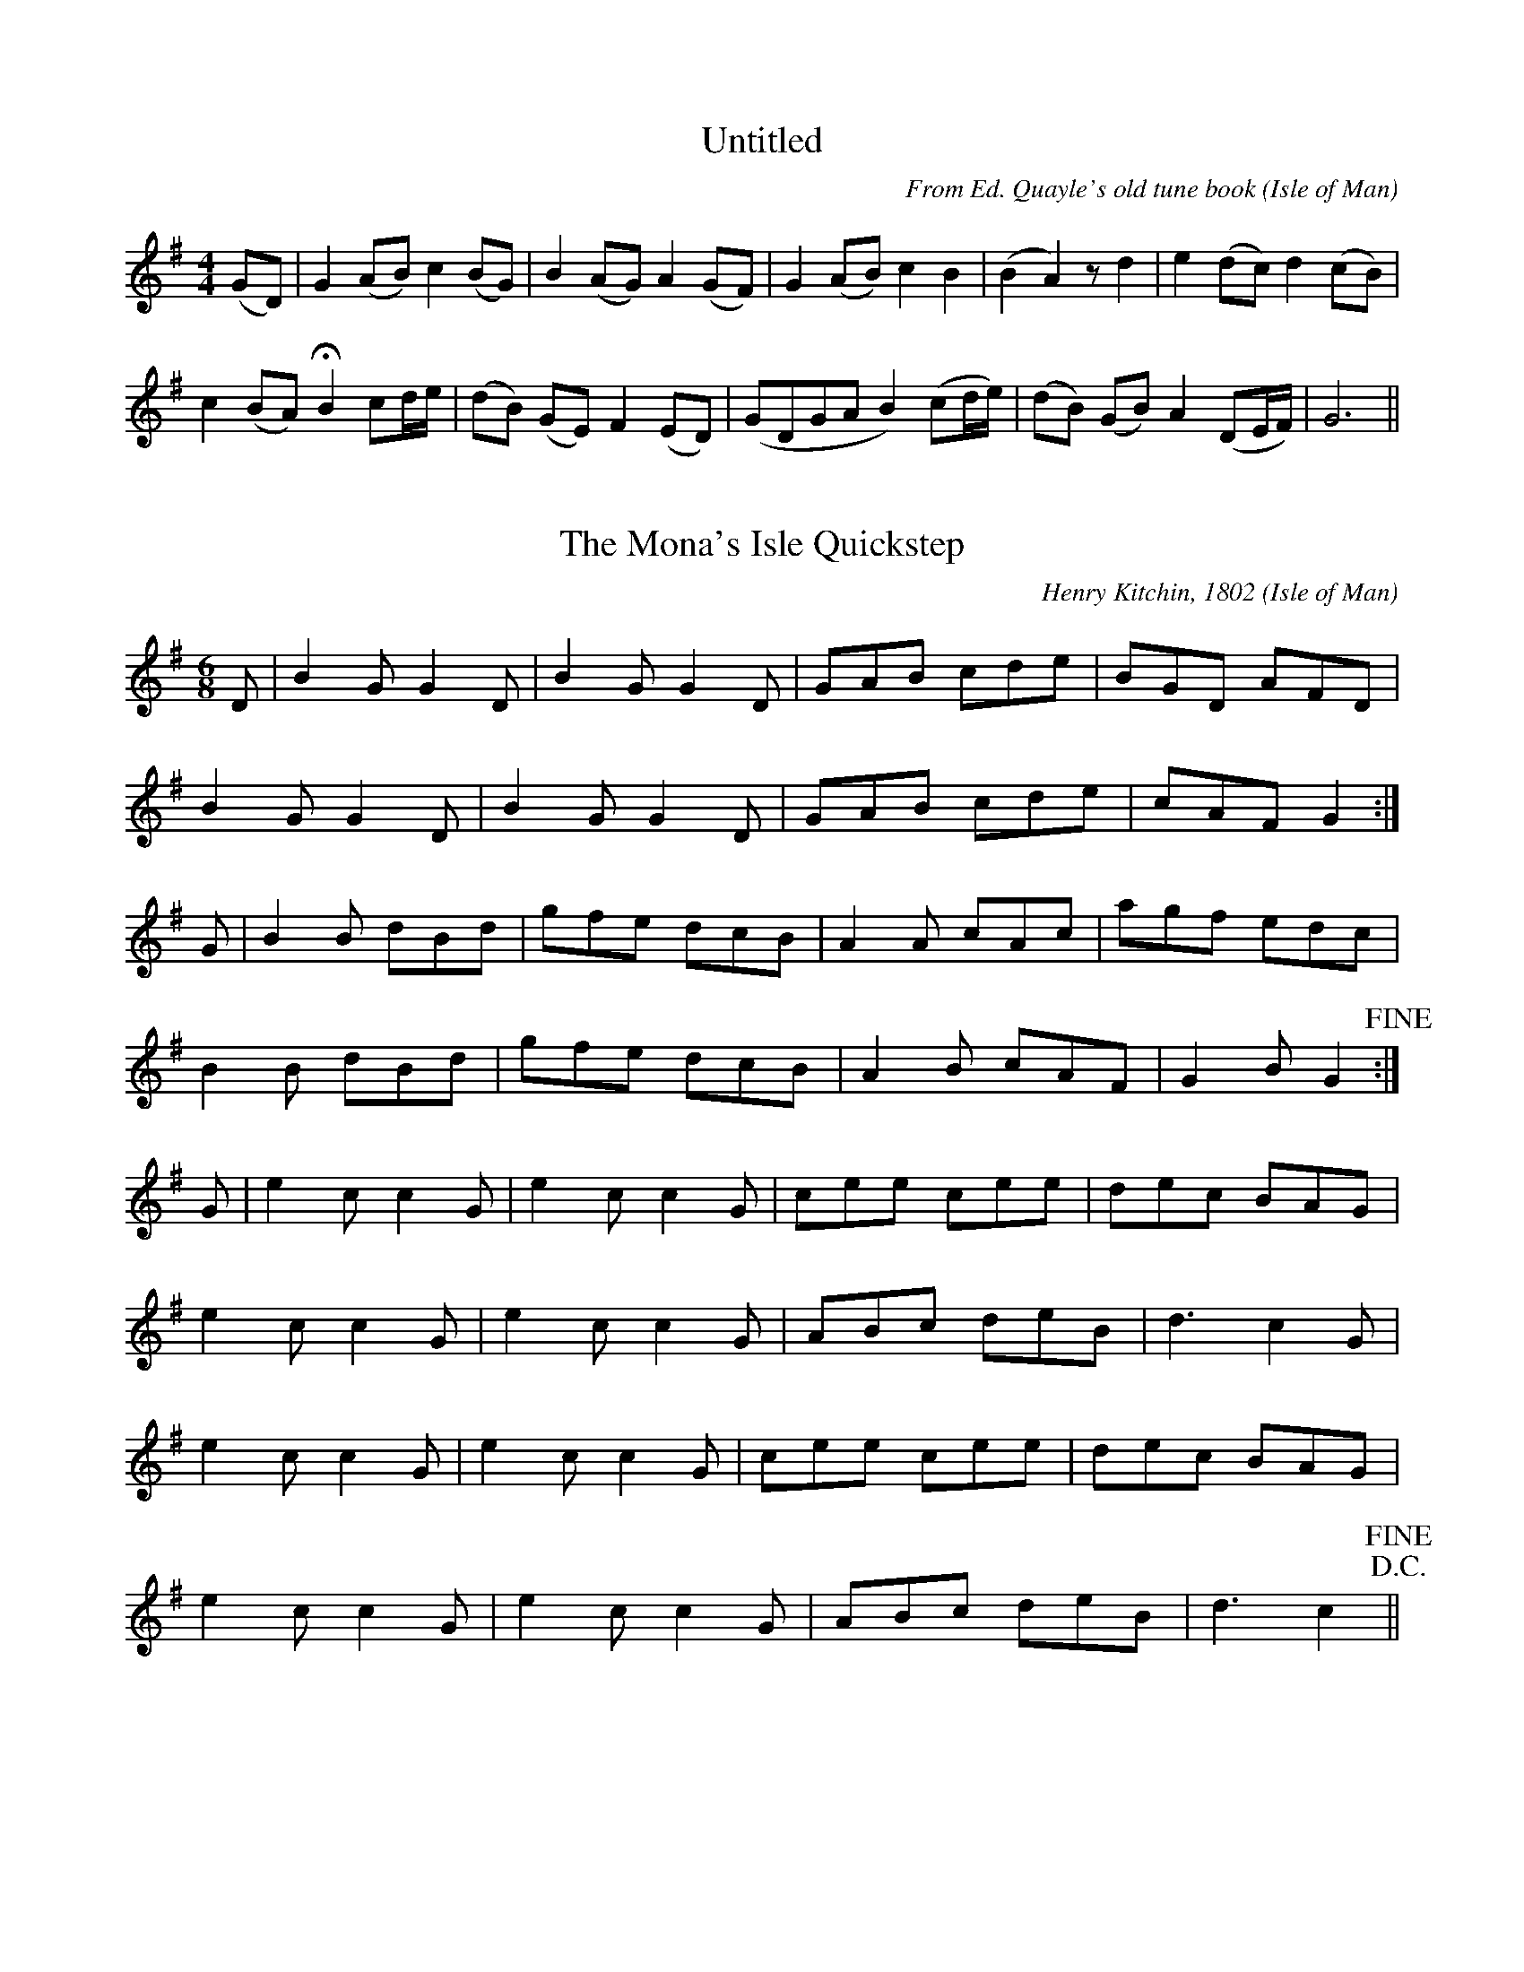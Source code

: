 X:2001 
T:Untitled
C:From Ed. Quayle's old tune book
O:Isle of Man
S:From Ed. Quayle's old tune book 
Z:Clague Collection
B:Kiaull Vannin #1
M:4/4  
K:G 
(G-D)|G2 (A-B) c2 (BG)|B2 (A-G) A2 (G-F)|G2 (A-B) c2 B2|(B2-A2) z d2| e2 (d-c) d2 (c-B)|
c2 (B-A) !fermata!B2 cd/e/|(d-B) (G-E) F2 (E-D)|(GDGA B2) (cd/e/)|(d-B) (GB) A2 (DE/F/)| G6||
X:2002 
T:The Mona's Isle Quickstep 
C:Henry Kitchin, 1802
O:Isle of Man
Z:Clague collection
B:Kiaull Vannin #2.  See also http://thesession.org/tunes/13100
M: 6/8
L: 1/8
K: G
D |B2G G2D |B2G G2D|GAB cde|BGD AFD|
B2G G2D|B2G G2D|GAB cde|cAF G2:|
G |B2B dBd|gfe dcB|A2A cAc|agf edc|
B2B dBd|gfe dcB|A2B cAF|G2B G2!fine!:|
G |e2c c2G|e2c c2G|cee cee|dec BAG|
e2c c2G|e2c c2G|ABc deB|d3 c2G|
e2c c2G|e2c c2G|cee cee|dec BAG|
e2c c2G|e2c c2G|ABc deB|d3 c2!D.C.! !fine!||
X:2003 
T:Barbara Allen 
N:See also KV9, 26, 127 and 361. Key signature is confusing in ms, 2# or 2b.
C:Traditional
O:Isle of Man
S:Henry Clague, Ballanorris 
Z:Clague collection
B:Kiaull Vannin #3
M:6/4 
Q:175 
L:1/4
K:G 
D GG|G3 D GG|G3 BcB|A3 DF(A|A3) ded|(G2B) dcc|D3 BcB|(G2F) AA(G|G3)||
X:2004 
T:Three little boats went out to sea 
N:See also KV163 and KV399
C:Henry Clague, Ballanorris
O:Isle of Man
S:Traditional
Z:Clague collection 
B:Kiaull Vannin, #4 
M:6/8 
Q:160 
K:D 
F2B B2c|d2d c3|d2B B3|c2F F3|F2B B2c|d2e !fermata!f3|f2f edc|B3 B3|| 
X:2005 
T:[Yn] Jerrey yn Theihll 
N:See also KV418
C:Henry Clague, Ballanorris
O:Isle of Man
S:Traditional 
Z:Clague collection
B:Kiaull Vannin, #5
M:2/4 
L:1/8 
K:D 
F|Bc de|fe df|ed ce|dc B F|Bc de|fe df|e2 d2| 
c2 dc|B2 GG|GF dc|B2 GG|GF z e|d2 c2|B3|| 
X:2006 
T:Hush! My babe lie still and slumber 
N:See als KV348
C:Traditional
O:Isle of Man
S:Henry Clague, Ballanorris 
Z:Clague collection
B:Kiaull Vannin #6 
M:2/4 
Q:60 
L:1/4
K:D 
B/c/ d/e/|f f|e e|c A|d>e|f f|e d|c z| 
f>e | d c|e B|A F|B>d|c>B|A A|B2|| 
X:2007 
T:Hie my graih shaghym 
C:Mr Corteen, Surveyor of Roads
O:Isle of Man
S:Traditional
Z:Clague collection
B:Kiaull Vannin #7 
M:2/4
L:1/4 
Q:60 
K:D 
f>e|d d/B/|c2|F ^A|B B|B2-|B B/c/|d d|d>f| 
fa|b b|f2|f>e|d d/B/|c2|F ^A|B B|B2|| 
X:2008 
T:Ta traa gholl thie dy gholl dy lhie - Thie Quiggin
N:See also KV395
C:Mr E Corteen, Surveyor of Roads
O:Isle of Man
S:Traditional 
Z:Clague Collection 
B:Kiaull Vannin #8
M:6/4 
L:1/4 
Q:50 
K:C 
E AB|c3A B c|d3d e e|e3 cd e-|e3e ge|d3e c A|G3 A c B|(A2E)(E2A)|A3|| 
X:2009 
T:Barbara Allen 
N:See also KV3, 26, 127 and 361.
C:Ellen Creer, Castletown
O:Isle of Man
S:Traditional
Z:Clague collection
B:Kiaull Vannin #9
M:6/4 
L:1/4
K:G 
G BA|G3 B dc|(A-G2) GcB|c3 ded|d3 GBc|(d2g) dcB|(B-c2) B/c/ dg|d3 c/B/ AG-|G3||
X:2010 
T:Arrane ny guilley-hesheree 
T:The ploughboy's song
C:Charles Clague, Coachman
O:Isle of Man
S:Traditional
Z:Clague collection
B:Kiaull Vannin #10
M:6/8 
Q:175 
K:D 
c|d3 f2d|c3 e2c|B2A B2c|B2A F2c|d3 f2d|c3 e2c|B2c d2e|f3-f2 c| 
d3 f2d|c3 e2c|B2A B2c|B2A F2A|B3 d2c|B2A B2c|d2B c2A|B3-B2|| 
X:2011 
T:Eaisht oo as chlashtyn as mee singal oo arrane 
C:John Cubbon, Cross y Caley
O:Isle of Man
S:Traditional
Z:Clague collection
B:Kiaull Vannin #11
M:2/4 
L:1/8 
Q:140 
K:G 
d2 BA|G2 FG|GB AG|G4|G2 Bd|g2 ge|dd dd|d4| 
G2 Bd|g2 ee|dB Bd|d4|G2 Bd|c2 GB|AF GG|G4|| 
X:2012
T:Fiddler y Chiarn 
C:Thomas Kneen, Port St Mary
O:Isle of Man
S:Traditional
N: Played by Clague y Fiddler at the first landing of the 
N:Duke of Athol as Lord in Mann 
Z:Clague collection
B:Kiaull Vannin #12
M:6/8 
Q:160 
K:G 
B2c d2e |d2B c2B|-BAG A3|-A2 BA3|B2c d2e|d2B c2B|-BAG A3|-A2 BA3| 
||:D3 G3|-GAB A3|-ABc Bdd|gfe d3|-d2c B2c|dBG A2B|cAF G3|-G2 A G3:|| 
X:2013 
T:Brig Lily 
C:Traditional
O:Isle of Man
Z:Clague Coll. 
B:Kiaull Vannin #13
N:The Brig Lily foundered off the Calf of Man in December 1852.
L:1/4
M:6/4 
K:G 
DGG|(B2G) FEE|E3 FGA|(c2A) FDD|D3 DGG| 
(B2G) Gcc|B2G ABB|(c2A) FGG|G3|| 
X:2014 
T:All ye that are to mirth inclined
C:Traditional carol, William Duke
O:Isle of Man
S:William Duke
Z:Clague collection
N:See also KV 267, 269, 275 and 385 
B:Kiaull Vannin #14
M:2/4 
L:1/8 
Q:100 
K:G
G2|BA GA|d2 ed|A2 d2| (e!3!dc) AB|d2 ee|d2 d2|e/f/g/e/ d2|BA GA|B2 A2|Bd dB|G2 AA|G2|| 
X:2015
T:Hie mee stiagh dys thie ben treoghe 
C:Thomas Kneen, Port St Mary
N:The words of the song were considered by Clague as to rude to collect.  This may be the only manx song that is still being passed on in oral form only.
O:Isle of Man
S:Traditional
Z:Clague Collection
B:Kiaull Vannin #15 
M:6/8 
Q:160 
K:G 
B2c d2G|B2c d2G|B2c dBG|B3 d3|B2c d2G|BcB A2c|B2G AGF|G3 G3:| 
g3 G3|BcB A3|g3 G3|B3 d3|g3 G3|BcB A2c|B2G AGF|G3 G3:| 
X:2016 
T:Jenny is all the go 
C:Charles Clague, Coachman
O:Isle of Man
S:Traditional 
Z:Clague collection
B:Kiaull Vannin #16 
M:6/8 
Q:160 
K:D 
f3 f3|f3 f3|e2f e2c|A6|e3 e3|e3 c3|B2c d2e|f6| 
B2c d2e|f3 b3|a2g f2e|(a3 c3)|d2e d2c|B2c d2e|f2f e2c|B6|| 
X:2017 
T:Jig - Cum y chenn oanrey cheh
T:Dorian version of 'Keep the old petticoat warm'
N:See also KV174.  Title given by Clague was 'Jig'
C:Traditional
O:Isle of Man
S: Charles Clague, coachman 
Z:Clague collection
B:Kiaull Vannin #17 
M:6/8 
Q:140 
K:D 
F|F2 BB2 c|d2c def|b2f f2e|dBB B2F|F2B B2c|d2c def|b2f f2e|dBB B2b| 
b2b b2b|b2b d'c'b|a2f f2e|f2e dcB|b2b b2b|b d'c'b|a2f f2e|dBB B2|| 
X:2018 
T:She answered me quite modestly 
C:Charles Clague, Coachman
O:Isle of Man
S:Traditional 
Z:Clague collection
B:Kiaull Vannin #18 
M:4/4 
L:1/8 
Q:140 
K:D 
f>e|d2 B2 B2 B2|F2 B2 B2 c2|e2 c2 A2 c2|e6 f>e|d2 B2 B2 B2|F2 B2 B2 c2|e2 c2 A2 c2|(e4 f2) f>g| 
a2 f2 b2 f>g|a2 f2 b4|a2 g2 f2 e2|c2 B2 B2 a2|g2 f2 f2 B2|B4 c2 a2|g2 f2 f2 B2| B6|| 
X:2019 
T:Shannon Rea
N:See also with same title KV238 and 276
C:Charles Faragher, The Four Roads 
O:Isle of Man
S:Traditional
Z:Clague collection
B:Kiaull Vannin #19 
L:1/4
M:4/4 
Q:100 
K:D 
D|DA B c|dd A A|GF E D|D3D|F FA c|d dc d|ed c B|A3 A| 
dd cd|d dc d|e dc B|A3 F|AA B c|d dD D|DE DE|D3|| 
X:2020
T:Booil 
C:Traditional
O:Isle of Man
N:See also KV 258 and KV372 
Z:Clague collection
B:Kiaull Vannin #20
M:2/4 
L:1/8 
K:G 
d2|(dB) (dB)|d2 (dB)|(dg) d2|(dB) (cA)|(BG) (GB)|(AG) (G2|G2)|| 
X:2021
T:Carval ny drogh vraane 
T:Carval Yesebel (J.F.S.S.)
C:R.Shimmin, Ballasalla Bridge
O:Isle of Man
S:Traditional carol
N:See also KV210 and 264
Z:KV21 
M:2/4 
L:1/4 
K:D 
d>c|F B|B B/c/|d/c/ B|f2|e e/d/|c c/B/|A2| 
B2 |F B|B B/c/|d/c/ B|B>c|d e|f f|e2| 
d>e|f d/c/|B f|d/c/ B|f2|e e/d/|c c/B/|A2| 
d>c|B>A|c B/G/|F E|E>F|B B/c/|d>c|B2|| 
X:2022 
T:As I went out one morning clear 
N:See also KV251
C:W Cannell, Charles Clague 
O:Isle of Man
S:Traditional
Z:Clague collection
B:Kiaull Vannin #22 
M:4/4 
L:1/4 
Q:120 
K:D 
e|B BA A|d dF A|B FEE|E3 B|e de f|g g f d|ee fd|B3B| 
ed ef|g gfd|e e f d|B3 e|B B AA|d dF A|B FEE|E3|| 
X:2023
T:Kirree wooar ny vreechyn 
T:Breeches
C:Traditional
S:George Moore, Balladoole 
Z:Clague collection
B:Kiaull Vannin #23 
L:1/4
M:4/4 
Q:70 
K:G 
d|dG GA|B c dc|AF GA|c B G G|cB c d|e f dG| 
cB c d|ec B/d/ g|dd c B|A Bc d|B c dA|c B G|| 
X:2024 
T:Colm and Phoebe 
C:Charles Clague, Coachman
O:Isle of Man
S:Traditional
Z:Clague collection
B:Kiaull Vannin #24 
L:1/4
M:3/4 
Q:100 
K:G 
G|d d e|d G B/d/|c B A|G2 d|g G A|B/c/ d d|g f e|d2 d| 
g e c|B A B/d/|G g B|c B c/d/|e F A|G g d|e F A|G2|| 
X:2025 
T:We happy heardsmen here
C:George Moore from William Duke 
O:Isle of Man
S:Traditional carol 
Z:Clague collection
B:Kiaull Vannin #25 
L:1/4
M:4/4 
K:D 
d|cBAG|F3 G|EA FE|D3 A|Bc d/>c/d/>e/|d3 A|
Bc d/>c/d/>e/|e3 f|ed cB/c/|e3 A|BB cc|d3||d3 A|B2 c2|d3|| 
X:2026 
T:Carval Yoseph
T:(Tune - Babes in the wood) 
C:John Moore, Ardary, Arbory
O:Isle of Man
S:Traditional carol
Z:Clague collection
B:Kiaull Vannin #26  
N:'Second tune J.F.S.S'. See also KV 3, 9, 127 and 361
M:6/4
L:1/4
K:D 
DDF|A3 B/A/FE|D3 D (D-F)|A3 B(A-F)|E3 DFG|A3 BAF|E3 D(E-F)|G3 F(E-D)|)-|D3||
X:2027
T:My love is as the sun 
C:Charles Clague, Ballaclague
O:Isle of Man
S:Traditional
Z:Clague collection
B:Kiaull Vannin #27 
M:2/4 
L:1/8 
Q:160 
K:D 
D2|DE FG|A3 A|Bd ce|d2 A2|Ad fd|B2 AG|A2 A2| 
FE Fd|F2 ED|ED EF|GF GA|Bd FA|AG EC|D2|| 
X:2028
T:A Virgin unspotted
C:William Duke (Shepherd)
O:Isle of Man
S:Traditional carol
Z:Clague collection
B:Kiaull Vannin #28 
L:1/4
M:3/4
K:G 
G|Gd (d/c/)|BB (B/A/)|GB (A/G/)|G2 G|Gd (d/c/)|BB (B/-A/)|GB (A/G/)|G2 B|
AA c|BG G|Bd ^c|d2 B|(c/d/) (e/d/) c|de (B/A/)|GB (A/G/)|G2||
X:2029 
T:The rose upon the briar 
C:Henry Clague and Charles Clague, Ballaclague
O:Isle of Man
S:Traditional 
Z:Clague collection
B:Kiaull Vannin #29
N:See also KV243 
M:2/4 
L:1/8 
Q:180 
K:D 
E2|EF GA|B2 d2|cA FF|E2 B2|B2 cd|f2 gf|e2 c2| 
de ff|e2 dc|BA FF|E2 c2|d2 c2|BA FF|E2|| 
X:2030
T:While some maids fair are going to market 
C:George Moore, Balladoole
O:Isle of Man
S:Traditional
Z:Clague collection
B:Kiaull Vannin #30
N:Time signature in manuscript is 4/4 
M:2/4 
L:1/8 
Q:120 
K:G 
G2|G2 B2|d3 c|BA BG|G2 FE|D2 F2|A3 G|FD EF|D2 D2| 
G2 A2|GF EA|G2 FD|EF GA|Bc d2|dc BG|A2 B2|G2|| 
X:2031
T:O colann/colb ec shee 
C:Traditional
O:Isle of Man
S:Ellen Costain, Colby
Z:Clague collection
B:Kiaull Vannin #31
L:1/4
M:3/4 
Q:140 
K:D 
A A A|A2 d|B2 G|F3|A A A|E2 A|B2 B|A3| 
A F E|D2 D|E2 F|G3|D E F|G2 A|E2 E|D3|| 
X:2032 
T:Yn guilley dy roie 
C:Mrs T Kennaugh, Ballakaighen
O:Isle of Man
S:Traditional
Z:Clague collection
B:Kiaull Vannin #32
L:1/8
M:3/8 
Q:200 
K:G 
d|dde|d2B|ccd|c2A|B2c|B2G|A2D|G2F|G2A|B2c|d2G|G2G|G2F|G2|| 
X:2033
T:Arrane ny jinnyn 
C:Richard Qualtrough, Parish Clek, Rushen
O:Isle of Man
S:Traditional
Z:Clague collection
B:Kiaull Vannin #33
Z:KV33 
L:1/4
M:2/4 
Q:50 
K:D 
F|B B/c/|d d/c/|B B/A/|F F/F/|B B/c/|d e/e/|f d/e/|f f/f/| 
A a/g/|f e/c/|!fermata!d/!fermata!/c/ B/c/|d c/B/|B/!fermata!F/ c/d/|e/c/ d/e/|f/e/ d/c/|B|| 
X:2035
T:Young men beware of jealousy 
C:Traditional
O:Isle of Man
S:Anne Clague, Ballaclague
Z:Clague collection
B:Kiaull Vannin #35
L:1/4
M:2/4 
Q:50 
K:D 
D|D>D|D>E|F A|F/E/ z/|A>^G|A B/c/|d e|{e}d z/A/| 
d/c/ B/A/|G/F/ E|c B|A D/ A/|G/F/ F|E/F/ G/A/|B A|D|| 
X:2036
T:If young men could swim 
C:George Moore, Balladoole
O:Isle of Man
S:Traditional
Z:Clague collection
B:Kiaull Vannin #36
N:Similar to 'Hares on the mountain' Child ballad 44.
M:3/4 
L:1/4 
Q:60 
K:D 
B|B E B|B2 B|A D A|F E E|E B A|B2 A|B e f|e/d/ B B/A/|
B e f|g f g|e d e|B A B/A/|G/F/ G/A/ B/A/|G/F/ G/A/ B/d/|e E B|E2|| 
X:2037
T:Thurot or Haste to the west 
N:Manx words, Irish air - Haste to the west/wedding. 
C:George Moore, Balladoole
O:Isle of Man
S:Traditional
Z:Clague collection
B:Kiaull Vannin #37 
M:6/8 
Q:140 
K:D 
d|AFA Agf|ede fdB|AFA AdA|FGF E2A|ABA Agf|ede fdB|AFA Age|fdd d2 f| 
fdf faf|gfg afd|gfg afd|fef efg|faa agf|ede fdB|AFA Age|fdd d2|| 
X:2038
T:Thurot
T:(Tune Willie Riley)
N:See also KV37. 
C:George Moore, Balladoole
O:Isle of Man
S:Traditional
Z:Clague collection
B:Kiaull Vannin #38 
M:4/4
L:1/4 
K:D 
B|AG EE|GA BB| AG EE| E3 E|GA B d/e/|e2 d B/c/|de dc|B3 E/F/|
GA B c/d/|e2 dB/c/|de dc|B3 B|AG EE|GA BB|BA FF|E3||
X:2039
T:The wind that shakes(shook) the barley
T:(?Scotch air) 
C:Traditional
O:Isle of Man
Z:Clague collection
B:Kiaull Vannin #39 (A)
N:In MS tune is written without the f# key signature. (Edited version) 
M:2/4 
L:1/8 
Q:160 
K:G 
e|d>B G>A|B>A B>e|d>B G>A|B>A A>e|d>B G>A|B>A B>c|d>f g>e|d>B B:| 
d|g2 g2|f>g a2|g>f g>e|d>c B>d|g2 g2|f>g a2|b>a g>e|d>B B:| 
X:2040 
T:Pa'ee Ned as Nelly goll thie 
T:Halligan Halligan Linky Long
S:Traditional
N:Nursery song.  See also KV208, 415, 416 and 429. 
C:Thomas Kneen, Port St Mary
O:Isle of Man
Z:Clague collection
B:Kiaull Vannin #40 
M:6/8 
Q:160 
K:G 
GGG BBB|AAA ccc|dBG c2B|(AG)F G3|GGG BBB|AAA ccc|dBG c2B|(AG)F G3| 
g2d e2d|g2d e2d|def (gf)e|dcB A2g|fed c2c|BAB c2c|BdG c2B|AGF G3|| 
X:2041
T:Step Dance 
C:Traditional
O:Isle of Man
S:John Cubbon, Painter, Castletown  
Z:Clague collection
B:Kiaull Vannin #41 
M:2/4 
L:1/8 
Q:80 
K:G 
D2 G2|BA GA|B2 E2|E4|D2 G2|GA Bc|d2 B2|B2 d2| 
ef ge|d2 B2|cB AG|A2 B2|D2 G2|BA GA|B2 G2|G4| 
X:2042
T:Moghrey laa boaldyn 
C:John Radcliffe, The Howe
O:Isle of Man
S:Traditional
Z:Clague collection
B:Kiaull Vannin #42 
M:3/8 
L:1/8 
Q:220 
K:G 
G|GBd|dcc|cBB|BAA|GBd|dcd|edd|d2d|ddd|dcd|ede|edd|gfg|edB|cAF|G2||  
X:2043
T:Ec Norree yn Fiddler
T:If I had a love on Phoenix Island 
C:John Radcliffe, The Howe
O:Isle of Man
S:Traditional 
Z:Clague collection
B:Kiaull Vannin #43
L:1/4
M:3/4 
Q:140 
K:D 
A F A|d2 e/f/|g f e|d2 A|A F A|d2 e/f/|g f/d/ e|d3| 
d f e|d2 B|A F D|E2 D|D F G|A2 A/G/|E D D|D3|| 
X:2044
T:Lhig dooin ardvoylley choyrt da'n Chairn
T:Er Ean bashtey 
C:Tom Cain, Douglas
O:Isle of Man
S:Traditional carol 
Z:Clague collection
B:Kiaull Vannin #44
N:Revised version given.  See also KV 46, 88, 268 and 292. See also Carvalyn Gailckagh, Moore, p.76.
L:1/4
M:3/4 
Q:160 
K:G 
E|E2 E|B2 B|A2 G|F2 F|G2 G|A2 A|(B3|B2)c| 
BA G|F2 E|A2 A|B2 E|G2 B|F2 F|E3-|E2|| 
X:2045
T:Carval - Chaarjyn lhaih mee jeh dooiney aeg
C:Simpson Clucas, Castletown
O:Isle of Man
S:Traditional carol
Z:Clague collection
B:Kiaull Vannin #45 revised version
N:Revised version given. See also KV #312, Carvalyn Gailckagh, Moore et al., p.115
M:3/4 
L:1/4 
K:G 
G/A/ Bc|d2 c|BA G-|G3|G/A/ Bc|d>c B|(A3 |A3) |
ABc|d2G|GDE|D3 |DEF|A>G F|G3-|G3||
X:2046
T:Lhig dooin ardvoylley choyrt da'n Chiarn
T:Er Ean bashtey 
C:Simpson Clucas, Castletown
O:Isle of Man
S:Traditional
Z:Clague collection
B:Kiaull Vannin #46 
N:Revised version given. See also KV 44, 88, 268 and 292. See also Carvalyn Gailckagh, Moore et al., p.76.
L:1/4
M:3/4 
Q:160 
K:G 
E|E2 E|B2 B|A2 G|F2 F|G2 G|AG A|B3-|B2 c| 
BA G|F2 G|AG A|B2 E|G2 E|F2 G/F/|E3-|E2|| 
X:2047
T:My chaarjyn, gow jee tastey cair 
C:Mrs Henry Clague, Ballanorris
O:Isle of Man
S:Traditional
B:Kiaull Vannin #47
N:See also KV413. See Carvalyn Gailckagh, Moore et al., p.81.
Z:Clague collection 
M:2/4 
Q:80 
L:1/8
K:G 
E2|BF (GF)|E2 FE/D/|E2 F2|GF E2|F2 GA|!fermata!B2 B2|EF (GA)|B2 AG|F2 (GA)|BF GF|E2 FE/D/|E2||
X:2048
T:Trooid shiu ooilley gethan gys yn vie 
C:John Radcliffe, The Howe
O:Isle of Man
S:Traditional
B:Kiaull Vannin #48 (Revised) 
Z:Clague Collection
L:1/4
M:3/4 
Q:120 
K:G 
G|A B c|d2 e|d d/c/ B|{B}A2 G|G A B|c d c|B A2-|A2 B/A/| 
A G=F|E2=F/E/|D D/E/ G|G2 d|d d d|A F E|E D2 -|D2|| 
X:2049
T:Ben aeg bwaagh ayns Mullin Sayle 
C:Philip Cain, Douglas. (Blind man)
O:Isle of Man
S:Traditional
Z:Clague collection
B:Kiaull Vannin #49
L:1/4
M:2/4 
K:D 
A|F E/E/|F A|d c/B/|A/F/ E/F/|d/c/ B/c/|d/e/ f|g/f/ e|
B/c/ d/e/|f/g/ f|d/c/ B/A/|F E/E/|A d|c/c/ B|F F|E||

X:2050
T:Va oie ayns Cronkalin Mooar
T:Glashtyn's song 
C:Traditional
O:Isle of Man
S:Philip Cain, Douglas 
Z:Clague collection
B:Kiaull Vannin #50 
L:1/8
M:3/8 
Q:140 
K:C 
G|G2A|GGE|G2G|A2A|AAF|A3|c2d|{B}c2^F|G3|c2d|{B}c2^F|G2G| 
G2A|GGE|G2G|A2A|AAF|A3|c2d|e2d|c2c|A2G|G(c2|c2)||


X:2051
T:Down by the green bushes 
S: Mrs Tom Callister, Balladoole 
C:Traditional
O:Isle of Man
Z:Clague collection
B:Kiaull Vannin #51 
M:3/4 
L:1/4 
Q:100 
K:G 
B/A/|A A/c/ B/A/|G A B/d/|e e/d/ B/A/|G>A B/G/| 
A A/c/ B/A/|G A B/d/|e e/f/ g/f/|e2 e/^d/| 
e a e/^d/|e f g|B d/c/ B/A/|G>A B/A/| 
A A/c/ B/A/|G A B/d/|e e/d/ B|A2|| 

X:1052 
T:Ushag veg roie ny moaney dhoo
C:Traditional
O:Isle of Man
S:Mrs. Tom Callister, Balladoole 
Z:Clague collection
B:Kiaull Vannin #52
N:See also KV 401, 409
M:3/8 
L:1/8
Q:100 
K:D 
EGG |GFG |AGA |G3 |gee |dBG |A3 |G3 |EGG |GFG |A2A |G3 |gfe |dBG |A3 |G3 ||

X:2053
T:She bosun dy row ayns Dover s'thie 
S:Traditional 
C:John Radcliffe, The Howe
O:Isle of Man
Z:Clague collection
B:Kiaull Vannin #53 
M:2/4 
L:1/8 
Q:160 
K:D 
B|F2 B^A|B2 Bc|d2 ed|c2 ce|d2 cc|B2 FF|^A2 BB|F2 de| 
f2 (g!3!fe)|f2 fe|d2 dB|c2 F^A|B2 ag|f2 fe|{e}B2 cc|B3|| 

X:2054 
T:Nee shen my graih 
C:Traditional
O:Isle of Man
S:John Radcliffe, The Howe 
Z:Clague collection
B:Kiaull Vannin #54 
M:6/8 
Q:160 
K:D 
B/A/|G2F E2E|F2E E2E|F2F E2^D|E3 -E2E|G2A B2c|d2B edc|B2A d2c|B3-B2E| 
G2A B2c|d2B edc|B2A d2c|B3-B2 B/A/|G2F E2E|F2E E2E|F2F E2^D|E3-E2|| 

X:2055
T:Arrane ny queeyl neuiee
T:Spinning song 
C:Traditional
O:Isle of Man
Z:Clague collection
B:Kiaull Vannin #55
N:Also in A.W.Moore 
M:2/4 
L:1/8 
K:D 
AG AF|B4 |AF GE|A4|FE FE|G2 GF|FE EF|D4:| 

X:2056
T:Arrane y phelican 
C:Traditional carol
O:Isle of Man
N:See also KV 213 and 242.(final 4 bars added by Tony Hopson who did the original abc transcription) 
Z:Clague collection
B:Kiaull Vannin #56 
M:4/4 
Q:80
L:1/4 
K:G 
A B|c2 B A|B c d B|A E A G|A2 A2|c d e/f/ g|f2 e/d/ c| 
dd gf|e2e2|f d g e|c B !fermata!eA|F E AG|A2||AB|c2B A|B c dB|AEA G|A4|| 

X:2057
T:Carval yn Nollick
C:Traditional carol
O:Isle of Man
Z:Clague collection
B:Kiaull Vannin #57
N:See also Carvalyn Gailckagh, Moore et al., p.7.
N:Final minim added in last bar of each line by C Jerry
M:4/4 
L:1/4 
K:G 
G2 DE|G2 A2|Bc d2|e2 dB|G2 B2|A2-A2|
d2 BA| G>F G2|AB c2|d2 BG|BA GF|G2-G2|| 

X:2058 
T:Greenlands icy mountains
C:Traditional carol
O:Isle of Man
Z:Clague collection
B:Kiaull Vannin #58
N:See also Carvalyn Gailckagh, Moore et al., p.7.
M:4/4 
L:1/4 
K:G 
E2|EE GA|B2 BB|c B/A/ G F/E/|D2 B2|c B/A/ GF|E3/2D/ EF|GA BB/A/|G2 G2|
GA B/c/ d|e2 Bd|c B/A/ GF/E/|D2 B2|Be dd|e2 BB/A/|G B A/G/F|E2|| 

X:2059 
T:O cra ta dooiney quoi dys neerns soylagh (Moore)
T:Oh what men who to that compare (approximate translation)
T:Let Christians all with one accord rejoice (suggested title)
C:Traditional carol
O:Isle of Man
Z:Clague collection
B:Kiaull Vannin #59
N:Given as untitled but refers to Carvalyn Gailckagh, Moore et al., p.87, so that title has been used.
M:4/4 
L:1/4 
K:D
A2 A/F/A|d2 AA|B/A/ G/F/ FE|D4 |A2 de|f2 d2|fd d/A/B|A4|
A2 de|f2 d2|fd d/A/ B|A4 |A2 A/F/ A|d2 AA|B/A/ G/F/ FE|D4|| 

X:2060
T:No title
C:Traditional
O:Isle of Man
B:Kiaull Vannin #60
Z:Clague collection
M:6/4
L:1/4
K:G
G|d2d B2B|G2B A2A|(BA) G d2d|d3 d2d|
e2d (dB)G|c2B A2d|G2B (cB)A|G3 G2||

X:2061
T:Colbagh breck 
C:Mrs Lawson, Jurby East
O:Isle of Man
S:.Traditional
Z:Clague Collection
B:Kiaull Vannin #61
N:See also KV 228 and 327.
M:6/8
L:1/8 
Q:180 
K:D 
eee e2B|B2A G2A|B2c dBc|d3 d2B|B2e B2A|G2A B2e|B2e e2d|e3-e2z|
"Chorus"
eee e2B|B2A G2A|B2c dBc|d3-d2B|B2e e2B|G2A B2e|B2e e2d|e3-e2z||

X:2062
T:Souree 
C:Mrs Lawson, Jurby East
O:Isle of Man
S:Traditional 
Z:Clague collection
B:Kiaull Vannin #62
M:6/8 
L:1/8
Q:130 
K:D 
A2A|A2B c2c|BAB c3|c2F A2F|E2E E3|c2d e2e|f2c c2c|
cAB c2c|c2d e3|f2e d2c|BAB c2B|B2F A2F|E2E E2z||

X:2063
T:Thurot 
C:Mrs Lawson, Jurby East
O:Isle of Man
S:Traditional 
Z:Clague collection
B:Kiaull Vannin #63
M:4/4 
L:1/4
K:D 
A/B/|cc BA|BG EE|AA EE|E3 c/d/|ee fe|cB A>A|BB cd|e3 c|
ee fe|ec AA|BB cd|e3 d|cc Ac|BG EE|AG EE|E3||

X:2064
T:Carol
C:Traditional
O:Isle of Man
Z:Clague collection
B:Kiaull Vannin #64 
M:4/4 
Q:60 
L:1/4
K:D 
E2 GF|E2B2|cB/A/ GA|B4 |E2 GF|E2B2|cB/A/ GA|B4|
B2 cB|G2 E2|GF GA|B4 |E2 GA|c2 B2|B/A/ GAF|E4||


X:2065
T:The prodigal
T:Stroiltagh 
C:Traditional
O:Isle of Man
N:Version of Carval yn Nollick 
Z:Clague collection
B:Kiaull Vannin #65 
M:4/4 
L:1/4
Q:60 
K:G 
G2 D F|G2 A2|B c d2|e2 d B|G2 B2|A4| 
d2 B A|G2 G2|A B c2|d>c B G|B A G F|G4|| 

X:2066
T:Deiney as vraane 
C:Traditional carol
O:Isle of Man
Z:Clague collection
B:Kiaull Vannin #66 
L:1/4
M:4/4 
Q:80 
K:D 
z/ E E E|E3 F/G/|A A G F/E/|D4|z/ E E E|E3 E/F/|G A B B|G4| 
z/ G G A|B3 G|A A G F/E/|D4|z/ D D E|B2 G2|A A G F|E4|| 

X:2067 
T:Lewin's Total Hymn 
C:Shimmin
S:Traditional
O:Isle of Man
Z:Clague collection
B:Kiaull Vannin #67
M:4/4 
L:1/4 
K:D 
A|FE/D/ FA|de dF|GB/A/ A/G/F|E3 A|FD FA|Bc d2|ed cB|A3A|
GF ED|GF GA|BA dF|E3A|B/c/d ec|d2 BG|FA EC|D3||

X:2068
T:Twas once I loved a lass
T:'Ramsey town'
C:Shimmin
O:Isle of Man
S:Traditional
Z:Clague Collection
B:Kiaull Vannin #68
M:4/4 
L:1/4 
Q:70 
K:G
D|GD GD|G3/4A/4 B3/4c/4 dB|cB AG|D3/4E/4 F3/4G/4 AD|GG GD|G3/4A/4 B3/4c/4 dB|
ed cB|A3A|A3/2B/ cB/A/|dB/G/ A/F/D|Gc BA|A3||

X:2069 
T:Untitled 
C:Traditional
O:Isle of Man
Z:Clague collection
B:Kiaull Vannin #69 
M:3/2 
L:1/2
K:G
G|B2A|B2A|AGF|G2G|d2A|B2c|d2 d|
(cB) A|B2G|c2B|A2A|A2d|cBA|G2||

X:2070
T:Untitled 
C:Traditional
O:Isle of Man
Z:Clague collection
B:Kiaull Vannin #70 
M:3/4 
L:1/4
K:G 
Gc B|d2 e|(dB) A|G3 |Gc B|d2 B|A3|
AB c|d2 e|(dB) A|(GE2)|DD G/A/|B2 A|G3||

X:2071
T:Souree 
C:Traditional
O:Isle of Man
Z:Clague collection
B:Kiaull Vannin #71 
N:See also KV 273
M:6/8 
Q:130 
K:D 
B|G2F E2E|B3 B2 F|G2G E2E|E3 E2B|G2F E2E|B3 B2 F|G2G E2E| E3 E2 E/F/|
G2A B2c|d2c B2A|G2F E2E|B3 B2B/A/|G3 F2E|B3 B2A|G2F E2E|E3E2|| 

X:2072
T:Lord Bateman 
C:Traditional
O:Isle of Man
Z:Clague collection
B:Kiaul Vannin #72
N:Time signature changed from 3:4 
M:6/8 
K:D 
Add|d3 ABB|BAz Add|d3 Aff|e2z dff|d3 aaf|dAz afe|d3 FAd|d3|| 

X:2073
T:Twas once
T:(Aarey Yacob in JFSS v7 n29) 
C:Traditional
O:Isle of Man
Z:Clague collection
N:Given in the Journal of the Folk Song Society (vol 7, No 29) as "Aarey Yacob"
B:Kiaull Vannin #73 
M:4/4  
K:D 
L:1/4
A |DG BG|EA AG|DG BG|Bd !fermata!dG|cd ed/B/|GB !fermata!DG|G3/2A/ BD|DG G||

X:2074 
T:Untitled 
C:Traditional
O:Isle of Man
Z:Clague collection
B:Kiaull Vannin #74
N:This revised version has been re-barred and the time signature changed by C.Jerry. 
M:3/2 
L:1/4
K:D
A2F ED2 | D2D FF2 | D2F AB2|A2G FE2|
F2A/B/ =cB2|A2F DF2|D2F AB2|A2F ED2||

X:2075
T:Carval Yoseph
C:Traditional 
O:Isle of Man
Z:Clague collection
B:Kiaull Vannin #75
N:Variation #2 of Carval Yoseph, (Journal of the Folk Song Society Vol.7, 29).
N:See also KV 26, 77, 107 
M:3/4 
L:1/4
Q:100 
K:D 
d d/c/ B|A2 F|G2 B|A3|A d f|(fe) d|e3|
Ad f|(ed) d|B2 d|A3 |dd F|(AB) c|d3|| 

X:2076
T:Let Christians all
T:Lhig Chaarjyn Chreest
T:(O Cre ta Dooinney, in JFSS v7 n29)
C:Traditional
O:Isle of Man
Z:Clague collection
B:Kiaull Vannin #76
N:Given in Journal of Folk Song Society (vol.7,29) as "O cre ta Dooinney" 
M:4/4 
L:1/4
K:D 
D2{E}} FG|A2 B2|AG FE|F3 z/|D2{E} FG|A2 B2|AG FE|F3 z/|
A2 FE|D3/2E/ F2|GF ED|E4 |D3/2E/ FF|G2 A2|GF/E/ FE|D4 ||

X:2077
T:Carval Yoseph
C:Traditional 
O:Isle of Man
Z:Clague collection
B:Kiaull Vannin #77
N:Variation #3 of Carval Yoseph, (Journal of the Folk Song Society Vol.7, 29) 
N:See als KV 26, 75, 107
M:3/4 
L:1/4
Q:100 
K:D 
A d c/B/|A2 F|G2 A/B/|A3|A d f|f2 d|e3| 
fB c|d2 e|c2B|A3|d d d|e2 f|d3|| 

X:2078
T:The streams (of lovely Nancy) 
C:Traditional
O:Isle of Man
Z:Clague collection
B:Kiaull Vannin #78 
Q:120 
M:3/4 
L:1/8 
K:D 
(A!3!Bc)|d2 e2 A>G|G2 F2 F>G|A2 d2 e2|d4 d>e|f2 !fermata!a2 f>d|e>f !fermata!g2 a>f|d2 c2 B2|A4 d>e| 
f2 a2 f>d|e>f !fermata!g2 a>f|d2 A2 f>g|a2 !fermata!f2 ge|d2 e2 A>G|F2 G2 F>G|A2 d2 e2|d4|| 

X:2079
T:Oh what if the fowler my blackbird has taken 
C:Mrs Tom Kennaugh, Ballakaighen
O:Isle of Man
S:Traditional
Z:Clague collection
B:Kiaull Vannin #79 
N:Two versions combined. (Dorian, but CWPJ thinks Mixolydian more likely) Last 4 bars not repeated in first version.  See Kiaull Vannin for other details.
M:2/4 
L:1/8 
K:D 
A|A2 AB|d2 (d!3!ef)|e2 fd|(B2A) F|A2 AB|g2 fe|d2 B>B|A3|
f|gf ga|gf ed|e2 fg|a3 f|gf ga|gf ed|e2 fg|a3 f|
gf ga|gf ed|e2 fd|B2 A F|A2 AB|g2 fe|d2 B>B|A3||

X:2080 
T:Oie as laa 
C:Traditional
S:Charles Faragher, Cross Four Ways 
Z:Clague Collection
N:See also KV364
B:Kiaull Vannin #80
M:3/4 
L:1/4  
K:D 
A A/B/ c|d2 c|c2 B|B A z/|D D E|F2 F|F2 E|E D z/||

X:2081 
T:As yn mullin, mullin o, as yn skeilley, skeilley noa 
C:Joseph Crellin, Colby
O:Isle of Man
S:Traditional
Z:Clague collection
B:Kiaull Vannin #81
N:See also KV 347 and 376
N:Key signature changed from C to G 
M:2/4 
L:1/8 
Q:120 
K:G 
c| B2 d2| BB d2| BB d2| A<d zc| BB d2| B2 d2| B2 d2| A<d zc| 
B2 d2| B2d2| c2 B2| A2 GA| B2 DD| DD DD| E2 E2| E<!fermata!G GA| 
BB BB| D2 DD| EE EE| !fermata!A2 GA| BB d2| B2 G2| E2 DD| E<G z|| 

X:2082
T:The girls of Balladoole 
C:Wesley Cleator, Peel & Castletown
O:Isle of Man
Z:Clague Collection
S:Traditional 
B:Kiaull Vannin #82 
M:2/4 
L:1/4 
Q:240 
K:D 
f d|d A|d2|f d|d A|c e|f d|d A|d e/f/|g e|e d|c e:| 
D D|F A|d2|A A|A G|F D|D D|F A|d2|e e|e d|c e:||+D.C.+ fd|dA|d2|| 

X:2083
T:Ta billey beg glass ayns garey my yishag 
C:Charles Faragher, Cross Four Ways
O:Isle of Man
S:Traditional 
Z:Clague collection
B:Kiaull Vannin #83 
M:2/4 
L:1/4
Q:50 
K:D 
D|D D/E/|d c/B/|F E/D/|D d|d f/e/|d F/F/|E F/^G/|A d| 
d/e/ f/g/|f e/c/|d D/E/|D D|D D|B A/F/|E D/D/|D|| 

X:2084 
T:No title 
C:Charles Faragher
O:Isle of Man
S:Traditional
Z:Clague collection
B:Kiaull Vannin #84 
M:3/8 
L:1/8 
Q:220 
K:G 
G2D|D2E|F2A|B3|d2B|B2A|A2G|G3|G2D|D2E|F2A|B3|d2d|B2G|(A2G)|G3|| 

X:2085 
T:Va Nancy ayns Lunnon 
C:Tom Kermode, Bradda
O:Isle of Man
S:Traditional 
Z:Clague collection
B:Kiaull Vannin #85 
M:3/4 
L:1/8 
Q:160 
K:D 
EF|G2 F2 B2|ED E2 F2|GA B2 F2|E4 EF|G2 F2 E2|dc B2 cd|e2 c2 A2|B4 EF| 
G2 F2 E2|dc B2 cd|e2 c2 A2|B4 F2|GA B2 E2|D2 E2 F2|GA B2 F2|E4|| 

X:2086
T:She ec ny fiddleryn ayns yn nollick 
C:Tom Kermode, Bradda
O:Isle of Man
S:Traditional 
Z:Clague collection
B:Kiaull Vannin #86 Revised version 
M:3/4 
L:1/4
Q:100 
K:D 
A|A2 B/c/|(d d) d|(e f) g|e !fermata!d e|f2 e|d>F A|(FA) F|E2A| 
B2 A/G/|A2 g|(f e) A|G !fermata!A B|c2 B/A/|B2 E|E F E|D2|| 

X:2087 
T:O ven aeg! Ven aalin aeg 
C:Tom Kermode, Bradda
O:Isle of Man
S:Traditional
Z:Clague collection
B:Kiaull Vannin #87 
M:3/8 
L:1/8 
Q:130 
K:D
B2B|B2A|G2F|E3|e2f|g2f|(e2d)|B3|Bcd|e2B|
c2A|AGF|A2A|B2B|(A2G)|E3|GBG|EFG|(A2F)|E3|| 

X:2088 
T:I lay my body down to sleep
T:Er ean bashtey 
C:Traditional
O:Isle of Man
N:See also KV 44, 46, 268 and 292 (Er ean bashtey, 2nd version JFSS)
Z:Clague Collection
B:Kiaull Vannin #88 
M:3/4
L:1/4 
Q:100 
K:D 
B|B2 B|f2 f|e2 d|c2 c|d2 d|e2 e|f2 g| 
(fe) d|c2 B|e2 e|f2 B|d2 f|c2 {d}c|B2|| 

X:2089
T:Daunse ny ferishyn 
C:Wesley Cleator, Castletown
S:Traditional, N.Gow?
Z:Clague collection
B:Kiaull Vannin #89
N:Fairy Reel, Gow
M:2/4 
L:1/8 
Q:220 
K:G 
B2 BG|B2 BG|cB AG|FG A2|B2 BG|cB AG|FD EF|G2 G2:| 
d2 dB|e2 ed|c2 cA|d3 c |B2 BG|cB AG|FD EF|G2 G2:| 

X:2090
T:Myr hie mee dys Sostyn 
C:Tom Kermode, Bradda
O:Isle of Man
S:Traditional 
Z:Clague Collection
B:Kiaull Vannin #90 
M:2/4 
L:1/4
Q:100 
K:G 
E|G2 Ac|B2c A|G A/G/F F|E3 B|e dc B|c B eA|BG A/B/ c|B3 B| 
e d c B|c B e c|B G d G|F3 E/F/|G2 A c|B2 c A|G A/G/ F F|E3|| 

X:2091
T:Moghrey laa boaldyn 
C:Traditional
O:Isle of Man
Z:Clague Collection
B:Kiaull Vannin #91 
M:4/4 
L:1/4
Q:60 
K:D 
E/G/|B>c d/c/ B/A/|F/E/ D/E/ F G|F E E E|E3 E/G/| 
B B d e|f f/d/ e c|d B c e/c/|B3 E/G/| 
B B d e|f f/d/ e c|d B c/d/ e/c/|B3 E/G/| 
B>c d/c/ B/A/|F D/E/ F A|F/G/ E E E|E3|| 

X:2092
T:Myr hooyl mee magh moghrey laa boayldyn 
C:Tom Kermode, Bradda
O:Isle of Man
S:Traditional 
Z:Clague collection
B:Kiaull Vannin #92 
M:2/4 
L:1/8 
Q:60 
K:D 
A|A3 A|A2 B2|c2 B2|(B2 A) A|A2 AG|A2 AG|A2 cd|e3 e|
d2 e2|g2 e2|d2 B2|A3 e|e3 d|d2 BG|AG EG|A3|| 

X:2093
T:Tar shuish ghuillyn aegey tayrn shiu er gerrey 
C:Tom Kermode, Bradda
O:Isle of Man
S:Traditional 
Z:Clague collection
B:Kiaull Vannin #93 
N:See also KV 96,97
M:4/4 
L:1/4
Q:80 
K:G 
E|A^G AB|c2 BA|G2 AG|E3 E/^G/|Ac BA|ED E/F/G|A3 c/d/|
e2 dB|c2 BA|A2 BG|E3 c/d/|eA AA|GE E/F ^G|A3|| 

X:2094 
T:Arrane ny clean
T:Cradle song 
C:John Cubbon, painter, Castletown
O:Isle of Man
S:Traditional 
Z:Clague collection
B:Kiaull Vannin #94 
M:2/4 
L:1/4 
K:G 
e|e f/g/|a c|c/A/ B/B/|A e|e e/f/|g f|e e/d/|
c c/A/|B B/A/|A/A/ A/G/|E E/E/|A/B/ c/d/|e B|A||

X:2095 
T:She lhong honnick mee as v'ee shiaulley 
C:Tom Kermode, Bradda
O:Isle of Man
S:Traditional 
Z:Clague collection
B:Kiaull Vannin #95 
M:4/4 
L:1/4 
Q:80 
W:She lhong honnick mee as v'ee shiaulley, 
W:As my lomarcan mish er y traie; 
W:V'ee goll roym er y tidey dy tappee O ho! 
W:She ish baatey my ghraih! 
W:B'laik lhiams dy beign goll ersooyl marish, 
W:'Sy baatey goll magh marish my graih. 
K:G 
D|G2 BG|A2 cA|G2 F D|G2 B c|d2 dB|{c} B3:||
|B |AA Bc|e2 GF|G2 FD|G3/2A/ Bd|c3/2B/ AA||G3|| 

X:2096 
T:Tra va mish roish nish my ghuilley beg
T:Arrane Saveenagh
C:Tom Kermode, Bradda
O:Isle of Man
S:Traditional
Z:Clague collection
B:Kiaull Vannin #96
N:See also KV350 
M:3/4  
L:1/4
K:D 
F BB|B2 F|AG F/E/|F3 |F dd|c2 B|^A BB|c3|
d/e/ f f/e/|d3/2 c/B|B ^AB|F3 |E DE|F2 B|B cd|B3 ||

X:2097 
T:Tar shiuish ghuillyn aegey tayrn shiu er gerrey 
C:Tom Kermode, Bradda
S:Traditional 
Z:Clague Collection
B:Kiaull Vannin #97 
M:4/4 
L:1/4
Q:80 
K:D 
A|d c d e|=f2 e d|c2 dB|A2 A A|d=f e d|A G A c|d3=f/g/|a2 g e|=f2 e d| 
d2 e c|A3 A|d=f e d|c B A A|=f2 g=f|e2 =f/g/|a d d d|c A=c ^c|d3|| 

X:2098
T:Dy beagh y vummig aym 
C:Tom Kermode, Bradda
O:Isle of Man
S:Traditional 
N:(needs a B part) 
Z:Kiaull Vannin #98 
L:1/4
M:4/4 
Q:100 
K:D 
d/e/|f g f d|B2 c d|e>f e d|B>A F ^A|B>d cB|A>B c c|B3|| 

X:2099 
T:Faagmayd nyn mannaght ec Kione Doolish 
C:Traditional
O:Isle of Man
S:Tom Kermode, Bradda
Z:Clague Collection
B:Kiaull Vannin #99 
M:3/4 
L:1/8
K:D
D D E/F|G3 D E ^G|A3 B D E/F/|G3 A E D-|D3 B AB/c/|d3 e/d/ B A|G3 A/B/ =c B|A3 A E D|D6||
X:2100
T:Eaisht shiu as clasht shiu as kiaullyrn shiu arranne
C:Tom Kermode, Bradda
O:Isle of Man
S:Traditional 
Z:Clague collection 
B:Kiaull Vannin, #100 
N:Key is not clear in Kiaull Vannin, appears to show a B-natural as the signature.  Assumed to be in D, like adjacent Kermode tunes.
M:4/4
L:1/4 
K:D 
d2 ed|B2 AG|A2 Bc|d3 e|B2 AG|B2 AG|E2 DD|D3z/||



X:2101 
T:Hermayd kennip ayns Cronk ny Kishtey 
C:Tom Kermode, Bradda
O:Isle of Man
C:Traditional
Z:Clague Collection
B:Kiaull Vannin #101 
M:3/4 
L:1/4
Q:80 
K:D 
F A F|A2 A/B/|=c B B/A/|F2 E|F A F/E/|D2 E|F D D|D3|| 

X:2102 
T:Cha nel eh liorish "duke" ny chairn
C:Tom Kermode, Bradda
O:Isle of Man
C:Traditional
Z:Clague collection
B:Kiaull Vannin #102 
L:1/4
M:4/4  
K:G 
e|e3/2f/ gf|ec B e/e/|fa gf|e3 e|cc/c/ BB|AF ED|Ee eB|A3||

X:2103 
T:Harrish ny sleityn Nalbin 
C:Tom Kermode, Bradda
O:Isle of Man
C:Traditional
Z:Clague collection
B:Kiaull Vannin #103  
M:3/4 
L:1/4
Q:100 
K:D 
A/c/|d A B|A/F/ D F/D/|E D D|D2 A/c/|d A B|A/F/ D F/D/|E D D|D2 A| 
d A B|B/A/ A B/c/|d A B/c/|d2 f/e/|d A B|A/F/ D F/D/|E D D|D2|| 

X:2103 
T:Hie ad veih Cass y Lhen gys Bank y Ruy 
C:Tom Kermode, Bradda
O:Isle of Man
S:Traditional 
Z:Clague Collection
B:Kiaull Vannin #104 
M:4/4 
L:1/4
Q:70 
K:G 
A|A B/A/ ^G A|B ^c d c|B3 B|e f g/e/ e/d/|B G A/G/ F|E E E||

X:2104 
T:Ta Chiarn 
C:Tom Kermode, Bradda
O:Isle of Man
Z:Clague Coll.
S:Traditional 
B:Kiaull Vannin #105 
M:4/4 
L:1/4 
Q:60 
K:G 
E/F/|G F F/E/ B|cB A/G/ A|B3 E/F/|G F F/E/ B|cB A/G/ A|B3 B| 
c B A/G/ F|F G B ^A|B3 B|d d/B/ c B|A G F/E/F|E3|| 

X:2106 
T:T'eh mysh ny biljyn reurey 
C:Tom Kermode, Bradda
O:Traditional
S:Tom Kermode, Bradda 
Z:Clague collection
N:Title given as 'Lhig da'n slane seihll cur clashtyn' in JFSS 
B:Kiaull Vannin #106 
M:4/4 
L:1/4
Q:70 
K:G 
d|B A/G/ B d|g2 g G|c d e/d/ c/B/|A3 d|B A/G/ B d|g2 e g|f f e c|d3 d| 
B A/G/ B d|g2 g G|c d e/d/ c/B/|A3 d|B A/G/ B d|g2 e c|B B A A|G3|| 

X:2107 
T:Tra va ny assylyn laadit oc 
T:Carval Yoseph
C:Tom Kermode, Bradda
O:Isle of Man
C:Traditional 
Z:Clague collection
N:Given as 'Carval Yoseph' in JFSS
B:Kiaull Vannin 1#07 
M:3/4 
L:1/4
Q:100 
K:D 
d|d F G|A>B=c|B2 (B/A/)|A2 d/e/|f e d|B>c d|e2 d/e/| 
e d|f>e f|e d B|A2 d|F2 G|A>B c|d2|| 

X:2108 
T:Haink fer thie anmagh 
C:Tom Kermode, Bradda
O:Isle of Man
C:Traditional
Z:Clague collection
B:Kiaull Vannin #108 
M:2/4 
L:1/8 
Q:160 
K:G 
D2|G3 G|G2 GG|AA Ac|B2 BA|G2 GG|GB AG|F2 E2|D2 D2| 
G2 G2|G3 G|A2 Ac|B2 B2|d2 cB|e2 c2|B2 AB|G2|| 

X:2109 
T:Ta'n grein veg oarn
C:Tom Kermode, Bradda 
C:Traditional
O:Isle of Man
N:Last 2 bars are faint in MS.
Z: Clague collection
B:Kiaull Vannin #109 Revised version 
M:6/8 
L:1/8
Q:160 
K:D 
A|d2d d2B|A2G FGA|B2B A2c|d3-d2 d|ffd ggf|e2e AAA|d2d A2 F| 
G2F G2A|B3 A3|(Bcd) e2c|d3-d2 c|(Bcd) e2c|(d3d2)||
W:Third line is a revision of the original A tune, and the fourth is a new B tune by Anne Kissack.
A|d2d d2B|A2G FGA|B2B ABc|d3-d2 e|ffd g2f|e2c A2A|e2d c2B|A3-A2 e| 
ffd g2f|e2c A2A|e2d c2B|A3 ABc|d2d d2B|A2G FGA|B2B ABc|d3-d2|| 

X:2110
T:Yearree dhooys y lheiney 
C:Tom Kermode, Bradda
O:Isle of Man
C:Traditional 
Z:Clague collection
B:Kiaull Vannin #110 
M:4/4 
L:1/4
Q:80 
K:G 
d/d/|g a gf|(ef) ag|(ba) (ge)|g3 e|d/d/B B B|c A AB| 
G/G/ G G G|g3 e|d/d/ B B B|c A A B|G/G/ E G G|G3|| 

X:2111 
T:Shenn ven!
C:Tom Kermode, Bradda
O:Isle of Man
C:Traditional
Z:Clague collection
B:Kiaull Vannin #111 
L:1/4
M:2/4  
K:G 
D/|GG |GG |A/>B/ A/>F/|G3/2 G/|G2 |D2 |F/>G/ A/>F/|G3/2 B/|
d c/B/|(cA) |GG |B3/2A/ |GB |e d/c/|B/G/ A|G3/2 ||

X:2112 
T:C'raad t'ou gholl my chaillin veg dhoan 
C:Traditional
O:Isle of Man
Z:Clague collection
B:Kiaull Vannin #112 
N:(should be  3/8) 
M:2/4 
L:1/8 
K:D 
E2 GA|B2 A2|GE E2|E4|e2 ef|g2 f2|ed B2|B4| 
e2 ee|e3 B|cB A2|AG A2|d2 dc|B2 BA|GE E2|E4|| 

X:2113 
T:Ghuillyn my chree cre neemayd nish 
C:Tom Kermode, Bradda
C:Traditional
O:Isle of Man
Z:Clague collection
B:Kiaull Vannin #113
M:2/4 
L:1/8 
Q:140 
K:D 
zf d c|E3 G|A G A2|z e d c|B3 A|G F E2||  
X:2113
T:Ghuillyn my chree
T:(Re-barred and time signature changed as in Manx National Musuc) 
C:Traditional
O:Isle of Man
Z:Manx National Music
B:Kiaull Vannin #113 (Revised)
M:3/4 
L:1/8 
Q:140 
K:D 
fdc|B3 d ed|e2z ged|c3 edc|{e}d2z fdc|B3 ^def| 
g2z bag|f2 fe dc|B2z fdc|B2z FF^A|B3|| 

X:2114
T:Hinkin Winkin 
C:Tom Kermode, Bradda
C:Traditional
O:Isle of Man
Z:Clague collection
B:Kiaull Vannin #114 
M:6/8 
L:1/8
Q:160 
K:D 
d2c B2A|B2c F3|AAB A2F|A2B A3|d2c B2A|B2c F3|AAB A2F|A2B A3| 
d3 d3|d2 e d2c|B3 e3|e2d e3|d2d d2e|f2g f2e| 
d2B A3|d2F E3|F2A B3|A3-A3|F2A B3|A3-A3|| 

X:2115 
T:My veer y cloie y larym
C:Tom Kermode, Bradda
O:Isle of Man
C:Traditional
Z:Clague collection
B:Kiaull Vannin #115 
L:1/4
M:6/8  
K:D 
A/|Ad/ dd/|=cB/ AA/|Ad/ =cA/|G3/2 FG/|Ad/ dd/|B-B/ AD/|EG/ EE/|D3/2-D|| 

X:2116 
T:Mie moghrey dhyts y gerjagh 
C:Tom Kermode, Bradda 
C:Traditional
O:Isle of Man
Z:Clague collection
B:Kiaull Vannin #116
N:See also revised version by Tony Hopson in D 
M:4/4 
L:1/4 
Q:120 
K:G 
D|G>G B A|G>E G E|D>E G B|A3 B/c/|d>d B A/G/|G>E G E|D>E G G|G3 B/c/| 
d B G d|e d g e|d B G A/B/|c3 B/c/|d d B A/G/|G>E G E|D>E G G|G3|| 

X:2116 
T:Mie moghrey dhyts y gerjagh
T:(Key signature changed from G to D by Tony Hopson)
C:Tom Kermode, Bradda 
C:Traditional
O:Isle of Man
Z:Clague collection
B:Kiaull Vannin #116
N:Changed key signature from G to D by Tony Hopson. Change of mode as pitch raised one whole tone from CWPJ version? 
M:4/4 
L:1/4 
Q:120 
K:D 
E|A>A c B|A>F A F|E>F A c|B3 c/d/|e>e c B/A/|A>F A F|E>F A A|A3:|c/d/| 
e c A e|f e a f|e c A B/c/|d3 c/d/|e e c B/A/|A>F A F|E>F A A|A3:| 

X:2117
T:Ny baarliagh ec Juan dish Cowne
C:Tom Kermode, Bradda 
C:Traditional
O:Isle of Man
Z:Clague collection
B:Kiaull Vannin #117 
M:6/8 
L:1/8
Q:160 
K:D 
F/G/|A2A AAA|A3 G2F|E2E EEE|G3 F2G|A2A ABc|d3 A2B|F2F EEE|D3 -D2:| 

X:2118
T:Poagey dy reenaghyn - step dance
C:T Kermode 
C:Traditional
O:Isle of Man
Z:Clague collection
B:Kiaull Vannin #118 
M:6/8 
L:1/8
K:D 
A>AA AFD|A>AA AFD|B>BB AGF|G2A B2A|A>AA AFD|A>AA AFD|B>BB AGF|G2A B2A||

X:2119 
T:Arrane ny skeddan 
C:Tom Kermode, Bradda 
C:Traditional
O:Isle of Man
Z:Clague collection
B:Kiaull Vannin #119 
M:3/4 
L:1/8 
K:D
E2|G2 G2 AG|F2 F2 GF|E2 e2 e2|d2 B2 G>A|B>G !fermata!E2 F>G|A>F !fermata!D>E F>A|G>F E2 D2|E4|| 

X:2120 
T:Haink soureyder rish gys dorrys ven treoghe
T:As feill veagh eck eh as feill veagh ayms 
C:Tom Kermode, Bradda 
C:Traditional
O:Isle of Man
Z:Clague collection
B:Kiaull Vannin #120 
M:6/8 
L:1/8
Q:160 
K:F 
A|A2D D2E|F2G A2B|A2D D2G|F2 D D2z| 
K:D 
d3 (dc)d|e2c !fermata!d2d|d2D D2d|d2D D3|d3 (dc)d|e2c d2d|d2D DEG|F2D D2:| 

X:2121
T:Insh dou c'red t'ad surranse ec y keayn 
C:Tom Kermode, Bradda 
C:Traditional
O:Isle of Man
Z:Clague collection
B:Kiaull Vannin #121 
M:3/4 
L:1/4
Q:120 
K:G 
d|GG G|e dB/G/|A G G|(GB) B|BA A|A B c|e d^c|d2d| 
B d g|g g g|e d a|(gf) g/f/|e g e|d B d|d/c/ A F|G2|| 

X:2122 
T:Ec kiare bleayney jeih dy eash 
C:Tom Kermode, Bradda 
C:Traditional
O:Isle of Man
Z:Clague collection
B:Kiaull Vannin #122 
M:4/4 
L:1/4 
K:G 
D|GG EE|D2D D|E GG G|c c BA|B2E G|AA A B| 
d d B A|G2 D/F/ G/G/|E E D E|D E/F/ G A/B/|c2 B2|A A G|| 

X:2123 
T:Vel shiuish ben aeg y phoosee 
C:Tom Kermode, Bradda 
C:Traditional
O:Isle of Man
Z:Clague collection
B:Kiaull Vannin #123 
M:3/4 
L:1/4 
Q:140 
K:G 
G|B d d|d2 d/e/|=f2 e|d2 d|d2 B|A A d|e2 e|d2 d| 
B c B|B A G|c c B|(AG) E|G2 E|D E G|B2 A|G2|| 

X:2124 
T:Ta Cashen ersooyl dys yn 'aarkey
C:Tom Kermode, Bradda.
O:Isle of Man
C:Traditional
Z:Clague collection
B:Kiaull Vannin #124 
L:1/4
M:6/8  
K:D 
F|BBc|dcB|cAF|BBd|cAc|e2f|BBc|dcB|cAe|fef|ddc|B2||

X:2125 
T:Jenny hug eh, Hug eh my fainey sourey lhien 
C:Tom Kermode, Bradda 
C:Traditional
O:Isle of Man
Z:Clague collection
B:Kiaull Vannin #125 
N:Hi! son hug eh ashig eh. Hi! sonhug ehas hug eh. Ta hug errolley as daunsey. Hug ehmy fainey sourey hein.
M:3/8 
L:1/8
Q:180 
K:G 
G2B|BBB|BB2|A2c|ccc|cc2|G2B|BBB|B2B|GBB|BBB|G2E|| 

X:2126
T:Tra va mish my ghuilley beg as reeagh - Admiral Benbow 
C:Tom Kermode, Bradda 
C:Traditional
O:Isle of Man
Z:Clague collection
B:Kiaull Vannin #126 
M:3/4 
L:1/4
Q:140 
K:D 
E|E B B|B A B/c/|d B G|F2 F|G F G|A G A|B/A/ G A|B2 E| 
G/A/ B d|c A c/d/|e B G|F2 G/A/|B e d|c B E/F/|G A {G}F|E2|| 

X:2127
T:To the East Indies we were bound - Polly dear
C:Tom Kermode, Bradda 
C:Traditional
O:Isle of Man
Z:Clague collection
B:Kiaull Vannin #127 
M:3/4 
L:1/4
Q:120 
K:G 
GB B|B2G|B A G|de f|gd B|c e2| 
d B d|g2 B|c e d|G B c|A2 F|G3|| 

X:2128
T:When I was young and in my prime
T:Tra va me aeg as lajer 
C:Tom Kermode, Bradda 
C:Traditional
O:Isle of Man
N:'A bar has been added at the end of each line'
Z:Clague collection
B:Kiaull Vannin #128 
M:2/4 
L:1/4 
Q:200 
K:D 
e|d e|B A/G/|A B|E E/F/|GA|E E|E2-|E:| 
E|G A|B A/G/|A B/c/|d A|B B/A/|B/c/ d|(e2 |e) g/e/| 
d e|B A/G/|A B|E E/F/|G A|E E|E2-|E|| 

X:2129
T:The Crocodile 
C:James Clague & William Cannell, Balladoole 
C:Traditional
O:Isle of Man
Z:Clague collection
B:Kiaull Vannin #129 
M:2/4
L:1/4 
Q:60 
K:D 
D|F G|A A|B B|A A|d>e|f>e|e d-|d d| 
f f|e e|d d|F F|G B|A A|F D-|D E| 
D/D/ D/D/|F A|d2|d d/d/|e d/e/|f/d/|| 

X:213 
T:Poor old horse 
C:William Cannell 
C:Traditional
O:Isle of Man
Z:Clague collection
B:Kiaull Vannin #130 
M:2/4 
L:1/8 
Q:180 
K:D 
A2|d2 dd|d2 fd|B2 BB|B2 cd|e2 ef|e2 dB|A2 AA|A2 f2| 
ga ba|f2 aa|ed df|e2 ze|fe dc|Bc dB|A>B AG|F2 z|F2 A2|!fermata!d4|c2 e2|!fermata!d4|| 

X:2131
T:The Crabfish - Y parten 
C:William Cannell, Gardener, Balladoole 
C:Traditional
O:Isle of Man
Z:Clague collection
B:Kiaull Vannin #131 
M:2/4 
L:1/8 
Q:180 
K:G 
dc|Bd d2|d2 d2|ec c2|c2 cB|cc cc|cc cc|d2 A2|B BA| 
G2 GG|A2 AA|BA Bc|d2 dc|B2 BB|A2 AA|G2 G2|G2|| 

X:2132
T:Betsy Baker 
C:William Cannell, Balladoole 
C:Traditional
O:Isle of Man
Z:Clague collection
B:Kiaull Vannin #132 
M:4/4 
L:1/4
Q:100 
K:G 
e|dB G G|FA Ac|BG B d|g2g e|d B GG|F AA c|B B dd|G2 Gd| 
|ef gg|a f dd|e fg g|a2 dd|ef gg|fa gf|ed ef|g2g|| 

X:2133
T:The Rover's Bride
T:Ben y phoosee, Maarlagh lhuingey
C:Charles Clague, Ballaclague.
C:Traditional
O:Isle of Man
Z:Clague collection
B:Kiaull Vannin #133 
L:1/4
M:3/4  
K:D 
A|d2d |(dcB)|A2F |A2A |A2F |D2E |F2D |
(DFA) |A2d |e2d |B2A |A2d |f2e |d2 ||

X:2134
T:William and Mary 
C:Charles Clague, Ballaclague 
C:Traditional
O:Isle of Man
Z:Clague collection
B:Kiaull Vannin #134 
M:2/4 
L:1/4
Q:60 
K:G 
D|G>A|B>c|d G|G A/B/|c A|F A|(G2|G):| 
B/c/|d B|B d|c A|A c|B G|G B|A/G/ F/E/|D/E/ F/G/| 
G>A|B B/G/|c/B/ c/e/|d d/c/|B A/G/|F/A/ d/c/|B G|!fermata!G|| 

X:2135
T:Yn speiy er my gheaylin
T:The pick on my shoulder 
C:Charles Clague, coachman 
C:Traditional
O:Isle of Man
Z:Clague collection
B:Kiaull Vannin #135 
N:See also KV 320
M:4/4 
L:1/4
Q:70 
K:G 
D|G>A G/F/ E/D/|d2 d e|d B G A|E3 D|G>A G/F/ E/D/|d2 d e|d B G A|G3 d| 
e e c e|d2 d e|d B G A|E3 D|G>A G/F/ E/D/|d2 d e|d B G A|G3|| 

X:2136
T:George Riley 
C:George Moore, Balladoole 
C:Traditional
O:Isle of Man
Z:Clague collection
B:Kiaull Vannin #136 
M:2/4 
L:1/4
Q:60 
K:G 
d/>c|B A/G/|B d|c c|B G/B/|c/A/ F/A/|G G|G2-|G |
||:d/c/|B A/G/|B c|d e|=f e/d/|e A|A B/c/|!D.C.!d3!fine!:| 

X:2137
T:Yn shenn eirinagh cheeragh
T:The old country farmer 
C:George Moore, Balladoole 
C:Traditional
O:Isle of Man
Z:Clague collection
B:Kiaull Vannin #137 
M:3/4 
L:1/4
Q:90 
K:G 
D|G G A|B c d|e/c/ d c/B/|G2|+fine+|:B/c/|d d g/f/|e d B/c/|d d e/c/|!D.C.!A2!fine!:|| 

X:2138
T:The green gown 
T:Yn gooyn geayney 
C:James Connor, Stone Cutter 
C:Traditional
O:Isle of Man
Z:Clague collection
B:Kiaull Vannin #138 
M:6/8 
L:1/8
K:D 
A|dcB AFA|d3 A2F|G2E A2F|D3 D2D|A2A d2e|f2d e2f|d2d ABc|d3 d2D| 
A2A d2e|f2d e2f|d2d ABc|d3 d2F|GGA d2F|GGA d2F|G2E A2F|D3 D2|| 

X:2139
T:Arrane meshtalagh
T:Drinking song 
C:John Cubbon, Marble Mason 
C:Traditional
O:Isle of Man
Z:Clague collection
B:Kiaull Vannin #139
N:Used to be sung at the Public House at Colby Bridge 
N:See also KV 428
M:2/4 
L:1/4
Q:60 
K:G 
B/B/ G|B/c/ d|A F/F/|A/B/ c|z/ D|G>A|B G|B d| 
g d/d/|e c|B A/A/|G2||:B G|B/c/ d|A F|A/B/ c:||
BB |c2|A A|B2|g d|e/d/ c|B A|G2||

X:2140
T:Arrane Meshtalagh
T:(Peter O'Tavy)
C:John Cubbon, Marble Mason.
C:Traditional
O:Isle of Man
Z:Clague collection
N:Sung at Colby Bridge Tavern, customers performed the rocking cross step. See also KV#352.
B:Kiaull Vannin #140 
M:6/8
L:1/8  
K:G 
D|GGG G2G|A2D A2D|AFD AFD|DEF G3|AFD DEF|G3-G2||

X:2141
T:Yn oabbyr vwyllin
T:The mill hopper
C:James Connor, Stone cutter 
C:Traditional
O:Isle of Man
Z:Clague collection
N:Notes from middle of bar 4 to middle of bar 6 had a box around them in the MS. Also signs of re-barring in MS.
B:Kiaull Vannin #141 
M:6/8 
L:1/8
Q:160 
K:G 
B/c/|d2d edc|(B3G)A/B/|c2A G2F|(G3 G)2A/B/|c2A G2F|G3-G2G|G3 G3| 
e2e d2d|e2c B2c|d3-d2d|d2g g2g|g2d ddd|e2c B2c|(d3 G)A/B/| 
c2B c2d|efg dBd|d3 G3|G3-GA/B/|c2B c2d|efg dBd|d3 G3|G3-G2|| 

X:2142
T:Upon a Sunday morning when spring was in her prime 
C:Tom Kermode, Bradda 
C:Traditional
O:Isle of Man
Z:Clague collection
B:Kiaull Vannin #142 
M:6/8 
L:1/8
Q:120 
K:G 
d|G2G e2c|d2c A2F|D2G G2G|G3 G2d|d2B d2f|g2g f2d|e2e f2d|B3 B2d| 
d2B d2f|(g3 f2)d|e2e f2d|B3 B2d|G2G e2c|d2c A2F|D2G G2G|G3 G2|| 


X:2143
T:Oh my graih 
N:Moravian chorale: Marienbourn 
C:Traditional
O:Isle of Man
Z:Clague collection
B:Kiaull Vannin #143 
M:3/4 
L:1/8 
Q:180 
K:G 
e2|(AB c2) B2|c4 B2|(A>B c2) BA|G4 E2|(A>B c2) B2|c2 B2(A!3!Bc)|(B2 A2) G2|A4 B2| 
(c2 d2) e2|d4 (d!3!cd)|(e2 d2) c2|B4 cd|e4 A2|G2 E2 (A!3!Bc)|B2 A2 G2|A4|| 

X:2144
T:Nancy Dawson 
C:Traditional
O:Isle of Man
Z:Clague collection
N:One of the tunes plated in the Royal Navy to summon the men to the grog tub- The Oxford song book.
B:Kiaull Vannin #144 
M:6/8 
L:1/8
Q:160 
K:G 
G2G G2B|d2B G2G|A2A A2B|A2F D2D|G2G G2B|d2B G2G|A2A DEF|G3 G3|| 

X:2145
T:C'red ta shoh ta jannoo shiu
T:(Carval: Er Baase as Beaynid.)
C:Henry Clague, Ballanorris
N:Carval (carol): Er baase as beaynid 
N:Said to be an old Manx song adapted to English words by John Wesley.
C:Traditional
O:Isle of Man
Z:Clague collection
B:Kiaull Vannin #145 
M:6/8 
L:1/8
Q:100 
K:G 
A2A G2B|c2c B3|c2A e2c|B3 A3|A2A G2B|c2c B3|c2A e2c|B3 A3| 
e2e f2e|d2d e3|A2A B2A|G2F E3|A2A GAB|c2c B3|cBA edc|B3 A3|| 

X:2146
T:Here comes Tom Dukes a-riding 
C:Clague Coll. 
C:Traditional
O:Isle of Man
Z:Clague collection
B:Kiaull Vannin #146 
M:6/8 
L:1/4
Q:150 
K:G
D/|GD/ GB/|d3/2 G/A/B/|cA/ BG/|A/F/E/ DD/|GD/ GB/|d3/2 G/A/B/|cA/ GF/|G3/2-G D/|
GG/ Gc/|d3/2 GG/|AA/ AB/|A/F/E/ DD/|GG/ Gc/|d3/2 G/A/B/|cA/ GF/|G3/2 G||


X:2147 
T:Silly old women was left alone 
T:There was an old woman who lived alone
C:Traditional
O:Isle of Man
Z:Clague collection
B:Kiaull Vannin #147 
M:6/8 
L:1/8
K:G 
D|G2G G2B|d2d d2d|c2c c2c|B2A G2D|G2G G2B|d2d d2d|c2A G2F|G3 G2|| 


X:2148
T:Are you ready for a fight
C:Traditional
O:Isle of Man
Z:Clague collection
N:Words[?] "Are you ready for a fight, we are the [Rovers?] We are ready for the fight, we are the Roman Soldiers." B:Kiaull Vannin #148 
L:1/4
M:4/4  
K:D
DF DF|DF A2|d3 c>B|B2 A2|dA GF|GA BB|AA GE|D2 D2||

X:2149
T:Little Alexander sitting in the sand 
C:Traditional
O:Isle of Man
Z:Clague collection
N:Little Alexander sitting in the sand, Weeping and smiling a fair young man.
B:Kiaull Vannin #149 
M:2/4 
L:1/4
Q:80 
K:G 
G/G/ G/A/|B G|A F|G2:||D G|B D|G B|d c|
B A|G2|D G|B D|G B|d d|c F|G2|| 

X:2150
T:Arrane ny cloiedeyr-Viol 
C:Charles Clague 
C:Traditional
O:Isle of Man
Z:Clague collection
B:Kiaull Vannin #150 
M:6/8 
L:1/8
Q:160 
K:G 
D|GBG ABc|e3 d2D|GBd AcB|G3 G2D|GBG ABc|e3 d2D|GBd AcB|G3 G2d| 
dBd gfg|e3 c2B|ABc edd|G3 F2D|GBG ABc|e3 d2D|GBd AcB|G3 G2|| 

X:2151 
T:Vad traue yn keadyn 
C:Charles Clague 
C:Traditional
O:Isle of Man
Z:Clague collection
B:Kiaull Vannin #151 
M:4/4 
L:1/8 
Q:120 
K:G 
D|B3B BA Bc|d4 d2 G2|d3d dc A2|G6 D2|B3B BA Bc|d4 d2 G2|d3d dc A2|G6 Bc| 
d2 d2 d2 gf|e4 c2 B2|AB c2 e2 d2|G4 F2 D2|B3B BA Bc|d4 d2 G2|d3d dc A2|G6|| 

X:2152
T:And the world it went well with me then 
C:Charles Clague, Ballaclague 
C:Traditional
O:Isle of Man
Z:Clague collection
B:Kiaull Vannin #152 
M:4/4 
L:1/8 
Q:120 
K:D 
A2|d2 dd dA FG|A2 AB A2 de|f2 fg fe de|f6 de| 
fa gf e2 fe|dc dB BA AA|Bc de A2 Bc|d6|| 

X:2153
T:Tra ta mee gholl neeal sthie 
S:Charles Clague 
C:Traditional
O:Isle of Man
Z:Clague collection
B:Kiaull Vannin #153 
M:4/4 
L:1/4
Q:80 
K:G 
D|G G/A/ B A/G/|c2 E G|D G B A|G3 D|G G/A/ B A/G/|c2 E G|D G B A|G3 F/G/| 
A A/A/ d d/c/|B2 G G/F/|E E/E/ c B/A/|G2 F D|G G/A/ B A/G/|c2 E G|D G B A|G3|| 

X:21061
T:Come friends and relations 
C:Charles Clague 
C:Traditional
O:Isle of Man
Z:Clague collection
B:Kiaull Vannin #154
N:This tune is written as if it was a Dorian mode tune in C in the ms., 
N:with the G# in the above key it would be an Ionian mode tune in A. 
N:See also KV161, 246,277,367.
M:4/4 
L:1/8 
K:D 
E2|A2 AA Ac BA|B2 BB Bd cB|A2 AA Ac BG|E2 EE E2 cd| 
e2 af e2Bc|d2 ed dc BA|ce cA Bd BG|A2 AA A2 E2| 
A2 AA Ac- cA|B2 BB Bd- dB|A2 AA Ac cA|G2 EE E2 cd| 
e2 ee ec Ac|e2 dc d2 cd|e2 cA FB AG|A2 AA A2|| 
X:21062
T:Come friends and relations 
T:Revised version
C:Charles Clague 
C:Traditional
O:Isle of Man
Z:Clague collection
B:Kiaull Vannin #154 Revised 
N:This tune is written as if it was a Dorian mode tune in C.  In the ms., 
N:with a G# in the above key it would be an Ionian mode tune in A. 
N:See also KV161, 246,277,367.
M:4/4 
L:1/8 
K:G 
D2|G2 GG GB AG|A2 AA Ac BA|G2 GG GB AF|D2 DD D2 Bc| 
d2 ge d2AB|c2 dc cB AG|Bd BG Ac AF|G2 GG G2 D2| 
G2 GG GB- BG|A2 AA Ac- cA|G2 GG GB BG|F2 DD D2 Bc| 
d2 dd dB GB|d2 cB c2 Bc|d2 BG EA GF|G2 GG G2||
X:2155 
T:Yn unnysup 
C:Tom Kermode 
C:Traditional
O:Isle of Man
Z:Clague collection, 14 January 1896
B:Kiaull Vannin #155
N:See also KV156
L:1/8
M:6/8 
K:G 
G2A Bcd|G2A Bcd|e2e d2B|A3 A3|GGA Bcd|GGA B/B/c/c/d|e2e dcB|A3 G3|| 

X:2156 
T:Yn unnysup 
C:Alternative version or B part, Margaret Clague 
C:Traditional
O:Isle of Man
Z:Clague collection
B:Kiaull Vannin #156 
N:See also KV155
L:1/8
M:6/8 
K:G 
dBc BAB|dBc BAB|c2c (Bc)B|A3-A2A|BBB ccc|ddd eee|d2d (cB)A|(G3 G2)z|| 

X:2157 
T:Hop-dy-nai
T:Noght ta'n oie
C:Tom Kermode
C:Traditional
O:Isle of Man
Z:Clague collection
N:The first night of the Celtic year (J Clague).
B:Kiaull Vannin #157
L:1/4
M:2/4 
K:G
G3/2G/ |FD |D3/2 F/ |G2 ||

X:2158
T:Hunt the wren 
C:Miss Annie Crellin, Orrisdale 
C:Traditional
O:Isle of Man
Z:Clague collection, 11 September 1897.
B:Kiaull Vannin #158 
L:1/8
M:6/8 
Q:160 
K:D 
d2d d2d A2A A3|e2e e2e|fed A3|d2d d2d|F2F G3|A2A A2A|B2c d3:| 

X:2159
T:The good old way 
C:J Cubbon 
C:Traditional
O:Isle of Man
Z:Clague collection
B:Kiaull Vannin #159 
M:2/4 
L:1/4
Q:60 
K:G 
A|E A|A/B/ c|B/A/ G/A/|B/c/ d|e>d|e/f/ g|B>A|A:| 
c/d/|e/e/ e|e g|e/d/ d/d/|d c/B/|c/c/ c|c e|B/B/ B/B/|B A/B/| 
c/A/ A|A B/c/|d/B/ B|B c/d/|(e>d)|e/f/ g|B>A|A|| 

X:2160
T:Won't you love? Can't you love? Love if you can? 
C:Charles Clague 
C:Traditional
O:Isle of Man
Z:Clague collection
B:Kiaull Vannin #160
N:See also KV 40,208,415,416,429 
M:3/8 
L:1/8
Q:220 
K:G 
GGG|Bcd|GGG|FED|GGG|Bcd|gfg|d3|gfg|dcB|ede|dBG|cBc|Bdc|BGA|G3|| 

X:2161 
T:Mona's delight 
C:Traditional
O:Isle of Man
Z:Clague collection
N:See also KV154,246,277,367
B:Kiaull Vannin #161 
M:2/4 
L:1/8 
Q:220 
K:G 
D2|GFGA|B2 AG|FGAB|c2 BA|GFGB|d2 BG|(F2A2D2)|(F2A2D2)| 
GFGA|B2 AG|FGAB|c2 BA|BdBG|AcAF|G2 B2|G2:| 
Bc|dedB|g2 gf|edef|gedc|BdBG|d2 BG|(F2A2D2)|(F2A2D2)| 
dedB|g2 gf|edef|gedc|BdBG|AcAF|G2 B2|G2:| 

X:1162 
T:The cobbler 
C:James Clague 
C:Traditional
O:Isle of Man
Z:Clague collection
N:In the manuscript the tune is written as if in C, first note B
B:Kiaull Vannin #162 
M:2/4 
L:1/4
Q:60 
K:D 
c|d/d/ B|c A|B G|A c|d B|c A|B/ G3/2-|G c/c/| 
d/d/ B/B/|c/c/ A/A/|B/B/ G|A c/c/|d B|c A|B<|-|A|| 

X:2163
T:Three little boats went out to sea 
C:J Cubbon 
C:Traditional
O:Isle of Man
Z:Clague collection
N:See KV4
B:Kiaull Vannin #163 
M:6/8 
Q:180 
K:D 
FBB B2c|d2d c3|(dB)B B3|(cF)F F3|FBB B2c|d2e f3|f2f edc|B3 B3| 
dcc B2c|d2e f3|(gf)e f3|gfe f3|d2c Bcc|dde f3|(gf)e fec|B3 B3|| 

X:2169 
T:Christ sits on Sion's Hill 
C:F Stowell 
C:Traditional
O:Isle of Man
Z:Clague collection
B:Kiaull Vannin #169 
M:6/8 
L:1/8 
K:D 
D2E|FGA dcB|A3 E2F|GAB A2F|E3 D2E|FGA dcB|A3 E2F|GAB A2E|D3 d2d|
dcd e2c|A3 d2d|cBA B2c|d3 D2D|FGA dcB|A3 E2F|GAB A2E|D3||

X:2170
T:Title illegible (Oranges and lemons?) 
C:Traditional
O:Isle of Man
Z:Clague collection
B:Kiaull Vannin #170 
M:3/4  
K:G
d|BGd |BGB |cAd |!fermata!G2 B|cAd |BGB |cAd|G3||

X:2171
T:Farewell and adieu to you Spanish ladies 
C:T Kermode 
C:Traditional
O:Isle of Man
Z:Clague collection
B:Kiaull Vannin #171
N:See KV 197
L:1/4
M:3/4 
Q:120 
K:D 
F|F B ^A|B2 c|d c B|B/A/ F F|F B ^A|B2 c|d e d|c2 c| 
d c d |e d e|f B B|B/A/ F f/d/|d c B|B/A/ F E/E/|F d c|B2|| 

X:2172
T:At first when my true love I seen 
S:T Kermode 
C:Traditional
O:Isle of Man
Z:Clague collection
B:Kiaull Vannin #172 
L:1/4
M:4/4 
Q:60 
K:D 
D2|F G A>G|E2 D D|D2 D>D|G G G2|E2 F G/G/|A2 D2| 
D D=c2|B G A/B/c|d2 B d|=c/B/ A/G/ A>G|E>F D D|D2|| 

X:2173
T:The was a lady from the north 
C:T Kermode 
C:Traditional
O:Isle of Man
Z:Clague collection
B:Kiaull Vannin #173 
M:2/4 
L:1/8 
Q:160 
K:D 
B>A|G2 A2|E2 B>A|G2 A2|E2 Bc|d2 B2|B2 d2|e3 d|B2 B2| 
e2 B2|B2 AG|A2 B2|E2 E2|E3 F|G>A B2|A3 G|E2|| 

X:2174 
T:Keep the old petticoat warm 
C:E Clague & C Clague 
C:Traditional
O:Isle of Man
Z:Clague collection
B:Kiaull Vannin #174 
N:Like irish tunes: Galbally Farmer and Rakes of Kildare
N:In the last line (3rd & 5th bars) the top F 's have been sharpened compared to MS.
L:1/8
M:3/8 
Q:220 
K:C 
D|DGG|G^FG|ABc|d2e|fed|dcA|AGE|E2D| 
DGG|G^FG|ABc|d2e|fed|cA^F|G3|G2g| 
gdg|gdg|g^fg|_bag|fdd|ddc|ddc|_BAG| 
gdg|gdg|g^fg|_bag|^fdd|cA^F|G3|G2|| 

X:2175
T:Gyn ennym (no title) 
C:F Stowell 
C:Traditional
O:Isle of Man
Z:Clague collection
B:Kiaull Vannin #175 
M:4/4 
L:1/8 
Q:120 
K:G 
B>A|G2 G2 G2 B2|c2 A2 A2 Bc|d3 B c>B A2|GF E2 D2:| 
B>c|d2 d2 de f2|g4 d2 d2|e3 d c3 B|BA GB A>c BA| 
G2 G2 GA Bc|d4 !fermata!g2 e2|d2 G2 e2 dc|B2 A2 G2|| 

X:2176
T:Gyn ennym (No title) 
C:Traditional
O:Isle of Man
C:F Stowell 
Z:Clague Collection
B:Kiaull Vannin #176 
M:4/4 
L:1/8 
K:G 
B>A|G2 E2 E2 D2|G2 G2 A2 G>A|B2 e2 d2 B>A|G2 E2 !fine!E2:|
Bc|d3 e d2 Bc|d3 e d2 d2| e2 e2 eg fe|d2!D.C.! B2 !fine!A2||

X:2177
T:Gyn ennym (No title) 
C:Traditional
O:Isle of Man
C:F Stowell 
Z:Clague collection
B:Kiaull Vannin #177 
M:4/4 
L:1/8 
Q:100 
K:D 
f>e|d3 B A3 F|A3 B A3 c|d3 c f2 e2|!fine!d6:|
d2|de fg a2 f2|a2 f>e d2 A2|d2 d2 de fd| Bc!D.C.! dB !fine!A2|| 

X:2178
T:Gyn ennym (No title)
N:(Like Irish tune: St. Patrick's Day in the morning)
C:F Stowell
C:Traditional
O:Isle of Man
Z:Clague collection
B:Kiaull Vannin #178 
L:1/8
M:6/8 
Q:160 
K:G 
D|G2G GBd|d2e dBG|A2A AGA|BAG E2D|G2G GBd|d2e dBG|ABc AGA|G3 G2d|| 
e2e e2d|e2f g2e|d2B BAG|BAG E2D|G2G GBd|d2e dBG|ABc AGA|G3 G2|| 

X:2179
T:Yn nastey phoosee
T:I stepped up towards her and fell upon my knees 
C:Traditional
O:Isle of Man
B:Kiaull Vannin #179 
N:The MS does not have a # in the key signature and the phrase from 
N:the last note in bar 12 is written one step lower on the stave than shown.
M:6/8 
L:1/8
Q:140 
K:G 
D|G2G G2G|G2B d2B|A2G E2E|E3-E2d|e2f g2f|e3 d2e|B3 A2G|A3 A2d| 
e2f g2f|e3 d2e|B3 A2G|d3-d2d|B2A G2G|G2B d2B|A2G E2E|E3-E2|| 

X:2180 
T:Curiosity born a native of Erin
T:(The green linnet) 
C:Traditional
O:Isle of Man
Z:Clague collection
B:Kiaull Vannin #180 
M:4/4 
L:1/4
Q:80 
K:D 
D|G B A G|G F E D|D F A B/c/|d3 d|G2 F D|E2 D D|D3:| 
B|A2 d d|c B A G|A d d d|d3 f/e/|d2 d d|c B A G|E2 D D|D3|| 

X:2181
T:In Scotland
C:Traditional 
O:Isle of Man
Z:Clague collection
B:Kiaull Vanninn #181 
M:3/4 
L:1/4
Q:120 
K:D 
E|E B B|B A B|G F G|F2 F|G F G|A G A|B2 G/A/| 
B e e|d B G|A G E|G2 F/G/|A2 G/A/|B G F|E2|| 

X:2182
T:As I walked out one morning
C:Traditional
O:Isle of Man 
Z:Clague collection
N:See KV338 Shooyl Ineenyn, this is the 2nd part of the tune.
B:Kiaull Vannin #182 
M:2/4 
L:1/4
K:D
A c/d/|A G/A/|d/D/ D|G A/>G/|A/B/ c|d2 |A c/d/|A G/A/|d/D/ D|G A/>A/|A/G/ E|D2|| 

X:2183
T:All the forpart of the night
C:Traditional
O:Isle of Man
Z:Clague collection
B:Kiaull Vannin #183 
L:1/8
M:6/8  
K:D 
E2E G2A|B2B B2G|F2F E2D|E3-E3|E2E G2A|B2c d2d|cBA GFG|B3-B3|
e2B BAG|A2A d3|c2d B2E|E2E D3|E2E G2A|B2c d2c|BEE F2D|E3 E3||

X:2184
T:Dussan ny vleiney elley
C:Traditional
O:Isle of Man 
Z:Clague collection
B:Kiaull Vannin #184 
M:6/8 
L:1/8
Q:180 
K:G 
D|G2G G2G|G3-G2 G|A2B c2d|B3 B2G|G2B ddd|c2c B2G|A2G F2E|D3-D2B| 
d2B G2F|E3 F2G|A2B A2F|D3-D2D|G2B d2B|G3 E2C|D2D E2F|G3-G2|| 

X:2185 
T:As Lord Laban
C:Traditional
O:Isle of Man 
Z:Clague collection
B:Kiaull Vannin #185 
M:3/4  
L:1/4
K:D 
B|BcB|BcB| ABG|F2 c|d/e/ fc|dBA|B2B||

X:2186
T:Little Dick Weldon 
C:Traditional
O:Isle of Man
S:Mrs Kennaugh
Z:Clague collection
B:Kiaull Vannin #186 
M:6/8 
L:1/8
Q:160 
K:G 
EGG GFE|E2F G2A|B2B A2A|GFE D3|EGG GFE|E2F G2A|Bdc BAG|FGF E3|| 

X:2187
T:Gouyn dy Linsey Winsey 
C:Traditional
O:Isle of Man
S:Mrs Kennaugh 
Z:Clague collection
B:Kiaull Vannin #187 
N:There is no # in the original key signature, is the tue in myxolidian mode?
M:6/8 
L:1/8
Q:160 
K:G 
G2B c2A|B3 E2A|B2B B2G|B3-B3||:d2B c2A|B3 B2A|BBG AAF|G3 G3:| 

X:2188
T:Moylley gys Jee my chaarjyn 
T:My Saviour says to Satan
C:Traditional
O:Isle of Man
Z:Clague Coll.
S: Mrs Kennaugh, Ballakaighen 
N:Similar to Star of County Down and others
B:Kiaull Vannin #188 
M:4/4 
L:1/4 
Q:120 
K:D 
F|BB B/A/ F|d2 e d/e/|f3/2 d/ e/d /c/B| A3 F|BB B/A/ F|d2e d/e/|f3/2 d/ e/d/B|B3 f|
af f/e/d|ee ff/e/|dB B/A/F|A3 F|BB B/A/F| d2e d/e/|f3/2 d/ e/d/ B|B2|| 

X:2189
T:Fare you well Enniskillen
C:Traditional
O:Isle of Man 
Z:Clague collection
N:See also KV382
B:Kiaull Vannin #189 
M:4/4  
L:1/4
K:D 
DD|D2 EF|GB AA|E2 DD|D2 AA|d2 Bd|cB GF|E2 FG|A2 AA|
c2 Bd|cA GF|E2 FG|A2 GE|D2 EF|GB AA|E2 DD|D2||

X:2190
T:Polly Oliver 
T:Johny Polly - Y graihder ny sidoor
C:Traditional
O:Isle of Man
Z:Clague collection
B:Kiaull Vannin #190 
M:3/4 
L:1/4
Q:120 
K:G 
d|g f g/e/|d/B/ G A/B/|c A F|G2 d|e f g|a/f/ d e/f/|g/f/ e/d/ B|d2 d| 
e f g|a/f/ d e/f/|g e/d/ c/B/|A2 d|g f g/e/|d/B/ G A/B/|c A F|G2|| 

X:2191
T:Hug shin seose y shiaull mean 
T:Mannin veg veen
C:Traditional
O:Isle of Man
Z:Clague collection
B:Kiaull Vannin #191 
N:"Mannin veg veen" in Kiaull Yn They 1 p26 
N:(Bar 8 added)
M:2/4 
L:1/4 
K:G 
A|e>e|e/d/ c/B/|A A|A A|e>f|e B|d2-|d c/d/| 
e e/e/|e/d/ c/B/|A A/G/|E G/A/|B e|d B|A2-|A|| 

X:2192
T:I am a youthful lady, my troubles are great 
C:Traditional
O:Isle of Man
Z:Clague Coll. 
B:Kiaull Vannin #192 
N:See also KV 276
M:4/4 
L:1/4 
Q:120 
K:D 
B|AB EE|G AB G|A B EE|E3B|e>d ef|ge fB/c/|dc B A|B3 G/A/| 
B A/G/ F E|e d/c/ d/e/ f|B B A c|B3 G/A/|B A/G/ F E|e>c B E|A G/F/ E E|E3|| 

X:2193 
T:O Kathleen you are going to leave me 
C:Traditional
O:Isle of Man
Z:Clague collection
B:Kiaull Vannin #193 
M:3/4 
L:1/4
K:G 
E|GBG|FA F/E/|DE E/F/|GAB|Bcd|e2 d/c/|
dcB|AB F/E/|DE B/A/|GFE|B,GF|E2||

X:2194 
T:There were two ships in the north country 
C:Traditional
O:Isle of Man
Z:Clague collection
B:Kiaull Vannin #194 
M:2/4 
L:1/4
K:D 
E E/F/|G G/G/|A A|B2|GF|EA|BE|E2|B/A/ B/c/|d c/B/|B/A/ B/c/|d2|
eB|B A/G/|G G/E/|F2 |G G/F/|E/D/ E/F/|GF|E d/c/|B B/A/|G/G/ F/F/|EF|E2||

X:2195
T:Bannaght lhiat, Kirree beg, my ghraih 
T:Adieu my lovely Nancy 
C:Traditional
O:Isle of Man
Z:Clague collection
B:Kiaull Vannin #195 
M:4/4 
L:1/4
Q:60 
K:G 
G|B B B/A/ B/c/|d>B G B/c/|d B/A/ G F| G3 G|B B B/A/ B/c/|d>B G B/c/|d B/A/ G F|G3 G/A/| 
B B B/A/ G|g g a g/f/|e e d B|A3 d|e>f g/f/ g/e/|e>d d G/B/|d c/A/ G F|G3|| 

X:2196 
T:A country lad of low degree 
C:Traditional
O:Isle of Man
Z:Clague collection
B:Kiaull Vannin #196 
M:2/4 
L:1/4
K:D 
E |B3/2B/|B3/2A/|GE|EE|GA|Bd|eA|A G/A/|
BB|B A/G/|AB|ge|ed|B c/d/|eE|E||

X:2197 
T:Shepherds the weather is misty and changing 
C:Traditional
O:Isle of Man
Z:Clague collection
N:See KV #171
B:Kiaull Vannin #197 
M:3/4 
L:1/4
K:D 
F|FB^A|BBc|dcB|AFF|FB^A|B2 B/c/|dee|f2:||
d/e/|ffd |ee f/e/|dBB|AFF|FB^A|BBc|dee|f2 d/e/|
ffd|ee f/e/|dBB|AFc|d3/2e/f|def|ddc|B2||

X:21981
T:Va ben-seyr ayns y gharey 
T:There was a lady in the garden
C:Traditional
O:Isle of Man
Z:Clague collection
B:Kiaull Vannin #198 (See revised version; re-barred and time signature changed as in Manx National Music.) 
M:2/4 
L:1/8 
K:D 
A| de dA | dB A>F|D3 F | GA BG | FE FG|A3A | 
FA ge | ea fe | dB AG | FA  ge | fd (A!3!Bc)|d3|| 
X:21982
T:Va ben-seyr ayns y gharey 
T:There was a lady in the garden (revised)
C:Traditional
O:Isle of Man
Z:Manx National Music
B:Kiaull Vannin #198 (revised; re-barred and time signature changed as in Manx National Music.) 
M:3/4 
L:1/8 
K:D 
A d>e|dA dB A>F|D3 FGA | BG FE F^G|A3A FA | 
(g!3!eg) fe dB| A3 G FA | ge fd (A!3!Bc)|d2 F2F2|| 

X:2199
T:Dan my chree - Ny shen my graih
T:I am the lad 
C:Traditional
O:Isle of Man
Z:Clague collection
B:Kiaull Vannin #199 
L:1/4
M:2/4 
Q:80 
K:G 
d B|c d|e F|A G|G A|B g|f e|A2|B>c|d>d|e F|A G|f>f|gd|B A|G2| 
B/c/ B/A/|G d|B B/A/|G2|c>d|e d|B G|A2|d d/c/|B/d/ g| e e/d/|c/B/ A|f>f|g d/c/|B A|G2||

X:2200 
T:Illiam y Thalhear 
C:Traditional
O:Isle of Man
Z:Clague collection
B:Kiaull Vannin #200 
M:2/4 
L:1/8 
Q:160 
K:G 
A2 cd|e2 e2|f2 d2|e2 A2|A2 c>d|e2 e2|f2 d2|e4| 
c2 c2|B2 B2|A2 A2|G2 E2|A2 A2|E2 A2|B2 G2|A4||



X:2201
T:In London streets I went astray 
C:Traditional
O:Isle of Man
N:"Not Manx" noted on MS 
Z:Clague collection
B:Kiaull Vannin #201 
L:1/4
M:2/4 
Q:70 
K:D 
A|F A|d d|f d|d A|B B|g f|f e|d d| 
e/e/ e/e/|e a|f f/e/|d d/e/|f f/e/|d d/c/|B B|A A/G/| 
F A|d2|B c/d/|e2|f f/g/|a g |f a|d|| 

X:2202
T:The Golden Glove 
C:Traditional
O:Isle of Man
Z:Clague collection
B:Kiaull Vannin #202 
L:1/4
M:4/4 
Q:100 
K:D
D|F2 D F|A2 F A|d2 f d|c3 A|d2 fd|c2 d d|B A F G|A3 A| 
BA B c|d ed B|A2 AF|G FED|d2 c e|d2F A|A2G E|D3|| 

X:2203
T:My shenn ayr 
T:My ancient (grand)father
C:Traditional
O:Isle of Man
Z:Clague Colection
B:Kiaull Vannin #203 
L:1/8
M:3/8 
Q:160 
K:D 
F|BBB|ABc|dcB|cF F|BBB|ABc|df^e|f2 f/g/| 
agf|B2 A/A/|BcB|AG F|BBB|ABc|dec|B2|| 

X:2204
T:Kindagh rish ny dangeryn jeh'n keayn 
T:The bonny bunch of roses 
C:Traditional
O:Isle of Man
Z:Clague collection
B:Kiaull Vannin #204 
L:1/4
M:2/4 
Q:70 
K:G 
E|A G|A B/c/|d>c|B B|e f|g f/e/|e B|e B| 
e f|g f|e>d|B G|A B/c/|d/c/ B/A/|G E|E|| 

X:2205 
T:Lady I have gold and silver
C:Traditional
O:Isle of Man
Z:Clague collection
B:Kiaull Vannin #205 
L:1/4
M:2/4 
K:G 
G G|G G|G e|d B|G G|G G|F G|A2 |g g|g d|e d|c B|c e|d c|A F|G2||

X:2206
T:Abraham Juan. "O quoi eh shoh ta ec my ghorrys?" 
C:Traditional
O:Isle of Man
Z:Clague collection
B:Kiaull Vannin #206 
L:1/8
M:6/8 
Q:160 
K:G 
A|A2d d2d|c2B (A A) A|A2d d2d|c3 A2A|Add d2d|c2B A2G| 
G2G G2G|B3 d2d|BBB G2G|B2B G2G|A2A AGF|G3 G2|| 

X:2207 
T:Illiam Boght 
T:Cur uss jeed dty chap as chloak 
C:Traditional
O:Isle of Man
Z:Clague collection
B:Kiaull Vannin #207 
L:1/8
M:6/8 
Q:140 
K:D 
F2G A2A|Bcd A3|F2G A2A|Bcd A3|F2E E2F|D2D F2A|B2A B2E|EFE D3|| 

X:2208
T:Winding song 
C:Traditional
O:Isle of Man
Z:Clague collection
B:Kiaull Vannin #208 
L:1/8
M:6/8 
Q:160 
K:G 
GGG Bcd|GGG Bcd|GGG BcB|A3 FG2|GGG Bcd|GGG Bcd|GGG BcB|A2F G3| 
g2d e2d|g2d e2d|def gfe|dcB A2g|fed c2c|BAB c2c|BdG c2B|AGF G3|| 

X:2209
T:Car y Cooag 
C:Traditional
O:Isle of Man
Z:Clague collection
B:Kiaull Vannin #209 
L:1/8
M:3/8  
K:G 
g|d2 zg|d B>A|GG A|B2 d|d zB|d zd/ c/|
B2 c|d2 B|B<B G|B B G|D F D|G2||
K:A
e|c2 e|c e d|c c d|e2c|Az c|Az c/ B/|
A2 B|c2 a|e <e a|e e A|E F E|A2||

X:2210 
T:Drogh Vraane 
C:T Cowell, Marown (aged 83) 21 Sept 1898
C:Traditional
O:Isle of Man
Z:Clague collection
B:Kiaull Vannin #210 
L:1/4
M:4/4 
Q:70 
K:G 
E|A B c d|c/B/ A2 e|e e/d/ c B|A3 E|A B c d|c/B/ A2 B|c d e e|(d c2) c/d/| 
e c d e|c/B/ A2 e|e e/d/ c B|A3 E|A B c d|c/B/ A2 e|e e/d/ c B|A3|| 

X:2211 
T:Carval y Nollick
T:Carol: A vision of things to come
T:My chaarjyn deyr ta ayns shoh noght 
N:Latter title from Journal of Folk Song Society - Vol/issue not specified 
C:Traditional
O:Isle of Man
Z:Clague collection
N:Moore, page 31. [C.G.] Time signature given as 2/4 3/4
B:Kiaull Vannin #211 
L:1/4
M:3/4 
K:G 
G D/E/ F|G2 A|B c|d2 e|d B/A/|G B|A2 A/c/|
B A|G2 G|A B|c2 d/c/|B c/B/|A3/2 G/F|G2||

X:2213
T:The Prodigal Son
T:Yn Mac Stroialtagh - Arrane y phelican 
C:Traditional
O:Isle of Man
N:See also KV 56 and 242. 
Z:Clague collection
B:Kiaull Vannin #213 
M:4/4 
Q:80
L:1/4 
K:G 
e|c2 BA|(d3/2c/) BA|(A E) F G|A3 A|AB cd|e2 ec|dd gf|e3 A|
AB (c-d)|e2 ec|dd e/f/ g|a3 e/f/|gf ed|(c-B) eA|AE FG|A3|| 

X:2214
T:Let Christians all with one accord rejoice
T:Lhig Chaarjyn Chreest
T:O Cre ta Dooinney 
C:Traditional
O:Isle of Man
Z:Clague collection
B:Kiaull Vannin #214
N:Given in Journal of Folk Song Society (vol. not given) as "O cre ta Dooinney" See also KV64. Rests added.
M:4/4 
L:1/4
K:D 
z/E GF|E3 B|c B/A/ GA|B3 z/|z/ EGF|E3 B|c B/A/ G A|B3 z/|
z/ BcB|A3 B|cc d/c/B|A3 z/ |z/ EGA|B3 c|B B/A/ GF|E3 z/||

X:2215
T:The son of God they did betray
C:Traditional
O:Isle of Man
S:Thomas Caley, Douglas, aged 51.
Z:Clague collection
B:Kiaull Vannin #215
M:4/4 
L:1/4
K:G 
E|A B/A/ G/A/ B|c c/A/ B c/d/|e A A/B/ c|B/A/ G/F/ EE|A B/A/ G/A/B|c c/A/ B c/d/|ee f/e/ d|e3 c/d/|
e3/2 c/ de|c c/A/ B c/d/|eA A/B/ c|B/A/ G/F/ EE|A B/A/ G/A/B|c c/A/ B c/d/|ee f/e/ d|e3||

X:2216
T:My true love once he courted me 
T:A sailors life (O Waley Waley)
T:My true love he courted me (Journal of Folk Song Society vol. not specified)
C:Traditional
O:Isle of Man
S:Tom Cowell, Marown 
Z:Clague collection
B:Kiaull Vannin #216 
M:3/2 
L:1/4 
Q:70 
K:D 
Ad c|d3e/d/ c d|A3A dc|d3e f g|e3 ef g| 
a2fe d e|f3 e dd|A>GFA A B/c/|d3|| 

X:2217
T:Gyn Ennym (KV217) 
C:Traditional
O:Isle of Man
Z:clague collection
B:Kiaull Vannin #217 
M:3/2 
L:1/4 
K:D 
A F E|D3 D D E|F3 D F A|B3 A B/A/ G/F/|E3 A B/c/ d/B/| 
A3 F/E/ D D/E/|F3 D F A|B>A F D E E| D3|| 

X:2218
T:Untitled carval
C:Traditional
O:Isle of Man
S:Thomas Cowell, Marown.
Z:Clague collection
N:"The first carval that I learnt" - Dr.J.Clague.
B:Kiaull Vannin #218 
M:3/4 
L:1/4 
K:D 
B/A/|G2 A|B3/2 c/ d/c/|B2 A/G/|F3/2G/ A|G2 G|AB c|B2 G/A/|
B2 B|A2 A|G2 A|B2 B/A/|G2 B|F2 F|E2||

X:2219
T:While shepherds
C:Traditional
O:Isle of Man
Z:Clague collection
B:Kiaull Vannin #219 
M:4/2  
K:D 
L:1/2
E|FG AD|EG FA/B/|cB A ^G|A2 A2|
dF/G/ AE/F/|GF EF/G/|AB A/F/E|D2-D||

X:2220
T:Yn shenn dolphin 
C:Thos.Crellin, Peel 
C:Traditional
O:Isle of Man
Z:Clague collection
B:Kiaull Vannin #220 
M:3/4 
L:1/8 
Q:100 
K:D 
D FA|d2 cA BB|A>F D D FA|d2 cA BB|A3 A BB| 
d2 B B AA|(F2 D) D F F|A2 EF DD|D3|| 

X:2221
T:Yn shenn dolphin 
C:Mary Gawne, Peel
C:Traditional
O:Isle of Man
Z:Clague collection
B:Kiaull Vannin #221
N:See also KV220, 387. 
L:1/4
M:6/4  
Q:100 
K:D 
FAB|=c3/2B/ A dcB|A3 FAB|=c2 AA Bc|d3d BA|
FE FA FE|DE!fermata!F GAA|FDD EDD|D3||
 
X:2222
T:Jemmy as Nancy 
C:Traditional
O:Isle of Man
Z:Clague collection
B:Kiaull Vannin #222 
M:2/4 
L:1/8 
K:D 
B|B2 AF|BB Bc|d2 dc|BA GF|B2 AF|EF !fermata!GA|B2 Bc|B3 B/A/| 
G2 FE|B2 Bc|d2 dc|Bc dB|e2 eB|c2 BA|G2 F>G|E3|| 

X:2223 
T:Ny Kirree fo Niaghtey
T:(The sheep under the snow) 
C:Traditional
O:Isle of Man
S:Mary Gawne, Peel 
Z:Clague collection
B:Kiaull Vannin #223
N:See also KV 119, 300,301,398 and 407. 
M:3/4 
L:1/8 
Q:120 
K:D 
Bc|d2 F2 FG|A2A2 AF|A2 A2 AF|A4 F^A|B3 A Bc|B2B2 Bc|B2F2 A2|B4 Bc| 
de !fermata!f2 df|e>c !fermata!A2A2|d2e2 f^g|a4 ba|f2 c2B2|A2 B2c2|B2 F2 F^G|B4||
 
X:2224
T:Herring fleet 
C:Mary Gawne, Peel 
C:Traditional
O:Isle of Man
Z:Clague collection
B:Kiaull Vannin #224 
N:See also KV 244,259,274,284,391,392.
M:3/4 
L:1/4 
Q:120 
K:D 
F/G/|AA B|c2 B/A/|Bc B|A2 F/G/|AB c|dc B|A2 A/B/|
AA G|F2 E/D/|ED D/E/|F2 G|AB A|GF D|E D|| 

X:2225
T:Car-y-Phoosee 
C:Mary Gawne, Peel 
C:Traditional
O:Isle of Man
S:Mary Gawne, Peel 
Z:Clague collection
B:Kiaull Vannin #225
N:See also KV 283,388. 
M:6/8 
K:G 
d|B2G G2G|GGG B2G|G2B d2d|d3-d2 d|B2G G2G | A3-A2 A|F2D DDD|D3-D2 d|
B2G G2G|G3-G2 G|G2A B2G|d3-d2 d|c2A A2A|AFA F2A|A2G GGG|G3-G2||

X:2226
T:Yn Eirey Cronk yn Ollee 
C:Mary Gawne, Peel 
C:Traditional
O:Isle of Man
S:Mary Gawne, Peel 
Z:Clague collection
B:Kiaull Vannin #226 
M:2/4 
L:1/8 
K:G 
dd|c A A>A|d<d dB|cA GF|E2 FG|AF ED|D<d ^cd|ee dd|d2||

X:2227
T:Juan y Jaggad Keear 
C:Thomas Crellin, Peel
C:Traditional
O:Isle of Man
Z:Dr.J.Clague
B:Kiaull Vannin #227
N:See also KV #397. 
N:Note by Clague: "Moore's version has Bb not B thus excluding it from Dorian."[It does however make it Aeolian]
M:2/4 
L:1/8 
Q:160 
K:D 
GFGA|BBBA|GFGA|BE E2|GFGA|BcBA|GEFG|E2 E2| 
EFGA|B2 B2|EFGA|B2 B2|GFGA|BcBA|GEFG|E2 E2|| 

X:102 
T:Colbagh breac 
C:Thos Kinrade (Fiddler) Ramsey, at 73. Played on fiddle. 
C:Traditional
O:Isle of Man
Z:Clague Coll.
B:Kiaull Vannin #228 
L:1/8
M:6/8 
Q:180 
K:D 
F6 ||:d2B c2A|F2A A2F|A3 F3|d2B c2A|F2B B2A| B3 F3:|| 
F2{GF}E D2E|F2A A2F|A3 F3|F2E D2E|F2B B2A|B3 F3| 
d2B c2A|F2A A2F|A3 F3|d2B c2A|F2B B2A|B3 B2z|| 

X:2229
T:Fairy music
T:The Wandescope 
C:Traditional
N:Man returning late in Sulby Glen heard the fairies playing the tune behind the hedge, went over and committed it to memory and played it on his fiddle. "Bollan Bane" story.
O:Isle of Man
Z:Clague collection
B:Kiaull Vannin #229 
M:6/8 
L:1/8 
K:D 
F/G/||:A2d F2G|A2F D3|E2F GFE|A2F D2 (E/!3!F/G/)| 
A2d F2G|A2F D2D|E2F GEC|D3 D3:| 
d3 cBc|dcB ABc|ded cBc|d3 ABc|ded cBc|dcB ABc| ded cBc|d3 F2G | 
A2d F2G|A2F D2D|E2F GFE|A2F D2(E/!3!F/G/)|A2d F2G|A2F D2D|E2F GEC|D3 D3|| 

X:2230
T:No title (Gyn Ennym)
O:Isle of Man 
C:John Joughin (aged 77), The Garey, Lezayre 
C:Traditional
Z:Clague collection
B:Kiaull Vannin 230 (see also KV228)
L:1/4
M:4/4 
Q:120 
K:D 
D2 F G|A2 B2|A A G/F/ E|F4|D2 F G|A2 B2|A A G/F/ E|F4|
A2 F E/F/|D2 E2|G G F/E/ D|E4|D2 F F|G2 A2|G F E E|D4|| 

X:2231
T:Drogh Vraane 
C:Traditional
O:Isle of Man
S:From George Moore? see Journal of Folk Song Society (number not given) 
Z:Clague collection
B: Kiaull Vannin #231 
L:1/4
M:4/4 
Q:80 
K:D 
B|A G E E|G A B G|A G E E|E3 d/c/|B A B/c/ d|e>c d/c/ B|A G/A/ B B|A3 G/A/| 
B A B/c/ d|e>c d/c/ B|A G E F|G3 D|E E G A|B>c d/c/ B|A G E E|E3|| 

X:2232
T:A beautiful fair Maid of Honiton Town 
C:Traditional
O:Isle of Man
Z:Clague collection
B:Kiaull Vannin #232 
L:1/4
M:4/4 
Q:75 
K:G 
D|G2A B|c2 dd|cB G G|G3d|g2 fg|fd e c|AA B c|d3 d| 
g2d g|f de c|A Ag e|(dcB) G|G2 A B|c2 dd|c B GG|G3|| 

X:2233
T:Our Ship did sail 
C:Traditional
O:Isle of Man
Z:Clague collection
B:Kiaull Vannin #233 
M:3/4 
L:1/8 
Q:140 
K:D 
F2|B3 dcB|cd e2 e2|f3 e cB|B4 F2|B3 d cB|cd e2 e2|f3 e cB|B3 faf| 
e3 d ee|f4 e2|d3 c/B/ FF|A4 F2|B3 d cB|cd e2 e2|f3 f e/d/ B|B4|| 

X:234 
T:Carol 
C:John Lace, St.Judes,at 55
C:Traditional
O:Isle of Man
Z:Clague collection
N:Moore 71
B:Kiaull Vannin #234 
L:1/8
M:6/8  
K:D 
D|D2F A2A|B3 A2A|AGF AGF|E3-E2 D|D2F A2A|B3 A2A|AGF GFE|D3-D2 F|
E2E E2E|A3 E2E|c3BAB|A3-A2 A|A2A F2A|d3 B2B|A2F GFE|D3-D2||

X:2235
T:Come all ye wand'ring pilgrims dear
C:John Lace also Mrs Callister
C:Traditional
O:Isle of Man
Z:Clague collection
B:Kiaull Vannin #235 
M:2/4  
L:1/8
K:D 
F|A>F A>F|AA DF|GB EE|D3/2 F|A>F A>F|AA DF|GB EE|D3 A|
d>c B>A|BB Ad|BG GA|dB cd|dd dB|AA DF|GB EE|D3||

X:2236
T:The Lord my Pasture
C:James Kewley, Agneash, Laxey, at 77
C:Traditional
O:Isle of Man
Z:Clague collection
B:Kiaull Vannin #236 
L:1/4
M:4/4 
K:G 
d2 dd|d2 f2|(g-f) (e-d)|(c2-B2)|d2 ^cB|A2 d2|f2 e2|d4:|
d2 BA|G2 B2|A2 G2|(F2-E2)|G2 FE|D2 G2|B2 A2|G4||

X:2237
T:Let Christians all with one accord rejoice
C:James Kewley, Agneash, Laxey
C:Traditional
O:Isle of Man
Z:Clague collection
N:Lhig Chaarjyn Chreest. 2nd tune, Journal of Folk Song Society (Volume not given)
B:Kiaull Vannin #237 
L:1/4
M:4/4 
K:D 
d2 AF|A2 d2|AF FE|D4 |c2 d e/f/|g2 f2|f/e/ d =cB|A4 |
A2 d e/f/|(g-e) f2|f/e/ d AB|=c4 |A2 A B/c/|d2 B2|AF{G} FE|D4||

X:2238
T:Shannon Rea
T:Three times I kissed her ruby lips 
C:John Joughin, The Garey, Lezayre
C:Traditional
O:Isle of Man
Z:Clague collection
B:Kiaull Vannin #238 
L:1/4
M:4/4 
Q:60 
K:D 
A|B>c d e|d B F>G|B>c B A/c/|B3 d/B/|A>B F A|B/A/ B B, D/E/|F/E/ F D D|D3|| 

X:2239
T:Here's a health to all true lovers 
C:John Joughin, The Garey, Lezayre
C:Traditional
O:Isle of Man
Z:Clague collection
B:Kiaull Vannin #239 
M:3/4 
L:1/8 
Q:70 
K:D 
A F A|d2 ef gf|d2 A A FA|d2 ef ge|d3 d fe|d2 Ac BA|F2 DE FG|A2 FG D2|D3|| 

X:2240
T:No Title
T:(Gyn Ennym) 
C:Mrs Corlett Glen Auldyn
C:Traditional
O:Isle of Man
Z:Clague collection
B:Kiaull Vannin #240 
L:1/8
M:6/8 
Q:160 
K:D 
E|G2A B2B|AGF E2A|Bcd edc|B3 B2B|B2B A2B|G2E F2A|B2B AGF|E3 E2|| 

X:2241
T:Bock Kilkenny
T:Inneen Kilkenny 
C:Mrs Lawson, Ballachurry,Jurby 
C:Traditional
O:Isle of Man
Z:KV241 
M:3/4 
L:1/8 
Q:200 
K:G 
D GD|G2 Bd ef|g2 fe dB|A2 GA BG|E3D GD|G2 Bd ef|g2 fe dB|A2 BD GG|G3|| 

X:2242
T:The Prodigal 
T:Cart going to Douglas with Buttermilk and spilt
C:Traditional
O:Isle of Man
Z:Clague collection
B:Kiaull Vannin #242 
M:4/4 
L:1/4 
Q:140 
K:G 
e/d/|c B e A|B c d B/A/|G E A A|A3 A/B/| 
c d e/f/ g/e/|f d e d/c/|d d f d|e3 A/B/| 
c d e/f/ g/e/|f d e d/c/|d d e/f/ g/e/|a3 e/f/| 
g g a/g/ e|g g a e/d/|c/d/ e d/c/ A|A3|| 

X:2243 
T:The Curragh of Kildare
T:My love is like the sun 
C:Mrs Lawson 
C:Traditional
O:Isle of Man
Z:Clague collection
B:Kiaull Vannin #243
N:See also KV29 
L:1/4
M:4/4  
Q:180 
K:D 
E|FE FA|B2 ed|B3/2A/ FD|E3 e|B2 cd|e2 gf|e3 B| 
de fd|e2 dc|BA FD|E2 GA|B/d3/2 =cB|A/G3/2 ED|E3|| 

X:2244
T:The Herring Fleet 
C:Traditional
O:Isle of Man
S:John Cain, Douglas at 69
Z:Clague collection
B:Kiaull Vannin #244
N:See also KV 224,259,274,284,391,392.
M:3/4 
L:1/8 
Q:120 
K:D 
F>G|A2 B2 c2|d4 ed|c2 d2 B2|A4 F>G|A2 B2 c2|d2 e2 d2|c2 !fermata!A2 F>G| 
A2 A2 A2|E4 E2|F2 D2 E>F|G4 F>G|A2 !fermata!d2 B2|A2 !fermata!F2 D2|E2 D2||
 
X:2245 
T:Bollan Bane
C:John Cain, Douglas
C:Traditional
O:Isle of Man 
Z:Clague Collection
N:See also KV 378, and same title in 6/8 time 280,379
B:Kiaull Vannin #245
L:1/8
M:2/4 
K:D
d>e|d>B A>B|d2 d>e|d>B A>B|e2 d>e|f>e d>B|d>A D>E|D2 D>F|A A>F|D D>F|D2||

X:2246
T:One fine sabbath morn
T:Jacob's ladder 
C:John Callister Mylecharane, Jurby bridge
C:Traditional
O:Isle of Man
Z:Clague collection
B:KV246 
M:4/4 
L:1/8 
K:G 
DD|G2GG (GB)GG|A2AA AcBA|D6 GB|d2dd d2cB|c2dc B2GB|d2 Bd dB AF|G6|| 

X:2247
T:Mylecharane
C:John Cain
C:Traditional
O:Isle of Man 
Z:Clague Collection
N:See also KV 294,295,302,373,403,404.
N:"Sang Colbagh Breac as played by Kinrade"
B:Kiaull Vannin #247
L:1/8
M:3/4 
K:D
d>c|d2 A2 d>c|d4 d>c|d2 A2 G>F|E2D2 e>f|g2 f2 e2|d2 c2 d2|E4 c>d|
e2a2 g>e|f2e2 f>e|d2 A2 G>F|E2 F2 GB|A3G FE|D4 c2|d4||

X:2248
T:Jacob's ladder 
C:John Lace, St.Judes, Andreas at 55
C:Traditional
O:Isle of Man
Z:Clague collection
N:Probably Moody & Sankey 'Thou blest rock of ages I'm hiding in thee'.
B:Kiaull Vannin #248 
L:1/4
M:4/4  
K:G 
d|d2 cB|B2 AG|GF EF|G3 G|c2B e|d2 cB|A2 B^c|d3 d| 
d2 cB|B2 AG|GF EF|G3 G|c2 Be|d2 BG|B2 B3/2A/|G4|| 

X:2249
T:The White Boys 
C:Traditional
O:Isle of Man
Z:Clague collection
B:Kiaull Vannin #249 
L:1/8
M:6/8 
K:G 
G|G2B d2c|B2c A2B|G2A B2c|d3-d2 B|G2B d2c|B2c A2B|G2A B2c|d3 d2d| 
e2c f2 c|g2 f e2d|d2B B2B|B3 B2A/B/|c2c B2c|d2c A2B|B2c A2B|G2A B2c| 
d3 e2c|d2c A2F|G3 A3|B3 B2c|d3 e2c|d3 A2B|G3-G3|G3-G2|| 

X:2250
T:Hi son Hughee 
C:Traditional
O:Isle of Man
Z:Clague collection
B:Kiaull Vannin #250 
M:3/8
L:1/8 
Q:220 
K:G 
G2B|BBB|B2B|c2c|ccc|c2c|B2e|eee| 
e2e|G2B|BBB|G2E||G2B|BBB|B2B|c2c|
ccc|c2c|B2e|eee|e2e|GBB|B2B|G2E|| 

X:2511
T:Hi son Hughee 
C:Willy Duddy and Charles (?)
C:Traditional
O:Isle of Man
Z:Clague collection
N:Version as per MS. See also KV 22,250 and revised version.
B:Kiaull Vannin #251 
L:1/4
M:4/4 
Q:220 
K:C 
c|GG FG|_B2 EG|AE DD|D3 G | c_B cd|e2 dd|cc c_B|G3G| 
c_B Bc|e2 dd|cc d_B|G3 c|GG FG|_B2 EG|AE DD|D3|| 
X:2512
T:Hi son Hughee 
C:Traditional
O:Isle of Man
S:Willy Duddy and Charles (?)
Z:Clague collection
N:See also KV 22,250.  Key changed and middle section transposed for consistency.
B:Kiaull Vannin #251 
L:1/4
M:4/4 
Q:220 
K:D 
e|BB AB|d2 FA|BF EE|E3 B|ed ef|g2 ff|ee ed|B3B| 
ed de|g2 ff|ee fd|B3 e|BB AB|d2 FA|BF EE|E3|| 

X:2252
T:Untitled 
C:Traditional
O:Isle of Man
S:Blind Cain, Douglas (25 Oct 1899) 
Z:Clague collection
B:Kiaull Vannin #252 
L:1/4
M:4/4 
Q:70 
K:D 
E|EFG A|B A/B/ c !fermata!e|dc dB|^G EE E|EF G A|B A/B/c e|d cd B|B3B| 
ec B A|dc B A|G E F^G|A^GEB|A^GE F|^GA B A|B C DC/D/|E>EE|| 

X:2253
T:Untitled (KV 253) 
C:Traditional
O:Isle of Man
S:Blind Cain, Douglas 
Z:Clague collection
N:Last bar added
B:Kiaull Vannin #253 
L:1/4
M:3/4 
Q:120 
K:D 
F|B B B|A B c|d e d|c2 f|e d c|B F G/A/|!fine!B2:| 
B/c/|d e f|g f e|f2 f|e d c|B c B/c/|!D.C.!F3-|!fine!F2||

X:2254 
T:December is fairer than May 
C:Traditional
O:Isle of Man
Z:Clague colllection
B:Kiaull Vannin #254 
L:1/4
M:3/4 
Q:100 
K:G 
D|G G G/A/|B B B/c/|d g f/e/|d2 B|d/c/ B d|c B A|G2:| 
A|A G A|d2 e|E F G|G F {E}D|G G G|A/B/ c/B/ A/G/|!fermata!G !fermata!F {E}D| 
G G G/A/|B B B/c/|d g f/a/|g f e|d/c/ B/c/ d|c B A|G G A| 
B B A|B B c|d g f/a/|g f e|d c B/d/|c B A|G2|| 

X:2255
T:My hene whooinney shenn 
C:Traditional
O:Isle of Man
Z:Mona melodies No 7. Clague collection. Also collected by A.W.Moore
B:Kiaull Vannin #255 
M:2/4 
L:1/8 
Q:200 
K:D 
A|d2 d2|d2 D2|DE FG|A2 A2|d2 d2|d2 d2|e2 fg|g2 f2| 
e3 e|e2 e2|e2 d2|dc BA|A2 GF|G2 AB|A2 dc|d3|| 

X:2256
T:O Shenn Dhoan 
C:Traditional
O:Isle of Man
S:Mona Melodies No 8.
Z:Clague collection.
B:Kiaull Vannin #256 
M:4/4 
L:1/8 
Q:60 
K:D 
A2|d>f fd c>d ec|Bd cB AA zA|Ad cd e2 f>g|a3f gf ed|d2 c2 z A>A| 
d>c d>e f>g (a2-|f) f gf ed d2|c4 d>e f2|a>g ec A>B c2|d>B A A3|| 

X:2257
T:My ghraih nagh share 
C:Traditional
O:Isle of Man
S:Mona Melodies No 10
Z:Clague collection
B:Kiaull Vannin #257 
M:4/4 
L:1/8 
Q:40 
K:D 
A/B/c|d>d ed cd ef|BB c>B !fermata!A2 A/B/c|d>c de f>g af|ge fd f>!fermata!c (A!3!Bc)| 
d>c de d>f d/e/f|ge fd d>c c/d/e|g2 fd ec A>B|cA A/B/c d>d ec|d6|| 

X:12581
T:Booil Backel [Baccagh] 
C:Traditional
O:Isle of Man
N:See also KV 20,372.
Z:Clague collection
B:Kiaull Vannin #258
M:2/4
L:1/8 
K:G 
d2| (dB) (dB)|d2 (dB)|(dg) dd| d3d|(dB) (cA)|(BG) (GB)|(AG) GG|G2 z4|| 
X:12582
T:Booil Backel [Baccagh]
T:(Revised version of tune 258) 
C:Traditional
O:Isle of Man
N:See also KV 20,372, 258. Time signature changed from 2:4 
Z:Clague collection
B:Kiaull Vannin #258
M:3/4
L:1/8 
K:G 
d2| (dB) (dB)|d2 (dB) (dg)|dd d3d|(dB) (cA) (BG)|(GB) (AG) GG|G2 z4|| 

X:2259 
T:Loss of the herring fleet 
C:Traditional
O:Isle of Man
S:E Corteen 
Z:Clague collection
B:Kiaull Vannin #259 
N:See also KV 224,244,274,284,391,392.
L:1/4
M:3/4 
Q:100 
K:D 
D/E/|F A A|A2 B/c/|d c B|A2 F|A d d/c/|B c A|B !fermata!A A/G/| 
F F A|E2 F/E/|D D F|G2 F/G/|A !fermata!d A|B !fermata!F D|{F}E !fermata!D|| 

X:2260 
T:Craig Willy Sill 
T:White Boys Dance 
C:Mr E Corteen (Surveyor of Roads)
C:Traditional
O:Isle of Man
Z:Clague collection
B:Kiaull Vannin #260 
L:1/8
M:6/8 
Q:160 
K:D 
A3/2A/ |A3/2F/ A3/2B/|A3/2F/ B3/2B/|B3/2A/ B3/2c/|d3/2B/ A3/2A/|A3/2F/ A3/2B/|A3/2F/ f3/2e/ [1 d3/2B/ A3/2B/| A3/2F/||[2 d3/2B/ A3/2c/|!fine! d2||
|f3/2f/| f3/2d/ f3/2g/|f3/2d/ a3/2f/|e3/2d/ B3/2c/|B3/2A/ f3/2f/|f3/2d/ f3/2g/|f3/2d/ a3/2f/|e3/2d/ B3/2!D.C.!c/| d2!fine!:|| 

X:2261
T:The Farmer's Boy 
C:Traditional
O:Isle of Man
S:E Corteen 
Z:Clague collection
B:Kiaull Vannin #261 
L:1/4
M:4/4 
Q:60 
K:D 
A|d>e d A|B d d d|e>d c d|e3 A|Bd d>c|B d A A|B e d c|d3 d| 
f f f e/d/|g g g>e|f a a f/d/|e3 A|d d d d|B d A A|Be d c|d3 A| 
F D F A|d3 d|c A B d|e3 f/e/|d d d d|B d A A|Be d c|d3|| 

X:2262
T:Juan y Jaggad Keear 
C:Thomas Crellin, Peel
C:Traditional
O:Isle of Man
Z:Clague collection
B:Kiaull Vannin #262
N:See also KV #227, 397.
M:2/4 
L:1/8 
Q:160 
K:D 
.d.c.B.A|.d.c.B.A|.d.c.B.A|.G.E .A2|dcBA|Bcde|fdec|d2d2|
E-A AA|A2 A2|GB Bc|B2 B2|dcBA|Bcde|fdec|d2d2||

X:2263 
T:Stroeyd Ushtey -The wastrell
T:(Yn Stroiltagh) 
T:T Crellin, Peel
C:Traditional
O:Isle of Man
N:Titled Yn MacStroialtagh in Journal of Folk Song Society (number not given)
Z:Clague collection
B:Kiaull Vannin #263 
M:2/4 
L:1/8 
Q:80 
K:G 
G|c2 BA|G2 FG|AGGG|G3G|Bddd|efge|eddd|d3B| 
dddd|ef ge|dddc|BG zA|cccc|dddB|GGGG|G3|| 

X:2264 
T:The Farmer's Daughter 
T:Carval ny drogh vraane 
C:T Crellin, Peel
C:Traditional
N:Also collected by A W Moore. 
Z:Clague collection
B:Kiaull Vannin #264 
L:1/4
M:4/4 
Q:60 
K:G 
A|A E A G/A/|B A2 A/B/|c c B B|G3 A|A E A G/A/B A2 A/B/|c d e e|c3 c/d/| 
e c d d|c/B/ A2 A|e B c B/A/|G3 c/B/|A G A/B/ c|E2 D E/G/|A/B/ c B c|A3|| 

X:2265 
T:Hush thee my babe
T:Cradle song
C:Morrison, Peel
C:Traditional
O:Isle of Man 
Z:Clague Collection
B:Kiaull Vannin #265 
N:See also KV381
L:1/8
M:3/8 
Q:80 
K:D 
E/F/|FFF|GGA/G/|FFD|ED D/E/|FF E/D/|EF G/F/|EDD|D2 A/B/|| 
|=cc B/A/|Bd =c/B/|AGD|ED A/B/|=cc B/A/|Bd B/A/|Ad^c|d2 d/e/|
=fed|=cA G/F/|GAD|ED D/E/|FFE/D/|E!fermata!A G/F/|EDD|D2|| 

X:2266
T:Baase Chreest
C:Traditional
O:Isle of Man 
S:Quayle, Ballacorey, Ramsey 
Z:Clague Collection
B:Kiaull Vannin #266 
L:1/4
M:3/4 
K:G
D/ G/G/|G3/2 D/ G/A/|B3/2 G/B/B/|B e/d/ .d/.c/|A3/2 d/g/e/|d B/A/ G/A/|B3/2 G B/e/|dB A/G/|G3/2|| 

X:2267
T:All ye that are to mirth inclined 
C:Quayle, Ballacorey
C:Traditional
O:Isle of Man
Z:Clague collection
B:Kiaull Vannin #267 
N:See also KV269,275,385
M:3/4 
L:1/8 
K:D 
B ee|e2 dc BA|B3B gg|f2 ge de|f3f gg|f2e2 dc|B3A GA|B2 ef gf|e3|| 

X:2268
T:Oikan ayns Bethleham 
T:(Er Ean Bashtey) 
C:Caley, Sulby 
C:Traditional
O:Isle of Man
Z:Clague collection
B:Kiaull Vannin #268 
L:1/4
M:3/4 
Q:50 
K:C 
A|A2A | e2e|edc | B2B|c2c | dcd|!fermata!e3 E|A2B | cBA|dcd | e2e|edc | BcB|A2|| 

X:2269
T:All ye that are to mirth inclined (Carol?)
C:Traditional
O:Isle of Man
Z:Clague collection
B:Kiaull Vannin #269 
N:See also KV267,275,385
M:3/4 
L:1/8 
K:D 
FBA|B2 AG FE|F3 cd e/d/|c2 dB AB|c3f ed|c2 dB AB/G/|F2 ^G2 ED|DE Bd cc|B3|| 

X:2270
T:Carol 
C:Caley, Sulby 
C:Traditional
O:Isle of Man
N:In the MS the D in last bar was placed in the previous bar
Z:Clague collection
B:Kiaull Vannin #270
M:3/4
L:1/4
K:D 
d|d F/G/ A B/=c/|BB !fermata!AG|d e/g/ f e/d/|e3 A|de f e/d/|cd !fermata!G2|d F/G/ A B/c/|d3|| 

X:2271
T:Carol
C:Caley, Sulby 
C:Traditional
O:Isle of Man
Z:Clague collection
B:Kiaull Vannin #271 
L:1/4
M:4/4 
Q:50 
K:G 
G/E/|D G F G|A2 G A/B/|c B A/G/ F|G3 G/E/|D G F G|A2 G A/B/|c B A/G/ F|G3 B/c/| 
dd Bd|c B A B/c/|dG FE|D3/2E/ F D|G GF G|A2G A/B/|c B A/G/F|G3|| 

X:2272
T:Banks of Italy (?Manx) 
C:John Quayle, Gordon, Patrick
C:Traditional
O:Isle of Man 
Z:Clague Collection
B:Kiaull Vannin #272 
N:See KV #384
M:3/4
L:1/8  
K:D 
dee|f2 ed Bd|A3 Add|B4G2|F3 FGG|A3 Add|d3 e/f/ gf|(f2e2) e2|d3||

X:2273
T:Souree 
C:John Quayle, Gordon, Patrick
C:Traditional
O:Isle of Man
Z:Clague collection
B:Kiaull Vannin #273 
M:6/8 
L:1/8
Q:130 
K:D 
B/A/|G3 F2E|A2F D2E|F2G E2E|(E3E2) F|G2A B2c|d2c B2A|A2A d2c|B3-B2 E| 
G2A B2c|d3 B2B|e2e d2c|B3 B2B/A/|G3 F2E|A2F D2E|F2 G E2E|E3-E2|| 

X:2274
T:The loss of Herring Fleet
C:John Quayle, Gordon, Patrick
C:Traditional
O:Isle of Man
Z:Clague Collection
B:Kiaull Vannin #274
N:See also KV 224,244,259,284,391,392
M:3/4 
L:1/4 
K:G
B/A/|GG E|D2 B/A/|GG E|D2 A/B/|cd c|BB B|B!fermata!A A/B/|
cd c|B2 G|GG E|D2 G/A/|BB B| AB A|AG||

X:2275
T:She Donny Sayre (She dooinney Seyr)
T:All ye who are to mirth inclined 
C:John Quayle, Gordon, Patrick
C:Traditional
O:Isle of Man
Z:Clague collection
B:Kiaull Vannin #275 
M:3/4 
L:1/8 
Q:120 
K:D 
FBB|B2 F2 GE|F3 Fdd|c2 B2 AB|c3d/e/ fe|dc BA Bc|F3 FDE|F2 dB cd|B3|| 

X:22761
T:Shannon Reay 
C:John Quayle
C:Traditional
O:Isle of Man
Z:Clague collection
B:Kiaull Vannin #276 
M:4/4 
L:1/8 
Q:70 
K:D 
BAB|EEGA BBAB|EE E3 EGA|BB ee eB BB|Ac !fermata!B3 EGA| 
BB ee eB cc|BA !fermata!B3 !fermata!BAB|EE AA BB AB|EE E3|| 
X:22762
T:Shannon Reay (revised)
C:John Quayle
C:Traditional
O:Isle of Man
Z:Clague collection
N:Re-barred
B:Kiaull Vannin #276 
M:4/4 
L:1/4 
Q:70 
K:D 
B|ABEE | GA BB | AB EE | E3 E | GA BB | ee eB | BBAc |!fermata!B3 E | 
GA BB | ee eB | ccBA | !fermata!B3 !fermata!B | AB EE | AA BB | AB EE | E3|| 

X:2277
T:Jacob's ladder
T:(Manx Carol?))
C:T. Crellin, Peel
C:Traditional
O:Isle of Man
Z:Clague collection
B:Kiaull Vannin #277
N:See als KV 154,161,246,248 
M:2/4
L:1/8  
K:G 
D|G2 GG|B2 AG|A2 AA|dcBA|G2 GG|B2 AG|A2 DD|!fermata!D2 Bc| 
d2 de|dB GG|d2 cB | cBAG|d2 BB|cc BA|G2 BG|G3|| 

X:2278
T:Yn shagg 
T:The Cormorant
C:Traditional
C:Mrs D Christeen, Peel
O:Isle of Man
N:'A' part KV278 with 'B' part KV279 (untitled) assumed to be parts of the same tune 
Z:Clague collection
B:Kiaull Vannin #278 and #279 
M:2/4 
L:1/8 
Q:150 
K:G 
dddd|edcB|ccce|dc BA|GG/G/ AA/A/|BB/B/ c2|GG/G/ AA|BA G2|| 
DGGG|GGBG|DGGG|GB A2|AA FF|DD cc|BB AA|G4|| 

X:2280
T:Bollan bane 
C:P Cain (Phil the Desert) West Baldwin
C:Traditional
O:Isle of Man
Z:Clague Collection
B:Kiaull Vannin #280 
M:6/8 
L:1/8 
Q:150 
K:D 
DDD D2D|D2B B2A|A2c d2e|f2d d2c|d3 d3|d2e f2e| 
d2c d2B|A2G F2E|DDD D2D|DDD D2B|B2A G2E|D3 D3|| 
Q:100 
M:2/4 
L:1/8 
dd/d/ dB|cdec|dcBA|d2 d2:|:DDFD|FDFD|FD FA|d2 d2:|
ff/f/ fe | fgfd | cABc |d2 d2!D.C.!||

X:2281
T:? Carol
C:P Cain (Phil the Desert) West Baldwin
C:Traditional
O:Isle of Man
Z:Clague collection
B:Kiaull Vannin #281 
L:1/4
M:4/4 
Q:60 
K:D 
E|E E/F/ G A|B>c d/c/ B|A A/G/ E E|E3 d/c/| B A B/c/ d|e>c d/c/ B|A G/A/ BB|A3 G/A/| 
B A B/c/ d|e>c d/c/ B|A G/F/ E E/F/| G3 E|E E/F/ G A|B>c d/c/ B|A A/G/ E E|E3|| 

X:2282
T:Carol 
C:P Cain (Phil the Desert) West Baldwin
C:Traditional
O:Isle of Man
Z:Clague collection
B:Kiaull Vannin #282 
L:1/4
M:3/4 
K:G 
G|G2 G|d2 e|d2 c/B/|A2 A|B2 B|c2 e|d2 B/c/|
d2 c/B/|c2 d/c/|B2 c|d2 d/c/|B2 B|A2 A|G2|| 

X:2283 
T:Yn colbagh breck er strap
T:The speckled heifer tethered 
N:?Car-y-Phoosee [A.W.Moore]
C:P.Cain, Baldwin
C:Traditional
O:Isle of Man
Z:Clague collection
B:Kiaull Vannin #283
N:See also KV61,327. 
M:6/8
L:1/4 
K:D 
dB/|AA/ DD/|EE/ FF/|GG/ AA/|d3/2 dB/|AA/ DD/|EE/ FA/|BA/ G/F/E/|D3/2||

X:2284
T:Herring fleet 
C:P.Cain, Baldwin
C:Traditional
O:Isle of Man
Z:Clague collection
B:Kiaull Vannin #284 
N:See also KV 224,244,259,274,391,392.
M:3/4 
L:1/4 
Q:120 
K:D
d/c/|Bc d|e2 d/c/|de d/c/|B2 A/G/|AB c|de d/c/|d!fermata!B A|
BA G|F2 F|EF G|A2 B/c/|d!fermata!e d/c/|B!fermata!G E|F !fermata!E||

X:2285
T:Jig
C:P.Cain (Phil the Desert), West Baldwin 
C:Traditional
O:Isle of Man 
Z:Clague Collection
B:Kiaull Vannin 285
M:6/8 
K:D 
A2F E2F|A2B c3|d2c B2A|B2A F3|A2F E2F|A2B c3|d2B A2G|A3 A3|| 

X:2286
T:Thurot 
C:P.Cain (Phil the Desert), West Baldwin 
C:Traditional
O:Isle of Man
Z:Clague collection
B:Kiaull Vannin #286 
M:2/4 
L:1/8 
Q:120 
K:G 
G/A/|BBGB|AGE E/F/|GE DD|D3 B/c/|ddde|dB AG|AA BG|A3 B/c/| 
ddde|dB AG|AABd|d3 e|dB AB|AGE E/F/|GE DD|D3|| 

X:2287
T:Untitled 
T:Called Thurot as Elliot in Manx National Music 
C:W. Corlett, miner, Laxey
C:Traditional
O:Isle of Man
Z:Clague collection
B:Kiaull Vannin #287 
M:6/8 
L:1/8 
K:G 
G|GBd d!fermata!BG|AGA B!fermata!GG|GBd dBG|AGA !fermata!B2 G|GBd dBG|AGA BDD|DcB BAA|G3-G2|| 

X:2288 
T:Carol (O Cre ta Dooinney?) 
C:P. Cain
C:Traditional
O:Isle of Man
Z:Clague collection
B:Kiaull Vannin #288
N:Given in Journal of Folk Song Society (vol. not given) as possibly "O cre ta Dooinney" See also KV64 and 214.
N:Moore p.87
M:2/4
L:1/4 
K:G 
G B/A/|G d|e/d/ B/c/|d2 |G B/A/|G d|e/d/ B/c/|d2|
d e/d/|BG|A/B/ c/B/|c2 |d e/e/|d B|c/c/ B/A/|G2||

X:2289 
T:Myr Walk mish Magh Moghrey
T:Fine as June 
S:W. Corlett, miner, Laxey
C:Traditional
O:Isle of Man
S:W Corlett, miner, Laxey 
Z:Clague collection
B:Kiaull Vannin #289 
M:4/4 
L:1/8 
Q:100 
K:D 
A|d2z d f2z d|ed cd !fermata!e2 de|fe dc BA AB|AF DE F3F| 
A AB AF ED|Dd dd !fermata!d2 de|f2 dA d2 FF|ED DD D3|| 

X:2290 
T:Ec nollick ball ny fiddleryn 
S:W. Corlett, miner, Laxey
C:Traditional
O:Isle of Man
Z:Clague collection
B:Kiaull Vannin #290
N:See also KV43, 239. 
M:3/4 
L:1/8 
Q:70 
K:D 
AFA|d2 fg fe|dd z DFA|d2 fg fe|d3 dfe|d2 A2 BA|FE DE FG|A2 GE DD|D3|| 

X:2291
T:The Tiger (ship)
C:W. Corlett, miner, Laxey
C:Traditional
O:Isle of Man
N:Second line bars 2 and 3 not clear, bar 2 note 2 may be A, bar 3 note 1 may be D.
Z:Clague collection
B:Kiaull Vannin #291 
M:2/4 
L:1/8 
Q:160 
K:D 
A|dd dF|G2 AA|FF DD|D3 e|fd fg|a2 gf|ed cB|A3 f| 
fd fg|a2 gf|ed cB|A3 A|dddF|G2 AA|FF DD|D3|| 

X:2292
T:Er Ean Bashtey
T:No title collected
C:Tom Cain, Douglas, age 84
C:Traditional
O:Isle of Man
Z:Clague collection
B:Kiaull Vannin #292 
M:3/4 
L:1/4
Q:160 
K:D 
E|E2 E|B2 e|d2 c|B2 B/c/|d c B|e d c|B2 B/A/| 
G2 B|F2 B|G F E|B2 e|B2 B|G A F|E2|| 

X:2293
T:Baase Illiam Dhone 
C:Traditional
O:Isle of Man
B:Mona Melodies No 1 
Z:Clague collection
B:Kiaull Vannin #293 
N:Also collected by A.W.Moore
M:6/4
L:1/4 
K:D 
A|Add dcd|eaa a2f|gfg fef|dBc d2 f/g/|
add cde|fBB B2A|A2B BAB|cdd d2||

X:2294
T:Mylecharane
C:Traditional
O:Isle of Man 
B:Mona Melodies 2
N:See also KV 247,295,302,373,403,404.
Z:Kiaull Vannin #294
L:1/4
M:3/4 
K:D
e|d B e|e2 e|d B G|F2 f|g f e|e ^d e|f2 f|
g a g|f g e|{e}d{c}B{A}G|F G A|B G E|F F ^d|e2||

X:2295
T:Mylecharane
C:Eliza Cookson 1859
C:Traditional
O:Isle of Man 
N:See also KV 247,294,302,373,403,404.
N:Second note (D) and D in bar 6 have been revised according to p.205 Journal of Folk Song Soc. Vol.VII no.29.
Z:Kiaull Vannin #295
L:1/4
M:3/4 
K:D
e|d B e|e2 e|d B G|F2 f|g f e|e ^d e|f2 f|
g a g|f g e|e/d/ c/B/ A/G/|F G A|B G E|F e ^d|e2||

X:2296
T:Isabel foalsey 
C:Traditional
O:Isle of Man
B:Mona Melodies No 3 
Z:Clague collection
B:Kiaull Vannin #296 
M:4/4 
L:1/8 
Q:80 
K:D 
A>A|d2 c>d B2 c>d|e>c A>A A2 A>G|F2 A>A B2 c>d|e>c A>A A2 A>A| 
B>A B>c d2 e>f|A>B A>G {G}F2 D>F|Ad dB A2 FA|A>F DD D2|| 

X:2297
T:Caillin veg dhoan 
T:My little brown girl - The storm is up
C:Traditional
O:Isle of Man
S:Collected by A.W.Moore 
N:In last bar, length of first two notes may have been transposed when collected. Shown transposed in A.W. Mooore version.
Z:Clague colllection (Possibly in Moore's "Manx Music")
B:Mona Melodies No.4
B:Kiaull Vannin #297 
M:4/4 
L:1/8 
Q:60 
K:G 
E|E2 G>A B3 c|B>G E2 E3 E|G2 A>B d3 e|d>B G2 A3 A| 
B>G B2 d3 e|d>B G2 A3 B|c3 A B3 A|B<G E2 E2|| 

X:2298
T:Skeelley Vreeshey 
C:Traditional
O:Isle of Man
S:Mona Melodies No 5 and Manx National Music
Z:Clague collection / Manx National Music
N: Also in A.W. Moore
B:Kiaull Vannin #298 
M:3/4 
L:1/8 
Q:160 
K:G 
GB dG Bd|cB AG F2|GB dG Bd|cA GF G2| 
ge dc B2|Aa ag f2|ge dc B2|Gg gf g2|| 

X:2299
T:Berry Dhoan 
T:The Brown Betty
S:Manx National Music - leaving out the restoration.
C:Traditional
Z:Clague collection
B:Kiaull Vannin #299 
B:Mona Melodies No.6
M:2/4 
L:1/8 
Q:160 
K:D 
d2 D2|F>G A2|d>e f2|e2 c2|d>e f2|d>A F2|G>E C2|D4|
D>E D2|F>G F2|f>d f2|e2 c2|d>e f2|d>A F2|G>E C2|D4||

X:2300
T:Ny Kirree fo Niaghtey 
C:Traditional
O:Isle of Man
S:Mona Melodies No 9 
Z:Clague collection
B:Kiaull Vannin #300 
M:3/4 
L:1/8 
Q:120 
K:D 
Bc|d2 f2 ed|c>d ec BA|d2 e2 (g!3!fg)|{b}a4 Bc|de f2 ed|c>d ed c>d|{c}B>A FE F^A| B4 B/d/c/e/|
d2 B3 F/E/|F2 A2 Ac|{c}BA FE F^e|f2 z a2|a^g fg ae|fd cB Ac|BA FE F^A|B4||



X:2301
T:Ny Kirree fo Niaghtey - Mylrea's version 
C:Traditional
O:Isle of Man
S:J.T.S. 1888 
Z:Clague collection
B:Kiaull Vannin #301 
M:3/4 
L:1/8 
Q:120 
K:D 
B2|B>A F2 F>E|FA B2 d>c|BA F2 d>e|f4 f2|a2 f2 e2|f>e c2 c>B|BA F2 A2|B4 Bc|
de f2 ed|c>d e2 A2|d>e f2 ^g2|a4 A2|d>e fa af|f>e c2 c>B|BA F2 A2|B4||

X:2302
T:Corteen's Mylecharaine
C:Traditional
O:Isle of Man 
N:See also KV 247,294,295,373,403,404.
Z:Kiaull Vannin #302
M:3/4 
L:1/4
K:D
e|(eBe)|(eBe)|d/c/ B/A/ G/F/|F E f|g f e|e ^d e|f2 f|
fb a/g/|f g e|e B/A/ G/F/|F G A|B A/G/ F/E/|E2 ^d|e2||

X:2303
T:Kiark Katreeney Marroo 
C:Traditional
O:Isle of Man
Z:Clague collection
B:Kiaull Vannin #303
N:Like Scottish tune; The buff coat, also a playford dance
M:6/8 
K:D 
f/e/|d2A F>ED|E>FE c>Bc|d2A F2E|F>DD D2f/e/|d2A F>ED|E>FE c>Bc|d2A F2E|F>DD D2A| 
dcd Bcd|efd cBA|dcd efg|fdd def|gfg Bcd|efd cBA|d2A F2E|F>DD D2|| 

X:2304
T:Tappaghyn Jiargey 
T:Red top-knots
C:Traditional
O:Isle of Man
B:Kiaull Vannin #304 
N:See KV #408
M:3/4 
L:1/8 
Q:160 
K:G 
BA|G2 E2 E2|E4 BA|G2 E2 E2|G4 AB|c2 c2 dc|BA GF E^D|E2 e2 e2|^d4 B=d|
d>c B/c/d e>d|d2 B2 d2|d>c B/c/d e>d|d2 B2 B2|B>e e2 dB|GB dB GF|E2 e2 ^d2|e4|| 

X:2305
T:The Wandescope
T:The Wanderer (Unnysup) 
C:Traditional
O:Isle of Man
S:Mona Melodies No.13
Z:Clague collection
B:Kiaull Vannin #305 
L:1/8
M:6/8 
K:G 
d/|B>AG B>cd|B>AG B>cd|c>dc B>cB|A3-A2 B|cde efg|gfe dcB|A>GA F>EF|G3-G2|| 

X:2306
T:Car-y-Phoosee 
C:Traditional
O:Isle of Man
Z:Clague collection
B:Kiaull Vannin #225
N:See also KV 225, 283,388. 
M:6/8 
L:1/8
K:G 
GBB B2A|GBB B2A|GBB Bcd|cAA A2G|FAA A2G|FAA ABc|BGG G2 B/c/|
dcB cBA|BGG G2B/c/|dcB Bcd|eAA A2B/c/|dcB cBA|BAG A2 D|DDD EDC|B,AA A3|
FAA A2G|FAA A2G|FAA ABc|BGG G3|FAA A2G|FAA A2G|FAA ABc|BGG G2B/c/|
dcB cBA|BGG G2B/c/|dcB Bcd|eAA A2B/c/|dcB cBA|BAG A2D|DDD EDC|B,GG G3||

X:2307
T:Ree Ben Juan Tammy
C:Traditional
O:Isle of Man
Z:Clague collection
B:Kiaull Vannin #307 
N:See also KV #405
M:3/4 
L:1/8 
K:D 
d2 dd ce|d2 dd ce|dd fe dc|BB ed cA|d2 dd ce|
d2 dd ce|dd fe dc|BB ed cA|AA AD AA|AD zz||  

X:2308
T:Hunt the Wren 
C:Traditional
O:Isle of Man
S:Mona Melodies No 11 
Z:Clague collection
B:Kiaull Vannin #308
N:See also KV 158, 365, 402 
M:6/8 
Q:150 
K:D 
A|d2d d2d|AFD DFA|d2d eee|f>ed cBA|d2d d2d| AFD FGA|B2B B2B|AGF E2:| 
A|e2e e2e|gfe fga|b2b b2b|agf e3|e2e e2e|gfa fga|b2b b2b|agf e2:| 

X:2309
T:Arrane y Fee 
C:Hudgeon y Fidder
C:Traditional
O:Isle of Man
Z:Collected by Mona Douglas
B:Kiaull Vannin #309 
M:4/4
L:1/4 
Q:60 
K:C 
(c/A/)|AE E (c/A/)|AE E (A/B/)|cA BG|EA A(c/A/)| 
AE E(c/A/)|AE EA/B/|c(B/A/) BG|EA A(c/d/)| 
ec dB|cA Bc/d/|ec (d/c/)(B/A/)|E A A c/d/| 
ec dB|c A B(c/d/)|e(e/f/) (e/d/) c/B/|EA A|| 

X:2310
T:Fer dy clien Click
T:Arrane ben drogh hraghtalagh 
C:Traditional
O:Isle of Man
Z:Collected by Mona Douglas
S:J Kelly, Baldrine
N:Second line second bar, the E is shown as F in the MS. 
B:Kiaull Vannin #310 
M:4/4 
L:1/8 
Q:120 
K:D 
(DE) (FG) A2 A2|G2 G2 F2 D2|(DE) FG A2 A2|d2 d2 A2 F2|(DE) FG A2 A2|G2 G2 F2 D2| 
(DE) FG A2 D2|E4 D4||d4 F4|E4 F4|(DE) FG A2 D2|E4 D4|| 

X:2311
T:Yn Mheillea
T:Manx Harvest Dance Tune 
C:James Kelly, Baldrine
C:Traditional
O:Isle of Man
Z:Collected by Mona Douglas
B:Kiaull Vannin #311 
M:6/8 
L:1/8
Q:140 
K:G 
D|D2G G2A|B3 G3|c2 B A2G|F3 D2D|D2G G2A|B3 G3|A3 B2^c|d3-d2d| 
d2e d2c|B3 G2c|c2B A2G|F3 D2 D|G2A B2G|E3 A2G|FD2 E2F|G3-G2|| 

X:2312
T:She Shoh yn Laa
C:Traditional
O:Isle of Man
Z:Collected by Mona Douglas
B:Kiaull Vannin #312
N:See also KV 45 and Carvalyn Gailckagh, Moore et al., p.115
M:3/4 
L:1/4 
K:G 
G/A/ Bc|d2 c|B A2|G3 |G/A/ Bc|d2 c/B/|A3-|A3 |
AB c|d2 G|G2 D|E3 |DEF|A3/2G/ F|G3-|G3||

X:2313
T:Padjer son Shee
C:Traditional
O:Isle of Man
Z:Collected by Mona Douglas
N:Kiaull Vannin #313 
L:1/4
M:4/4 
K:G 
B2 Bd|E2 ED|E2 G3/2G/|AA Bd|d3/2d/ ed|BG ED|d3/2d/ ed|
B (A/G/) E D/D/|E3/2E/ D2|EE D2|G3/2A/ Bd|e (d/e/) BD|E2 G2|AA B2|| 

X:2314 
T:Padjer Columb Killey 
C:Traditional
O:Isle of Man
Z:Collected by Mona Douglas 
B:Kiaull Vannin #314 
M:4/4 
Q:60 
K:G 
B2 Bd E2 E>D|E>E G>G AA Bd|d3 d e2 d2|B2 AG E2 D2|d3 d e2 d2|B2 (AG) E2 D>D| 
E3 E D4|E3 E D4|G3 A B2 d2|e2 (de) B2 D2|E2 G2 A3 A|B8||

X:2315
T:Arrane Varree 
C:Traditional
O:Isle of Man
Z:Collected by Mona Douglas
S:Mrs Bridson, Glion Meay 
B:Kiaull Vannin #315 
M:6/8 
K:G 
D|ABc BAG|A3-A AA|c> B c edc|B3-B E E|A3 cBA|e3-e B B|c2 c edc|B3-B2 B|
e2e efe|^d3-d B B|c2c c d c|B3-B E|A2A GAB|cA2-A c d|edc BcB|A3-A2|| 

X:2316
T:Carval gyn ennym
T:(Untitled carol)
C:Traditional
Z:Collected by Mona Douglas -(said to be one of the Fairy Tailor's tunes) 
Z:KV316 
M:4/4 
L:1/8 
Q:60 
K:G 
d2|c2 B2 G2 G2|G2 A2 B2 d2|c2 B/A/G F2 G2|G6 d2|g2 g2 g2 e2|d4 d2 cB| 
A2 d2 d2 ^c2|d6 d2|c2 B2 G2 G2|G2 A2 B2 d2|c2 B/A/G F2 G2|G6|| 

X:2317
T:Fin as Oshin
T:(version 2) 
C:Jack Kermode, Purt Mooar 
C:Traditional
O:Isle of Man
Z:Collected by Mona Douglas
B:Kiaull Vannin #317 
M:4/4 
L:1/8 
Q:80 
K:G 
ee fe e2|e2 e2 g4|b3 a a4|f3 e e4|(dB) ga ff g2|e2 e2 e2 fg| 
a3 g f3 e|e4-e2 dB|BA Ae e2 dB|B2 AG B2 AB|G3 A F3 G|E8|| 

X:2318
T:Fin as Oshin
T:(Version 1) 
C:Jack Kermode, Purt Mooar 
C:Traditional
O:Isle of Man
Z:Collected by Mona Douglas
N:Variation of KV317
M:6/4 
L:1/8 
Q:80 
K:D
B3 B/B/ c3 B/B/ B2B2|d4 f2 e2 e4|c3 B B6 (A/F/)|d>e c/c/ d/ B2 B2 B cd|
e< d c< B B6 AF|F2 EE B B3 (AF)|F2 (ED) F6 EF|D>E C3 E/ B,4||

X:2319
T:Untitled 
C:Traditional
O:Isle of Man
Z:Collected by Mona Douglas 
B:Kiaull Vannin #319 
M:4/4 
L:1/4
K:G 
B B/B/ B/G/ B|B3/2B/ B2|A A/A/ A/E/ B|B3/2B/ B2|
B B/B/ B3/2B/|A3/2A E2|c2 c/A/ c3/2/c/|c3/2c B3/2B|BA E3/2F/|G4||

X:2320
T:Speiy er y gheaylin 
C:Kelly Pat(rick?)
C:Traditional
O:Isle of Man
Z:Coll. Mona Douglas 
B:Kiaull Vannin #320
L:1/4 
M:4/4 
Q:60 
K:G 
D|G> A G/F/ E/D/|d2 d e|d B G A|E3 D|G>A G/F/ E/D/|d2 d e|d B G A|G3 B/c/| 
d>e d/B/ A/G/|d2 d e|d B G A|E3 D|G>A G/F/ E/D/|d2 d e|d B G A|G3|| 

X:2321 
T:Arrane y vleaun
T:Milking song 
C:Cathy Quayle, The Whalley(?)
C:Traditional
O:Isle of Man
Z:Collected by Mona Douglas 
B:Kiaull Vannin #321 
M:3/4 
L:1/4
K:D
d/f/|gf e/d/|Bc B/G/|AB d/c/|dd d/f/|gf e/c/|cc B/F/|AB d/c/|dd d/f/|
aa b/g/|ee d/f/|bb g/f/|a (g/f/) e/d/|da f/d/|B (c/d/) f/d/|AB d>c|d2||

X:2322 
T:Lhigey, lhigey -Children's singing game 
C:Mrs Bridson, Glion Meay
C:Traditional
O:Isle of Man
Z:Collected by Mona Douglas
B:Kiaull Vannin #322 
L:1/4
M:2/4 
Q:80 
K:D 
D F|D F|D F|(G/F/)(E/D/)|C E|C E|C E|(A/G/)(F/E/)| 
D F|D F|D F|A d|(B/A/)(G/F/)|E A|F2|D2| 
d (c/B/)|A G|F G|A2|d (c/B/)|A G|F G|E2| 
d (c/B/)|A G|F G|A2|(B/A/)(G/F/)|E A|F2|D2|| 

X:2323
T:Moirrey ny Cainle 
C:Margot Quayle, Glen Auldyn
C:Traditional
O:Isle of Man
N:Third note in bar 10 given as G in MS.
Z:Collected by Mona Douglas
B:Kiaull Vannin #323 
M:6/8 
L:1/8
Q:160 
K:D 
A|d2A F2A|B2G E2G|A2F DEF|G2E C2A|d2A FGA|B2G E2e|c2A B2c|(d3 d2)d| 
e2c A2e|f2d A2f|g2e f2d|e2c ABc|d2A FGA|B2G E2e|c2A B2c|(d3 d2)|| 

X:2324
T:Twas my Father and my Mother 
C:Mrs Bridson, Glion Meay 
C:Traditional
O:Isle of Man
S:Collected by Mona Douglas 
B:Kiaull Vannin #324 
M:6/8 
Q:140 
K:G 
GA|B2B BAG|d3 e2E|G2D G2D|G3-G2 d|e2e gfe|d3 g2e|d2B BAG|A3 z Bc| 
d2d def|g2f g2e|d2B BAG|A3 z GA|BBB BAG|d3 d2E|G2 D G2D|G3-G2|| 

X:2325
T:Flitter daunsey 
C:J Kelly, Baldrine & Mrs Shimmin, Foxdale
C:Traditional
O:Isle of Man
Z:Collected by Mona Douglas
B:Kiaull Vannin #325
L:1/4
M:4/4 
Q:100 
K:G 
cA Ae|cA A B/c/|dc B A |GB E2|cA A e|c AA B/c/|d B AG|A2A2| 
ce e f/g/|a ee f|a ee d|c eB2|ce e f/g/|a e ef/g/|a ed c|B2 A2|| 

X:2326 
T:Shiaull y cheayn
T:Return of the Boats 
C:Mrs Shimmin, Foxdale
C:Traditional
O:Isle of Man
S:Collected by Mona Douglas
N:See also KV #328
B:Kiaull Vannin #326 
L:1/4
M:3/4 
Q:180 
K:G 
B2 B|(AB) c|d e d|(dc) B|A2 A|B3|A2 A|B3| 
B2 B|(AB) c|d e d|(BA) G|A2 A|B3|A2 A|B3|
e2 e|e2 d|e2 d|(BA) G|A2 A|B3|A2 A|B3| 
e2 e|e2 d|e2 d|(BA) G|A>G A|B3|(A>G) A|G3|| 

X:2327
T:Yn Colbagh Breck
T:The Togher Song 
C:Robert Kerruish, Ballavelt, Maughold 
C:Traditional
O:Isle of Man
Z:Collected by Mona Douglas
B:Kiaull Vannin 327 
L:1/8
M:6/8 
Q:160 
K:D 
F2G|A2A BAG|F2F (DF)G|G2E D2C|D3-D F G|A2d d2d|d2A A2A|B2G F2G|A3 F2G| 
A2A (BA)G|F2F (DF)G|G2E D2C|D3 E2F|G2A (Bc)d|d2A (B F) A|A2F D2D|D3|| 

X:2328
T:Arrane Ghelby 
C:T Quane, Dalby 
C:Traditional
N:Also sung by Caesar Cashin, Rowing song
N:This version taken from 'Mannin' No.1, May 1913.
N:See also KV 326.
O:Isle of Man
Z:Collected by Sophia Morrison
L:1/4
M:3/4 
Q:80 
K:D 
B2B|AB c|d e d|cB A|B2B|AG F|FG A|B2 z/2| 
de f|d e f|d ef|fe d|c de|c d e|dc B|f2 !fermata!e| 
dc B|A GF|d cB|AG F|dc B|A G F|F GA|B3|| 

X:2329
T:Yernagh Keoie 
C:J Kelly, Baldrine
C:Traditional
O:Isle of Man
Z:Collected by Mona Douglas
B:Kiaull Vannin #329 
M:4/4
L:1/4 
Q:100 
K:D 
B>c dc|B A B2|A FF G/A/|B F FA|B>c dc|B A B2|A FFG/A/|B F F A| 
B c d c|B A/c/ B2|d>e f e/d/|e c (dB)|d>e f g/f/|e d c2|B>c d e/c/|B A/c/ B2|| 
%%text alternate version of bars 11 and 12 %%endtext 
d>e f a|b a/c'/ b| 

X:2330
T:Untitled
T:Gyn ennym 
C:Traditional
O:Isle of Man
B:Kiaull Vannin 330
L:1/4
M:3/4 
K:D 
F|B c d|e d c|B2 B|e f g|f d e|f2 f/f/| 
b a b|a f d/e/|f2 d/e/|f f g|f/e/ d c|(B2 B|B2)|| 

X:2331
T:Untitled
T:Gyn ennym 
C:Traditional
O:Isle of Man
B:Kiaull Vannin 331
L:1/4
M:4/4 
Q:80 
K:D 
A/|F A A>A|G BB>d|c cB c|dB A>A|G A GF|E3z/ A/| 
F A A>A|G B B>d|c c B c|d e f>A|F A A>A|G B B>d|c c B c|d3 z/|| 

X:2332
T:Car ny Rankee 
C:Mrs Shimmin, Foxdale 
C:Traditional
O:Isle of Man
B:Kiaull Vannin 332 
Z:Collected by Mona Douglas 
M:4/4 
L:1/4 
K:G 
GBG B|GB d2|A c A c|A ce2|Bd Bd|Bd g3/2 e/|dd  DD|G2 G2| 
de/f/ gf/e/|d B B2|de/f/ gd|BA A2|G>A B>A|G/F/ G/A/ B B/c/|dd DD|G2 G2|| 

X:2333
T:Y cuccu - Arrane y cooag 
C:Mrs A Teare, Ballaugh 
C:Traditional
O:Isle of Man
B:Kiaull Vannin 333 
M:4/4 
L:1/8 
Q:100 
K:G 
D|DG GA Bc dd|c B AA B3 D|DG GA Bc dd|cB A2 G3 d| 
dd B c/ d2 g> f|ed cB A2 DD|G2 GA Bc !fermata!d> g|d3 g d3 c|BA GG G3|| 

X:2334
T:Kiaulliaght-Kiune
C:Mrs Clague, Dalby
C:Traditional
O:Isle of Man
Z:Collected by Mona Douglas 
B:Kiaull Vannin #334 
M:3/4 
L:1/4
K:D 
F2 A|Bc B|(A3|A2) F|BB B|Bc B|A3 |F3 ||
F2 A|Bc B|(A3|A2) F|BB B|Bc B|A3 |F3 ||
ff f|ed A|dB G|c2 z/|cc c|AF D|
BB B|(G2F)|Dd B|GF E|D3 |d2 z/||

X:2335
T:Hinkin Winkin 
T:Clean Suggane
C:James Kelly
C:Traditional
O:Isle of Man
Z:Collected by Mona Douglas 
B:Kiaull Vannin #335 
N:See also KV 114
M:3/4 
L:1/4
Q:160 
K:D 
d2 c|B2 A|B2 d| A3|A2 B|A2 F|A2 B| A3|
d2 c|B2 A|B2 d| F3|A2 B|c2 d|B2 c|A3| 
d3 |d3 |d2 e|d2 c|B3 |e3 |e2 d|e2 e|
d2 d|d2 e|f2 g|f2 e|d2 B|A3 |d2 F| E3|
F2 A| B3|A3 |G3 |F2 A|B3 |A3 |A3 || 

X:2336
T:Molly Borden (?)
C:Traditional
O:Isle of Man
Z:Collected by Mona Douglas 
B:Kiaull Vannin #336 
M:4/4 
L:1/4
K:G
D|G3/2A/ BA|G3 D|G3/2A/ BA|G3 B|e3/4 c// d3/4 c//|d>B d>B dG|A3/2c/ BA|G3 ||

X:3372
T:Kirree fo niaghtey
T:The sheep under the snow
C:John Matt, Gretch Veg, Laxey.
C:Traditional
O:Isle of Man
B:Kiaull Vannin #337
N:See also KV 223, 300, 301, 407
M:3/4 
L:1/4  
K:G
A/>B/|c EE|DG A/>G/|Aed|e2 e/>f/|gf g|e/>d/ B G/>B/|A/>G/ EG|A2 A/>B/|
c/>d/ eg|c/>B/ AB|c/>B/ c/>d/ e/>f/|g2 A/>B/|c/>d/ eA|A/>G/ Ec|B/>A/ EG|A2||

X:2338
T:Sooyl ineenyn -Myr hie mee magh dy 'aill 
C:Mrs Callow, Cardle Veg, Maughold 
C:Traditional
O:Isle of Man
Z:Kiaull Vannin 338 
M:2/4
L:1/4 
Q:60 
K:C 
A/|A>A|A B|c B|B A|A A/G/|A A/G/|A c/d/|e>e| 
d e|g e|d B|A>e|e>d|d B/G/|A/G/ E/G/|A>z|| 
e g/a/|e d/e/|a A|A2|e e/d/|e g|a2-|a2| 
e g/a/|e d/e/|a A|A2|e e/f/|e/d/ c/B/|A2-|A2|| 

X:2339
T:Untitled 
C:Traditional
O:Isle of Man
Z:Kiaull Vannin 339 
L:1/4
M:4/4 
Q:100 
K:G 
E BA B|EB A B|EB A d|c GA B|A E GF|E2z2| 
E BA B|EB A B|EB A B|c G AB|AEG F|E2 z2|| 

X:2340
T:Untitled 
C:Traditional
O:Isle of Man
B:Kiaull Vannin 340 
L:1/8
M:6/8 
Q:160 
K:D 
d|D3 F2A|d3 A3|f2e d2c|d3 A2F|G2A B2B|A3 F2D|E3 ^G2B|A3 A2A| 
D3 F2B|A3 A2A|f2e d2c|d3 A2A|G2A B2c|f3 d2A|B3 e2c|d3-d2f| 
g3 f2f|e3 d3|e2d c2B|ABA GFE|D2D F2A|B3 A3| 
f2e d2c|d3 A2F|G2A B2B|A3 F2D|E3 ^G2 B|A3-A2 A| 
D3 F2 A|d3 A2A|f2e d2c|d3 A2F|G2A B2d|f3 d2A|B3 e2c|d3-d2|| 

X:2341
T:Dance tune 
C:Traditional
O:Isle of Man
C:William Caine, Jurby.
S:Collected by Mona Douglas 
B:Kiaull Vannin #341 
M:2/4  
L:1/4
K:G 
A/B/ c|A c|B G-|G z/|G/A/ B|G B|A F-|F z/|
A/B/ c|A c|d c |c A |F2-|F2 |
A/B/ c|A c|B G-|G z/ |G/A/ B|G B|A F-|F z/|
A/B/ c|A c|c B |G/F/ D|F2-|F2 ||
G2 |A2 |A2 |G2 |A A |B B |A2 |G2 ||

X:2342
T:Mollag band song 
S:Words attributed to P Leighton Stowell
C:Traditional
O:Isle of Man
B:Kiaull Vannin #342 
M:4/4 
L:1/8 
Q:80 
K:G 
D2|G3 A B2 A2|G6 D2|G3 A B2 A2|G6 B2| 
d3 B d3 B|d> A d> c d2 G2|G3 c B2 B2|G6|| 
W:We are the Mollag band, So glorious and so grand. }
W:We're lately come from say We haven't had our tay.} 
W:Yo-hi yo-hi yo-hi yo-hi yo-hi, We are the Mollag Band.

X:2343
T:Untitled 
C:Traditional
O:Isle of Man
B:Kiaull Vannin 343 
L:1/4
M:4/4 
Q:40 
K:G 
B B/B/ B/G/ B|B>B B2|A A/A/ A/F/ B|B>B B2| 
B B/B/ B>B|A>A E2|c c/A/ c>c|c>c B>B|B A E>F|G4|| 

X:2344
T:Cow Calling Song
C:Mrs Bridson, Glen Maye
C:Traditional
O:Isle of Man
Z:Collected by Mona Douglas
B:Kiaull Vannin #344 
M:4/4 
L:1/4
K:D 
f3/2e/ dB|AF E3/2F/|G2 d3/2B/|A3/2F/ ED|e4 |
f3/2e/ dB|AF E3/2F/|B3/2c/ dB|AF EB,|D4 |
f3/2e/ d/B/ A/F/|f3/2e/ d/B/ A/F/|d3/2B A/F/ E/D/| !fermata!e4 |
f3/2e/ d/B/ A/F/|d3/2B/ A/F/ E/F/|E//F// G3/2-G2|EG d3/2B| AG e3/2B/|d4 |
e3/2B/ f3/2B/|e3/2B/ f3/2B/|!fermata!e4 |d3/2B/ e3/2B/|d3/2B/ e3/2B/|!fermata!d4 ||

X:2345
T:Arrane ny Seyir 
C:Traditional
O:Isle of Man
Z:Kiaull Vannin 345
M:4/4 
L:1/8 
Q:80 
K:D 
F|Bc dd dB zF|Bc dd dB zF|Bc de fa fB|c2 B2 B3 A|FG B4 z F| 
Bc dd dB zF|Bc dd dB FF|f2 fg fe dc|B4 z A FA|B6 z2|| 
F2 B2 F2 A2|F2 B2 F2 A2|B6 z2|| 

X:2346
T:Untitled
C:Traditional
O:Isle of Man
Z:Kiaull Vannin 346
L:1/4
M:3/4 
Q:80 
K:D 
F|B d B|A c A|G F2-|F z B/B/|d B B|c B B|B2 B| 
d B d|A c A|A F2-|F z B/B/|f d B|c B B|B2 z/B/|| 
B d f|b a g|g f2-|f z e/d/|B d f|b a g|f3-| 
g a|b a g|f d c|c B2-|B z d/(e/|f) e d|c B B|B2|| 

X:2347
T:Arrane y Blieh 
C:Margot Quayle, Glen Auldyn 
C:Traditional
O:Isle of Man
N:See also KV 81, 376
Z:Kiaull Vannin 347 
M:4/4 
L:1/8 
Q:120 
K:G 
dc|B2 d2 B2 d2|B2 d2 A d2 c|B2 d2 B2 d2|B2 d2 A d d c|B2 d2 B2 d2|c2 B2 !fermata!A2 !fermata!GA| 
BB BB D2 DD|EE EE A2 GA|B2 d2 B2 G2|E2 D> D E G3 -|G4 z|| 

X:2348
T:Arrane Ben Drogh Hraghtalagh 
C:J Kelly, Baldrine 
C:Traditional
O:Isle of Man
Z:Kiaull Vannin 348 
L:1/4
M:2/2 
Q:70 
K:D 
D/E/ F/G/ A A|G G F D|D/E/ F/G/ A A|d2 A2|D/E/ F/G/ A A|G G F D| 
D/E/ F/G/ A D|E2 D2|d2 F2|E E F2|D/E/ F/G/ A D|E2 D2|| 

X:2349
T:Mannanan Beg Mac y Leir 
C: Caesar Cashen 
C:Traditional
O:Isle of Man
S:Collected by Mona Douglas
B:Kiaull Vannin 349 
M:4/4 
L:1/4 
Q:60 
W:Mannanan Beg Mac y Leir, Mannanan Beg Mac y Leir, 
W:Bannee orrin as nyn maateyn, Mannanan Beg Mac y Leir, 
W:Mie goll magh as ny share cheet stiagh, Mannanan Beg Mac y Leir, 
W:Leash ny bioee as ny merriu aynjee,Mannanan Beg Mac y Leir. 
K:G 
D>E G/A/ B|E>E D2|D>E G/A/ B|E>E D2| 
A A/B/ G d/B/|A G/E/ G d|D>E G/A/ B|E>E D2| 
G A/B/ d e/d/|A G/E/ G d|D>E G/A/ B|E>E D2| 
G A/B/ d/d/ e/d/|A G/E/ G d|D>E G/A/ B|E>E D2| 

X:2350
T:Arrane Saveenagh
C:Mrs Shimmin, Foxdale.
C:Traditional
O:Isle of Man
Z:Collected by Mona Douglas
B:Kiaull Vannin #350
N:See also KV96 
L:1/4
M:3/4 
K:C 
E|EA A|A2 E|GF (E/D/)|E2 E|Ec c|B2 A|^GA A|B2 (c/d/)|
ee d|(c3/2B/) A|A^G A|E2 D|DC D|E2 A|AB c|A2||

X:2351
T:The Sea Invocation 
C: Mrs Shimmin, Foxdale 
C:Traditional
O:Isle of Man
S:Collected by Mona Douglas
B:Kiaull Vannin 351 
M:4/4 
L:1/4 
Q:150 
K:G 
B-B/>A A// B>A|B B/ A// (GF)|G2 G>A|B E E2|e2 B>A|B E E2|G A B>A|B (B/A//) (GF)| 
G2 G>A|B E E2|e2 B>A|B E E2|G A B>A|B B/>A/ (GF)|G B e>B| B A (GF)|
B>A B>A|B B/>A (GF)|G2 G>A|B E E2|e2 B>A|G E E2-|E2 z2| 

X:2352
T:Peter O' Tavy 
C:Traditional
O:Isle of Man
B:Kiaull Vannin 352
N:See KV140 
L:1/8
M:6/8 
Q:80 
K:G 
GGG G2G|A2D A3|AFD AFD|DEF G2D|GGG G2G|A2D A3|AFD AFD|G3 G3| 
g2d g2d|gfe d3|e2e dcB|dcB A3|g2d g2d|gfe d3|dcB AGF|G3 G3|| 

X:2354
T:Reeghyn dy Vannin 
C:Mr & Mrs J Kermode, Maughold 
C:Traditional
S:Coll.Mona Douglas
O:Isle of Man
B:Kiaull Vannin 354 
M:4/4 
L:1/4 
Q:100 
K:D 
F/|A2 F>D|E E G>F|A2 F>D|E E D>F|A2 F>D|E E G>F|A2 F>D|E E D2 | 
D D/D/ D D|E E G>F|A2 F>D|E E D2|D D/D/ D D|E E G>F|A2 F>D|E E D2| 
d2 F D|E E G2|d2 F D|E E D2|d2 F D|E E G>F|d2 F D|E E D2| 

X:2355
T:Arrane Ben-Vlieaun 
C:: Margot Quayle, Glion Auldyn 
C:Traditional
O:Isle of Man
S:Coll.Mona Douglas
Z:Kiaull Vannin 355 
M:3/4 
L:1/8 
K:G 
GA|B2 B2 AG|E2 E2 (GE)|D3 D GB|A4 GA|B2 B2 (AG)| E2 E2 GE|D2 D2 EG|G4 GB|
d2 d2 (ed)|B2 B2 GB|d2 d2 ed|A4 (GA)|B2 B2 AG| E2 E2 (GE)|D2 D2 (EG)|G4|| 

X:2356
T:Arrane ny Niee 
C:James Kelly, Ballachrink, Lonan 
C:Traditional
O:Isle of Man
Z:Kiaull Vannin 356
N:Coll. Mona Douglas 
M:3/4 
L:1/8 
Q:160 
K:G 
BB dB AG|BB dB AG|A2 AB AG|A2 AB AG|BB dB AG|BB dB AG| A2 AB AE|G6|
e2 d2 e2|B2 A2 G2|EA A2 AG|EA A4|e2 d2 e2|B2 A2 G2|DG G2 GF|DG G4|| 

X:2357
T:Illiam y Cain 
C:Mrs Bridson, Glen Rushen, 1923 
C:Traditional
O:Isle of Man
Z:Kiaull Vannin 357 
L:1/4
M:6/4 
Q:40 
K:G 
GB d|g3 f/e/ dc|B3z G G|g2e d3|c de (d2A)|AB A GF G|AB c d2z/A/|GG G|| 

X:2358
T:Mannanan song 
C:Mrs Shimmin, Foxdale 
C:Traditional
O:Isle of Man
Z:Kiaull Vannin 358 
L:1/4
M:4/4 
Q:60 
K:D 
D>E F A|d c/d/ (B/A/) F|D>E F A|B G/F/ E2| 
D>E F A|B c/d/ (B/A/) F|D>E F F|E D/C/ D2|| 

X:2359
T:Churnal Jiu as churnal Jea
C:Mrs Faragher, Kirk Michael 1919.
C:Traditional
O:Isle of Man 
Z:Collected by Mona Douglas
B:Kiaull Vannin #359
L:1/4
M:6/8
K:G 
Bd/ GA/|Bc/ dd/|de/ dB/|A3/2 dd/|GG/ GA/|Bc/ dd/|de/ (d/B/)G/| A3/2 Gd/|
ec/ ce/|dB/2 GB/|AG/ FA/|D3/2 DD/|GA/ (Bc/)|dB/ GF/|EG/ cB/|A3/2Gz/|| 

X:2360
T:Quoifyn Leein Vooar 
C:Mrs Shimmin, Foxdale 
C:Traditional
O:Isle of Man
N:See KV137 The Old Country Farmer. George Moore, Balladoole.
Z:Kiaull Vannin 360 
L:1/4
M:3/4 
Q:70 
K:G 
D/|G/G/ G A|B B c|d/B/ c (B/A/)|G2 B/c/|d d (g/f/)|e d (B/c/)|d d e/c/|A2 B/c/| 
d/d/ d (g/f/)|e c (A/B/)|c (c/d/) (e/c/)|A2 B/B/|G G A|B c d/d/|(e/c/) d (B/A/)|G2 z/2|| 

X:2361
T:Yn Scollag Aeg 
C:Mrs Shimmin, Foxdale 
C:Traditional
O:Isle of Man
N:Minor version of KV 9 Barbara Allen.
N:See also KV3,28,127.
Z:Kiaull Vannin 361 
M:3/4 
L:1/8 
Q:140 
K:G 
E G F|G3 G B A|F E2 E A G|A2A B c B|B3 E G A|B2e B A G|GF2 G/A/ B e|B2A G F F|E3|| 

X:2362
T:The Bulgham sea-song
C:Mrs Callow, Maughold, 1912.
C:Traditional
O:Isle of Man 
S:Collected by Mona Douglas
B:Kiaull Vannin #362 
M:4/4 
L:1/8 
K:G 
D|G G G2 A3c|B A G2 A3 B/ B/|c B c A B A G2|G E F3/2 G/ E3|| 

X:2363
T:The Boaldyn (Baldwin) song
C:Mrs Killey, Ballasalla, 1920.
C:Traditional
O:Isle of Man 
Z:Collected by Mona Douglas
B:Kiaull Vannin #363 
M:6/8 
L:1/8 
K:G 
B2d G2A|B2c d3|ccB ABB|ccd !fermata!e2c|B2d G2A|B2c d2B|G2A B2c|G2A zz/||

X:2364
T:Oie as Laa 
C:Mr Robert Kerruish, Booilley Velt, Maughold ca.1916 
C:Traditional
O:Isle of Man
Z:Kiaull Vannin 364 
M:4/4 
L:1/8 
Q:120 
K:D 
A2 (Bc) d3 c/c/|B2 A2 F2 D2|A2 Bc d3 c|B2 A2 B2 F2|
A3 A F2 D2| E2 E2 G2 E2|d3 d F2 D2|E>D E2 F2 D2|| 

X:2365
T:[S]Helg yn Dreean 
C:Manx National Music 
C:Traditional
O:Isle of Man
Z:Kiaull Vannin 365 
M:6/8 
Q:150 
K:G 
d|g2g g2d|BGG G2g|a2a a2a|bag fed|g2g g2d|BAB c2c|d2d g2d|BGG !fine!G3|| 
B2B B2A|GFG Bcd|e2e g2e|dcB A3|B2B B2A|GFG Bcd|e2e g2e|d!D.C.!cB!fine! A3|| 

X:2366
T:[C]Hyndaa yn Bwoailley 
C:Manx National Music 
C:Traditional
O:Isle of Man
Z:Kiaull Vannin 366 
M:2/4 
L:1/8 
Q:150 
K:G 
d|dB dB|d3 d|dg dB|d3 d|dB cA|BG GB|AG GF|G3:| 
A|AF AF|A3 A|BG BG|B3 B|cA cA|dB dB|ed cB|A3 || 

X:2367
T:Eunyssagh Vona 
C:Traditional
O:Isle of Man
N:See KV 154,161,246,277.
Z:Kiaull Vannin 367 
M:2/4 
L:1/8 
Q:200 
K:G 
D2|G2 GA|B2 AG|A2 AB|c2 BA|G2 GB|d2 BG|FA D2|FA D2| 
G2 GA|B2 AG|A2 AB|c2 BA|Bd BG|Ac AF|G2 G2|G2 Bc| 
d2 dc|Bc d2|c2 cB|AB c2|B2 BA|GA B2|AG FE|DE FD| 
B2 BA|GA B2|c2 cB|AB c2|BA GB|AG FA|G4|G2|| 

X:2368
T:Jemmy as Nancy
C:Traditional
O:Isle of Man 
Z:Collected by Mona Douglas
B:Kiaull Vannin #368
N:See also KV 389
M:6/8 
L:1/8
K:A 
e|e2d c2B|B2A B2c|d2e f2f|e2c A2c|d3 c2c|A3 B2c|d2e f2f|(e3-e2) e|
e2d c2B|B2A B2c|d2e f2f|e2c A2c|d3 e2e|f3 e2d|c2c d2B|A3-A2||

X:2369
T:The Fathaby jig 
C:Traditional
O:Isle of Man
N:Like Irish tune Biddy of Sligo.
S:Collected by Mona Douglas
Z:Kiaull Vannin 369 
M:6/8 
Q:150 
K:G 
G/A/|B2D DB,D|E2E D2d|B2D DB,D|c2 A2d/c/|B2D DB,D|E2E D2d|ded dcB|A3!fine! G2:| 
d|Bdd e2d|Bdd e2d|Bdd e2d|A2B cBA|Bdd e2d|Bdd e2d|ded dcB|A3 G2|| 

X:2370
T:Car Juan Nan 
C:Traditional
O:Isle of Man
N:Like Morpeth Rant
Z:Kiaull Vannin 370 
M:2/4 
L:1/8 
Q:200 
K:D 
A2|d2 AG|FDFA|BGBd|cABc|d2 AG|FDFA|Bd ce|d2 A2| 
d2 AG|FDFA|BGBd|cABc|d2 AG|FDFA|Bd ce|d4 |
f2 fe|fg a2|gfed|efge |f2 ff|fgaf|edcB|A2 A2| 
d2 AG|FDFA|BGBd|cABc|d2 AG|FDFA|Bd ce|d2|| 

X:2371
T:Ben Rein y Voaldyn 
C:Traditional
O:Isle of Man
Z:Kiaull Vannin 371 
M:6/8 
K:G 
D|D2G G2A|B2A Bcd|g2d d2c|BGG G2D|D2G G2A|B2A Bcd|g2d d2c|BGG G2z| 
B2B Bcd|A2A ABc|B2B Bcd|A3 d3|B2B Bcd|A2A A2c|BAG A2F|G3 G3| 
GBd g2d|e2d B2A|GBd g2d|e3 d3|GBd g2d|edc BAG|Bde d2G|A3 G3|| 

X:2372
T:Bwoaill baccagh 
C:Traditional
O:Isle of Man
N:See also KV20,258
Z:Kiaull Vannin 372 
M:3/4 
L:1/8 
K:G 
d2 dB dg|d2 dB dg|d2 dB cA|BG GB AG|d2 dB dg|d2 dB dg|d2 dB cA|G6|
{B}G6|{B}G6|{B}G6|{B}G6| {B}G6|{B}G6|B2 c2 d2|G6|g2 G4| 
G2 Bd dA|G2 Bd dA|G2 Bd dA|BG AD EF|G2 Bd dA|G2 Bd dA|G2 Bd dA|BG AD EF|G6|| 

X:2373
T:Mylecharaine's March 
C:Traditional
O:Isle of Man 
N:Dance tune. See also KV 247,294-5,302,403-4.
B:Kiaull Vannin #373 
M:3/4 
L:1/4 
Q:140 
K:D 
d/>c/|d A d/>c/|d A d/>c/|d A/>G/ F/>D/|E D e/>f/|g f e|d c d|e3 -|e2 c/>d/| 
e a g/>a/|f e d/>c/|d A/>G/ F/>D/|E>E F/>G/|A G/>F/ E/>D/|E d c|(d3|d2) ( 3A/B/c/)| 
d/>c/ d/>e/ f/>d/|e/>d/ e/>f/ g/>e/|d/>c/ d/>e/ f/>d/|e/>c/ A c/>d/| e a g/>a/|f e d/>c/|
d A/>G/ F/>D/|E>E F/>G/|A G/>F/ E/>D/|E d c|d3 -|d2|| 
W:Second half of the tune is from arrangements in the Clague manuscript.

X:2374
T:Arrane ny Sheeaghyn Troailtagh
C:Caesar Cashin, Peel.
C:Traditional
O:Isle of Man 
Z:Collected by Mona Douglas
N:From A Foster arrangement published by Stanier & Bell.
B:Kiaull Vannin #374 
L:1/4
M:3/4  
K:D 
A|AB c|de f|ga b|bef|AA B|BAG|A2 A|A3 |
AB c|BA A|ff g|fd B|A3 |AB c|BA A|BB B|cc z/||

X:2375
T:Arrane y Lhondhoo
C:Traditional
O:Isle of Man  
Z:Collected by Mona Douglas
N:From A Foster arrangement published by Stanier & Bell.
B:Kiaull Vannin #375 
M:3/4  
L:1/4
K:G 
E|G2 D|G2 A/A/|Bz/ A/A/|Bz/ (B|B//c//) (B//A//) (Bd|d)z/ (B|B//c//) (B//A//) (Bd|d)z/ d/d/|
A2 dd|A2 z/|(D D//E//) F//G// (B|B3) |(D D//E//) F//G// (B|B2) B|d2 B|D2 (E/G/)|(B3|B2)||

X:2376
T:Arrane y blieh
C:Margot Quayle, Glen Auldyn 
C:Traditional
O:Isle of Man 
Z:Clague manuscripts
N:See also KV 347
B:Kiaull Vannin #376
M:4/4 
L:1/8 
Q:120 
K:G 
dc|B2 d2 B2 d2|B2 d2 A d2 c|B2 d2 B2 d2|B2 d2 Ad dc|B2 d2 B2 d2|c2 B2 A2 GA| 
BB BB D2 DD|EE EE A2 GA|B2 d2 B2 G2|E2 D> D E (G3 |G) z z4|| 

X:2377
T:Keayrt va mee aeg (Eisht as nish) 
C:A.W. Moore collection. 
C:Traditional
O:Isle of Man
Z:Kiaull Vannin 377 
L:1/8
M:6/8 
Q:100 
K:C 
e3 e2e|d3 (e2d)|c3 c2A|(B3B2) z|A3 A2G|EEE E2E| 
c3 c2A|B3 c c d|e e2 e2d|c3 B2B |(A3A3)|A z z2|| 


X:2378
T:Yn Bollan Bane
T:The White Wort
C:J Cain, Douglas 
C:Traditional
O:Isle of Man
N:See KV379
Z:Kiaull Vannin 378 
M:4/4 
Q:200 
K:D 
d e d  B B e e2|d e d B A B c2|d e d B B e e2|d e d B A B d2|
d e f e d c d d|D D D2 D FA2|F E D2 D F A2 |F E D2 z4|| 

X:2379
T:Yn Bollan Bane
T:The White Wort 
C:P Cain, Baldwin
C:Traditional
O:Isle of Man 
Z:A.W.Moore et.al.
N:See also KV280, 378
B:Kiaull Vannin #379 
M:6/8 
L:1/8
Q:200 
K:D 
DDD D2D|D2D D2D|D2A B2A|d2e f2e|d2c d3|d2e f2e| 
d2c d2A|A2B A2G|F2E DDD|D2D DDD|D2D D2A|B2A GFE|D3 D3|| 
M:2/4 
Q:70 
d>ddB|cdec|dcBA|d2 d2:|DDFD|FDFD|FDFA|d2 d2:| 
f>fe|f>gfe|fefd|cABc|d2 d2|| 

X:2380
T:Kiark Katreeney marroo 
T:Katherine's Hen is Dead
C:John Bridson, Colby.
C:Traditional
O:Isle of Man 
Z:A.W.Moore et.al.
B:Kiaull Vannin #380
N:See also KV303.  Similar to Scottish tune "The buff coat".
L:1/4
M:6/8 
K:D 
dB/ AG/|F/ (EE3/2)|dB/ (A/B/) A/|dB/ A/B/A/|dB/ AG/|F/ (EE3/2)||


X:2381
T:Lullaby 
C:Miss Mary Gawne, Peel 
C:Traditional
O:Isle of Man
Z:Kiaull Vannin 381 
L:1/8
M:3/8 
Q:80 
K:D 
D/E/|F F D|G2 A|F F D|E D D/E/|F F D|E F G|E D D|D2:| 
A/B|=c2 B/A/|B2 A/G/|A2 A/G/|F D A/B/|=c2 B/A/|B2 A/G/|A d c|d2 A/B/| 
=c2 B/A/|B d B|A A G|F D D/E/|F F D|E F G|E D D|D2|| 

X:2382
T:Ushtey Millish 'sy Gharee
T:Sweet Water in the Common 
C:Tom Crellin, Peel
C:Traditional
O:Isle of Man
N:See KV232
Z:Kiaull Vannin 382 
L:1/4
M:4/4 
Q:30 
K:D 
D|F FD D|(FGA) A|(GF) DD|D3 A|d dB d|c AG F/F/|E2F G|A3 z| 
dd Bd|c A FE|DD dB|A3 F/E/|D DE/E/ F|(GB) A A|E DD D|D3||

X:2383
T:Arrane sooree 
T:(Courting song)
C:John Quayle, Glion Meay 
C:Traditional
O:Isle of Man
N:See KV273
Z:Kiaull Vannin 383 
M:6/8 
Q:160 
K:D 
B2A|G2G F2E|(A2F) D2E|F2G E2E|E3 (E2F)|G2A B2c|d2c B2A|B2B d2c|B3 (E2F)| 
(G2A) B2c|d2d (Bc)d|e2e ddc|B3 (B2A)|G2G (F2E)|(A2F) D2E/E/|F2G E2E|E3|| 

X:2384
T:Y Graihder Jouylagh
T:(The Demon Lover) 
C:John Quayle, Glion Meay 
C:Traditional
O:Isle of Man
N:See KV272
Z:Kiaull Vannin 384 
M:3/4 
L:1/8 
Q:120 
K:D 
d2|ee f2 ed|cd A3 A2|dd B2 G2|F4 FG|AA A3 B/c/|dd d3 e/f/|gf f2 e2|d4|| 

X:2385
T:Dooinney Seyr V'ayns Exeter 
T:(A Gentleman of Exeter)
C:John Quayle, Glion Meay 
C:Traditional
O:Isle of Man
N:See KV267,269,275
Z:Kiaull Vannin 385 
M:3/2 
L:1/8 
Q:80 
K:D 
B2|e2 (e>d) e4 (B2d2)|(cB) A2 B6 B2|g2 (g>e) f4 (e2c2)|d2 e2 f6 (ga)| 
b2 g2 (g3f) e2 d2|(ef) g2 B6 (BA)|G2 A2 B4 (g2e2)|f2 {g}f2 e6|| 

X:2386
T:Thurot as Elliot 
C:P Cain, Baldwin 
C:Traditional
O:Isle of Man
N:See KV286
Z:Kiaull Vannin 386 
L:1/4
M:4/4 
Q:60 
K:G 
G|BB G B|(AE) FG|E DD D|D2 (Bc)|dd (ed)|(dB) AG|A A B G|A2 (Bc)| 
dd (de)|(dB) AG|A A Bd|d2e2|(dB) GB|(AG) EE|G ED D|D3|| 

X:2387
T:Yn Shenn Dolphin 
C:James Gawne, Peel
C:Traditional
O:Isle of Man 
Z:A.W.Moore et.al.
N:See also KV220,221
B:Kiaull Vannin #387
M:3/4 
L:1/4 
Q:100 
K:G
AAB |c2 B/A/|ddB |A3 |FAB |ccB |ABc |d3 |
dBA |F2A |FED |E2F |GAB |F2D |ED3/2 D/|D3||

X:2388
T:Car-y-Phoosee 
C:Mary Gawne, Peel 
C:Traditional
O:Isle of Man
Z:Clague collection
B:Kiaull Vannin #388
N:See also KV225,283. 
M:3/8 
L:1/8
K:G 
B2G|G2G|GGG|B2G|G2B|d3|B2G|G2G|GGG|FFF|D2D|D2d|
B2G|G2G|GGG|B2G|G2B|d2d|B2B|A2A|AFA|F2A|A2G|GGG|G3||

X:2389
T:Jemmy as Nancy
C:Mr. W. Harrison, Andreas 
C:Traditional
O:Isle of Man
N:See KV286
Z:Kiaull Vannin 389 
L:1/8
M:6/8 
K:G 
d|d2c B2A|A2G A2B|c2d e2e|d2B G2B|c3 B2B|G3 A2B|c2d e2e|d3-d2 d| 
d2c B2A|A2G A2B|c2d e2e|d2B G2B|c3 d2d | e3 d2c|B2B c2A|G3-G2|| 

X:2390
T:Hop-tu-naa 
C:Mrs Ferrier, Castletown.
C:Traditional
O:Isle of Man
Z:A.W.Moore et.al.
B:Kiaull Vannin #390
N:See also Kiaull yn They Vol.1 p.50
M:6/8 
Q:160  
L:1/4
K:A
W:Hop-tu-Naa, This is old Hollantide night
W:Trol-la-laa, The moon shines Bright
W:Hop-tu-Naa, Trol-la-laa.
AA/ AA/|AA/ A/A/A/|(A3/2E3/2)|AA/ AA/|AA/ A3/2|Ec/ A3/2|Ec/ A3/2||

X:2391
T:Yn Coayl Jeh ny Baatyn Skeddan
T:(the Loss of the Herring Fleet) 
C:John Caine, Douglas 
C:Traditional
O:Isle of Man
B:Moore Collection
N:See also KV224,244,259,274,284
Z:Kiaull Vannin 391 
M:3/4 
L:1/4 
K:D 
F|G A c|d2 (e/d/)|=c (d/c/) B|A2 (F/G/)|A B c|d e>d|d !fermata!c (B/A/)| 
F A G|E2 (D/E/)|F D (E/F/)|G2 (F/G/)|A<d B|A F D|E D|| 

X:2392
T:Yn coayl jeh ny baatyn skeddan 
T:(The loss of the herring boats)
C:Miss Mary Gawne, Peel
C:Traditional
O:Isle of Man
B:A.W.Moore et.al.
Z:Kiaull Vannin #392
N:See also KV 224,244,259,274,284,391
M:3/4 
L:1/4 
K:G
G|A A B|c2 B/A/|B c B|G2 F|A Bc|d cB|B !fermata!A B|
A A G|F2 E/D/|E D E/F/|!fermata!G2 F/G/|A B A|F E D|E D||

X:2393
T:Yn Eirey Cronk yn Ollee 
C:Traditional
O:Isle of Man
S:Mary Gawne, Peel 
Z:Collected by A.W.Moore et.al.
B:Kiaull Vannin #393 
N:See also KV 226
M:2/4 
L:1/8 
K:G 
d|c A A A|e <e e d|c A G F|!fermata!E2 F G|A F E D|d< d d d|e d d d|d z2||

X:2394
T:Jemmy as Nancy 
C:Traditional
O:Isle of Man
Z:A.W.Moore et.al.
S:James Gawne, Peel.
B:Kiaull Vannin #394 
M:4/4 
L:1/4
K:D
G2 FE|B2 Bc|d2 dc|BA G3/2E/|B2 AF|E3/2F/ G A/B/| c3 c|B2 BA|
G2 FE|B2 Bc|d2 (3cBA|G3/2F/ E/F/G|A3/2B/ cA|B2 BA|G2 F3/2F/|E2 z2||

X:2395
T:Mannin Veg Veen
T:(Dear little Isle of Man) 
C:Thomas Crellin, Peel 
C:Traditional
O:Isle of Man
Z:Kiaull Vannin 395 
M:3/4 
L:1/8 
Q:100 
K:C 
A2|A/A/ B c3 A|B c d3 d|e e d3 c|d e2 z (cd)|e c d3 e/d/|c A G3 E|cB A3 E|^G A3|| 

X:2396
T:Graih my Chree
T:(Love of my Heart) 
C:Air 
C:Traditional
O:Isle of Man
Z:Kiaull Vannin 396 
M:3/4 
L:1/8 
Q:60 
K:G 
G|G B d3 d|e g d>B G G|G B d>Bc d|e cA3 g/e/| 
d B A>G A B|c A G>E D D|A G (A d) d|G GG2z|| 

X:2397
T:Juan y Jaggad Keear 
C:Thomas Crellin, Peel 
C:Traditional
O:Isle of Man
Z:Kiaull Vannin 397 
M:2/4 
L:1/8 
Q:160 
K:G 
GF GA|BB BA|GF GA|BE E2|EF GA|Bc BA|GE FG|E2 E2| 
EF GA|B2 B2|EF GA|B2 B2|GF GA|Bc BA|GE FG|E2 E2|| 

X:2398
T:Ta Mee Nish Keayney 
T:(Iam now lamenting)
C:Thos Wynter, Andreas 
Z:Kiaull Vannin 398 
C:Traditional
O:Isle of Man
M:4/4 
L:1/8 
Q:80 
K:D 
B2 B >A F >F F >F|d2 d >B c2 d >e|f2 f >e d2 e >e|f6 d >e| 
f >f f >d  >e f >e|d2 d >B c2 ((3ABA)|B2 B >A F >F F >F|
d >d d >B c2 ((3FGA)|B >B B >A F >E {F}G A|B6 z|| 

X:2399
T:Three Eeasteyryn Boghtey
C:Thos Wynter, Andreas 
C:Traditional
O:Isle of Man
Z:Kiaull Vannin 399 
L:1/4
M:4/4 
Q:50 
K:D 
B|e e (d/e/) f|(e>c) (d/c/) (B/A/)|(G/A/) B (A/G/) F|E3 B|e f g f|(e>d) B B/=c/|d d e (c/A/)|B3 B| 
e f g f|e>d B B/=c/|d d e c/A/|B3 E|A A (A/G/) A|(B/c/d) e E/F/|(G/A/) B (A/G/) F|E3|| 

X:2400
T:Marish ny Fiddleryn 
C:Mr H Cregeen, Peel 
C:Traditional
O:Isle of Man
Z:Kiaull Vannin 400 
M:3/4 
L:1/8 
Q:200 
K:G 
G B d|g >f g a g e|d>B G G B d|g >f g a g e|d3 B/c/ d e| 
(d2A) A B A|G>F D G B c|d >A c B G G|G3|| 

X:2401
T:Ushag veg ruy 
C:Mr H Bridson, Cronkbourne
C:Traditional
O:Isle of Man
N:See also KV409
Z:Clague Collection
B:Kiaull Vannin #401
M:6/8 
L:1/8
Q:100 
K:G
GGG G2 B|d2 d d2 d|c2 c c2 c|B2 G D3|GGG G2 B|d2 d d2 d|ccA d2 F|G3-G3||

X:2402
T:(S)Helg yn Dreain
T:(Hunt the Wren) 
C:Traditional
O:Isle of Man
N:See als KV 158,308,365.
Z:Kiaull Vannin 402 
M:6/8 
Q:140 
K:G 
e/e/|d2d G2G|BBB d d d/d/|c2 A A2 A|AAA e e e/e/|d2G G2G|BBB d d d/d/|c2c d2d|BBG G2|| 

X:2403
T:Mylecharaine
C:Traditional
O:Isle of Man 
S:Mr H Bridson, Cronkbourne
Z:Collected by A.W.Moore et al.
N:See also KV 247,294,295,302,373,404.
B:Kiaull Vannin #403
M:3/4 
L:1/4
K:D
d|dAd|d2 (f/e/)|d (A/G/) (F/D/)|E D (e/f/)|g f e|(d-c) d|e2 (c/-d/)|
e a g|f e (d/c/)|d (A/G/) (F/D/)|_|E F G/B/|A3/2G/ (F/-E/)|D d c|d2||

X:2404
T:Mylecharaine
C:Arranged by James B. Nicholson
C:Traditional
O:Isle of Man 
Z:Collected by A.W.Moore et al.
N:See also KV 247,294,295,302,373,403.
B:Kiaull Vannin #404
M:3/4 
L:1/4
K:D
B|A F A|B2 B|A F D|C2 c|d c B|(B ^A) B|c2 c|
d f d|c d B|A F D|C D E|F D ,B|!fermata!C2 {B}^A|B2||

X:2405
T:Arrane Mummeryn
T:Mummers song 
C:Mrs Ferrier, Castletown.
C:Traditional
O:Isle of Man
Z:Collected by A.W.Moore et.al.
B:Kiaull Vannin #405 
N:See also KV #307
M:3/4 
L:1/8 
K:D 
d2 dd ce|d2 dd ce|dd fe dc|BB ed cA|d2 dd ce|d2 dd dc|
ed df ed|cB Be dc|A3A AA|D3 A AA|C6|| 

X:2406
T:Mraane Kilkenny 
C:Miss Mary Gawne, Peel 
C:Traditional
O:Isle of Man
Z:Kiaull Vannin 406 
M:3/4 
L:1/8 
Q:120 
K:G 
D G D|G2 A cBA|G2 D A/B/ c c|dB GE FG|!fermata!A3 A/B/ cc| 
d2 GA BA|(G>F) D A/G/ FD|GB dc BA|G3||

X:2407
T:Ny Kirree Fo Niaghtey 
T:(The sheep under the snow) 
C:Traditional
O:Isle of Man
N:See also KV 119,223,300,301,398.
Z:Kiaull Vannin 407 
M:3/4 
L:1/8 
Q:90 
K:D 
(B>c)|d2 F2 E2|F2 A2 (B>A)|F2 f2 e2|f4 f>g|a2 g2 a2|(f>e) c2 A2|(B>A) (F>E) (F>A)|B4 B>c| 
(d>e) f2 (d>f)|(e>c) A2 B2|(d>c) (d>e) (f>g)|a4 B>c|(d>e) f2 (d>f)|(e>c) A2 (d>c)|B>A (F>E) F>A|B4|| 

X:2408
T:Tappaghyn jiargey 
T:Red top-knots 
C:Traditional
O:Isle of Man
Z:Kiaull Vannin 408 
M:3/4 
L:1/8 
Q:160 
K:G 
(BA)|G2 E2 E2|E2 G2 (BA)|G2 E2 E2|G4 (AB)|c2 c2 (dc)|(BA) (GF) (ED)|E2 e2 e2| 
d4 (Bd)|d>c (B/c/d) e>d|(d>c) (B/c/d) e>d|(B>e) e2 (d>B)|G>B dB Gz|E2 .e .e E2|E2 AA B2|| 

X:2409
T:Ushag veg ruy 
C:Collected by P W Cain, Douglas 
C:Traditional
O:Isle of Man
N:See KV 401
Z:Kiaull Vannin 409 
L:1/4
M:3/4 
Q:100 
K:D 
F B B|B B B|f2 f|c3|d2 d|B3|c2 c|A3| 
F B B|B B B|f2 f|c2 c|d2 d|(cB) A|(B3|B3)|| 

X:2410
T:Yn Mac Stroiltagh
T:(Arrane y Phelican) 
C:Mr W.Shimmin,(porter) aged 60, Ramsey, 1910.
C:Traditional
O:Isle of Man
Z:Note by P.W.Cain for A.W.Moore
B:Kiaull Vannin #410 
M:4/4 
L:1/4 
Q:140 
K:D 
B/A/|G2 FE|F2 AF|EB, CD|E3 F|GA Bd|c2 BA|AA dc|B3 F| 
GG A=c|B2 AF|GA B=c|d3 B/=c/|BB AA|=FG A^F|EB, CD|E3|| 

X:2411
T:Untitled carval
C:Manx National Music, carval IX 
C:Traditional
B:Kiaull Vannin #411
M:3/4  
L:1/4
K:G 
G c B|d2 e|(dc) A|G3 |G c B|d2 B|A3 |
A B c|d2 e|(dB) A|(GE2) |D D G|B2 A|G3|| 

X:2412
T:Untitled Carval 
C:Manx National Music carval XIV 
C:Traditional
O:Isle of Man
N:See KV267
Z:Kiaull Vannin 412 
M:3/2 
L:1/4 
Q:100 
K:D 
F B A|B2 AG FE|F3c dd|c2d BA B|c3fe d| 
c2d B AB/G/|F3 FFE|D2 B dc c|B3|| 

X:2413
T:My Chaarjyn, gow shiu tastey 
C:Manx National Music carval XXI 
C:Traditional
O:Isle of Man
Z:Kiaull Vannin 413 
L:1/4
M:4/4 
Q:80 
K:D 
A|d>e dF|GB A F|E FD D|D3 d|ff f/e/d|e gfe|dd d/c/B|A3d| 
ff f/e/ d|eg f e|d d d/c/ B|A3 F/A/|d>e d F|G B A F|E F D D|D3|| 

X:2414
T:Untitled Carval 
C:Manx National Music carval XXIV 
C:Traditional
O:Isle of Man
N:See KV 270
Z:Kiaull Vannin 414 
L:1/4
M:4/4 
Q:70 
K:D 
d|d F/G/ A B/=c/|B B A A|d e f e/d/|e3 A| 
d e f e/d/|B d A d|d F/G/ A B/c/|d3|| 

X:2415
T:Untitled 
C:Manx National Music dance tune XVII 
C:Traditional
O:Isle of Man
N:See 40,160,208,416,429
Z:Kiaull Vannin 415 
M:6/8 
Q:120 
K:G 
G>FG B>cd|G>AG F>ED|G>FG B>cd|g>fg d2z| 
g>fg d>cB|e>de d>BG|c>Bc Bdc|BGA G3|| 

X:2416
T:Moghrey Mie as Maynrys 
C:Coll. Mona Douglas -W Caine, Jurby 
C:Traditional
O:Isle of Man
Z:Kiaull Vannin 416 
L:1/8
M:6/8 
Q:140 
K:G 
G2G Bcd|GAG FED|G2A Bcd|g2g d3|g2g dBG|e2e dBG|c2c Bdc|BGA G3| 
e2e dBG|d>ed BAG|d2d efg|f2e d3|g2g dcB|e>de dBG|c2c Bdc|BGA G3|| 

X:2417
T:O Colann Ec Shee 
N:See also KV31. 
C:Noted by Mrs Clague from her parents housekeeper Ellen Costain.
C:Traditional
O:Isle of Man
Z:Journal of Folk Song Society Vol VII, No. 29.
B:Kiaull Vannin #417
M:4/2 
L:1/2
K:D
A|AA Ad|BG FA|AA EA|BB !fermata!AA||FE DD|EG GA|E DD|

X:2418
T:Jerrey yn Theihll 
C:Henry Clague, Ballanorris 
C:Traditional
O:Isle of Man
N:See KV5
Z:Journal of Folk Song Society Vol VII, No. 29.
Z:Kiaull Vannin 418 
M:2/4 
L:1/8 
K:D 
F|Bc de|f2 df|ed c2|dc !fermata!B F|Bc de|f2 df|e2 d2| 
c2 dc|B2 GG|GF dc|B2 GG|GF Ee|d2 c2|B3|| 

X:2419
T:Bollan Bane 
C:P. Cain, West Baldwin 
C:Traditional
O:Isle of Man
Z:Journal of Folk Song Society Vol VII, No.28
B:Kiaull Vannin #419
M:4/4 
L:1/4  
K:G 
z D F A|c A/ F/ F/ E/ F|F/ E/ D D/ F/ A|F/ E/ D3|| 

X:2420
T:The Arbory Cradle Song 
T:(Arrane y clean-lhiannoo) 
C:Mr William Cubbon 
C:Traditional
O:Isle of Man
Z:Kiaull Vannin 420 
L:1/4
M:2/4 
Q:30 
K:G 
D (E/F/)|G (A/B/)|c (d/e/)|(e/A/) B/ B/|D D/ E/|E/ D/ D| 
D E/ F/|E D|B B/ c/|B/ G/ E/ D/|D E/ F/|E D|D/ D/ E/ E/|F F|| 

X:2421
T:Cradle Song. Hurr as Thurr 
C:John Nelson, Ramsey, 1904 (JFSS Vol VII, No 30) 
C:Traditional
O:Isle of Man
Z:Journal of Folk Song Society Vol VII, No.30
B:Kiaull Vannin 421 
L:1/8
M:6/8 
Q:140 
K:G 
B2c d2c|B2c d2c|c2B A2G|F2E !fermata!D2D| 
G G G B2A|(GF)E !fermata!D3|E2C D2D|(DE) F !fermata!G3|| 

X:2422
T:The Old Red Petticoat
T:(a.k.a. The red flannel petticoat) 
C:Mrs Watterson, Colby Level 
C:Traditional
S:colleceted by P.Leighton-Stowell
O:Isle of Man
Z:Kiaull Vannin 422
L:1/8
M:6/8 
K:D 
A|d2d (dcB)|A2G F2A|d2d (dcd)|(e3e2)A|f2f (fed)|g2g g2g|(fed) (ABc)|(d3 d2):| 
d|(ecA) (ecA)|e2c (ABc)|dcB A^GA|B2^G E3|(ecA) (ecA)|e2c (ABc)|(dcB) (EF^G)|(A3 A2):| 

X:2424
T:The Fidee Fey 
C:Traditional
O:Isle of Man
S:Coll.Mona Douglas 
Z:Kiaull Vannin 424 
M:4/4 
L:1/8 
Q:120 
K:G 
D GA Bc|d2 d2 cB cd|B2 Bd c2 A2|B3 G A2 F2| 
G3 D GA Bc|d2 d2 cB cd|G2 Gd c2 A2|B3 G A2 F2|G3|| 

X:2425
T:Untitled
C:Traditional
O:Isle of Man
S:Coll. Mona Douglas 
N:See KV 62
Z:Kiaull Vannin 425 
M:6/8 
Q:140 
K:G 
G2A B2B|AGE E3|G2E E2A|D3-D3|cEc BDB|AGE E3|GFE FGA|G3-G3| 
cEc BDB|BdB G3|dBc ded|A3-A3|G2A BcB|AGA B3|A2G G2E|D3-D3|| 

X:2426
T:Song of the Falcon Chief 
C:Traditional
O:Isle of Man
C:Coll.Mona Douglas 
Z:Kiaull Vannin 426 
L:1/4
M:4/4 
Q:80 
K:G 
AB c B/A/|G E GE|AB c B/A/|G E A z|AB c B/A/|G E GE|A B cB/A/|E GA z| 
de f e/d/|c Ac A|d efe/d/|c A dz|d e f e/d/|c Ac A|de fe/d/|A c d2|| 

X:2427
T:One Moonlight Night 
C:Traditional
O:Isle of Man
C:Coll. Mona Douglas 
Z:Kiaull Vannin 427 
M:4/4 
L:1/8 
Q:80 
K:D 
E/F/|G2 G2 A3 D|E2 E2 E3 F|B2 e2 d2 (c>B)|G2 A2 B3 B| 
B2 e2 d2 c>B|A2 D2 D3 E/F/|G2 G2 B3 B/A/|F2 G2 E3|| 

X:2428
T:Toast Song 
C:J Kelly, Baldrine 
C:Traditional
O:Isle of Man
Z:Kiaull Vannin 428 
L:1/4
M:2/4 
Q:50 
K:G 
B G|B/c/ d|A F|G/A/ B|B G|B/c/ d|A F|G/A/ B| 
z z/ D/|G A|B>G|B d|g>d|e/e/ c/c/|B A|G2| 
B G|B/c/ d|A F|A/B/ c|B G|B/c/ d|A F|A/B/ c| 
B B|c2|A A|d2|g d|e/d/ c/B/|B A|G2|| 

X:2429
T:Donal y Shiaulteyr 
C:Mrs Bridson & Caesar Cashen 
C:Traditional
O:Isle of Man
N:See KV 40,160,208,415,416 
Z:Kiaull Vannin 429 
L:1/4
M:3/4 
Q:200 
K:G 
G2 G|B c d|G A G|F E D|G2 G|B c d|g2 g|d3:| 
e2 e|d B G|d>e d|B A G|d2 d|e f g|f2 e|d3| 
g2 g|d c B|e d e|d B G|c2 c|B d c|B G A|G3|| 

X:2430
T:Shiaull Ersooyl 
C:Traditional
O:Isle of Man
Z:Kiaull Vannin 430 
L:1/4
M:2/4 
L:1/8 
K:G 
d3 B|d3 B|d> d (3dcA|G4|d3 B|G3 B|d >d (3dcA|G4| 
(3GGG G >G|G >G G >G|G >G (3FEF|G2 G2|f3 d|B3 c|d >d (3dcA|G4|| 

X:2431
T:Untitled
C:Traditional
O:Isle of Man
Z:Kiaull Vannin 431 
M:3/4 
L:1/8 
Q:140 
K:C 
G|cd e3 c|fe e2 d >G|Bc d3f|ed ed c2-|c4 z G| 
cd e3 d/e/|gf e2 d> G|Bc d3 g/f/|ed ed c2-|c4 z e/f/| 
gf g3 f/e/|fe f3 e/d/|ed e2 c2|d4 ef|gf g3 f/e/|fe f3 e/d/|e2 dc BA|G4 z|
